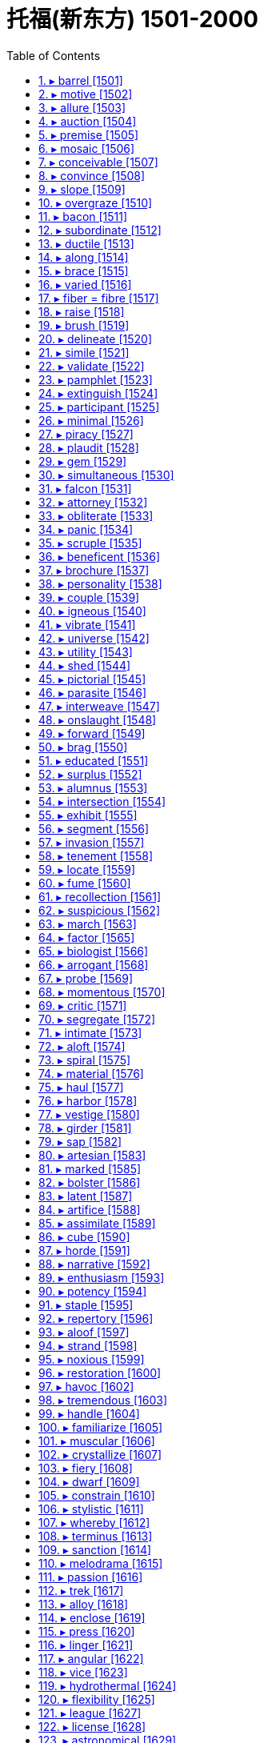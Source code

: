 


= 托福(新东方) 1501-2000
:toc: left
:toclevels: 3
:sectnums:

'''



==== ▸ barrel  [1501]   +
な/ˈbærəl/   +

【N-COUNT】   A _barrel_ is a large, round container for liquids or food. 桶   +
⇒  The wine is aged for almost a year in oak barrels.  这葡萄酒在橡木桶里陈了将近一年。   +

【N-COUNT】   In the oil industry, a _barrel_ is a unit of measurement equal to 42 gallons (159 litres). 桶 (石油计量单位，等于42 加仑或159升)   +
⇒  In 1989, Kuwait was exporting 1.5 million barrels of oil a day.  1989年，科威特每天出口150万桶石油。   +

【N-COUNT】   The _barrel_ of a gun is the tube through which the bullet moves when the gun is fired. 枪管; 炮管   +
⇒  He pushed the barrel of the gun into the other man's open mouth.  他把枪管插入另一个人张开着的嘴里。   +

【V-I】   If a vehicle or person _is barrelling_ in a particular direction, they are moving very quickly in that direction. 高速行驶   +
⇒  The car was barrelling down the street at a crazy speed.  汽车沿着街道发疯一般地高速行驶。   +

【PHRASE】   If you say, for example, that someone moves or buys something _lock, stock, and barrel_, you are emphasizing that they move or buy every part or item of it. 完全   +
⇒  They received a verbal offer to buy the company lock, stock and barrel.  他们收到全盘收购公司的口头承诺。   +

---


==== ▸ motive  [1502]   +
な/ˈməʊtɪv/   +

【N-COUNT】   Your _motive_ for doing something is your reason for doing it. 动机   +
⇒  Police have ruled out robbery as a motive for the killing.  警方已排除了抢劫是杀人的动机。   +

---


==== ▸ allure  [1503]   +
な/əˈljʊə/   +
--> allure = al（=ad，去）+ lure（诱饵）→用诱饵引诱→引诱、诱惑 +

【N-UNCOUNT】   The _allure_ of something or someone is the pleasing or exciting quality that they have. 魅力   +
⇒  It's a game that has really lost its allure.  这是一场已经真正失去其魅力的比赛。   +

---


==== ▸ auction  [1504]   +
な/ˈɔːkʃən/   +
--> auction = auc（增大）+tion（名词后缀）→价格逐渐增大的过程→拍卖  +

【N-VAR】   An _auction_ is a public sale where items are sold to the person who offers the highest price. 拍卖   +
⇒  The painting is expected to fetch up to $400,000 at auction.  这幅画预计在拍卖会上能卖到40万美元。   +

【V-T】   If something _is auctioned_, it is sold in an auction. 被拍卖   +
⇒  Eight drawings by French artist Jean Cocteau will be auctioned next week.  法国艺术家让·科克托的8幅画作将在下周拍卖。   +

---


==== ▸ premise  [1505]   +
な/ˈprɛmɪs/   +
--> 来自拉丁语premissa,前提，假设，在前面的论断，来自pre-,在前，早于，-miss,送出，提出，词源同mission,emit.在法律文件中意为前面陈述之事，描述物，通常指土地或房屋，因而引申该词义。 +

【N-PLURAL】   The _premises_ of a business or an institution are all the buildings and land that it occupies in one place. 经营场所; 办公场所   +
⇒  There is a kitchen on the premises.  营业场所内有一个厨房。   +

【N-COUNT】   A _premise_ is something that you suppose is true and that you use as a basis for developing an idea. 前提   +
⇒  The premise is that schools will work harder to improve if they must compete.  前提是各学校如必须竞争就会更加努力改进。   +

---


==== ▸ mosaic  [1506]   +
な/məˈzeɪɪk/   +

【N-VAR】   A _mosaic_ is a design which consists of small pieces of coloured glass, pottery, or stone set in concrete or plaster. 马赛克   +
⇒  ...a Roman villa which once housed a fine collection of mosaics.  …一座曾藏有一批精美的马赛克收藏品的罗马别墅。   +

---


==== ▸ conceivable  [1507]   +
な/kənˈsiːvəbəl/   +

【ADJ】   If something is _conceivable_, you can imagine it or believe it. 可想像的; 可相信的   +
⇒  Without their support, the project would not have been conceivable.  若没有他们的支持，这个项目是无法想像的。   +

---


==== ▸ convince  [1508]   +
な/kənˈvɪns/   +

【V-T】   If someone or something _convinces_ you _to_ do something, they persuade you to do it. 说服   +
⇒  That weekend in Plattsburgh, *he convinced her to go ahead 着手做,进行* and marry Bud.  在普拉茨堡的那个周末，他说服了她嫁给巴德。   +

【V-T】   If someone or something _convinces_ you _of_ something, they make you believe that it is true or that it exists. 使信服   +
⇒  *Although I soon convinced him of my innocence*, I think he still has serious doubts about my sanity 精神健全；神志正常.  /尽管我很快就使他相信我是清白的，但是他还是非常怀疑我精神是否正常。   +

---


==== ▸ slope  [1509]   +
な/sləʊp/   +
--> 来自辅音丛 sl-,滑的，滑动的，词源同 slip,slide.引申比喻义斜坡，陡坡等。 +

【N-COUNT】   A _slope_ is the side of a mountain, hill, or valley. (山丘或山谷的) 斜坡   +
⇒  Saint-Christo is perched on a mountain slope.  圣克里斯托坐落在山坡上。   +

【N-COUNT】   A _slope_ is a surface that is at an angle, so that one end is higher than the other. 斜面   +
⇒  The street must have been on a slope.  那条街一定是一直在一个斜坡上。   +

image:img/slope.jpg[,20%]

【V-I】   If a surface _slopes_, it is at an angle, so that one end is higher than the other. 倾斜   +
⇒  The bank sloped down sharply to the river.  那座堤岸陡峭地朝着那条河倾斜下去。   +

【ADJ】   倾斜的   +
⇒  ...a brick building, with a sloping roof.  …一幢斜顶的砖建筑。   +

【V-I】   If something _slopes_, it leans to the right or to the left rather than being upright. 歪斜   +
⇒  The writing sloped backwards.  那字迹向后斜了。   +

【N-COUNT】   The _slope_ of something is the angle at which it slopes. 斜度; 坡度   +
⇒  The slope increases as you go up the curve.  你顺着那条弯路往上走，坡度越来越大。   +

---


==== ▸ overgraze  [1510]   +
な/ˌəʊvəˈɡreɪz/   +
-->  over-,超过，过度，graze,放牧，词源同grass. +

【V】   to graze (land) beyond its capacity to sustain stock (土地)过度放牧   +

---


==== ▸ bacon  [1511]   +
な/ˈbeɪkən/   +

【N-UNCOUNT】  _Bacon_ is salted or smoked meat which comes from the back or sides of a pig. 腌猪肉; 熏猪肉   +
⇒  ...*bacon and eggs*.  …腌猪肉和鸡蛋。   +

image:img/bacon.jpg[,20%]

---


==== ▸ subordinate  [1512]   +
な【N-COUNT】   If someone is your _subordinate_, they have a less important position than you in the organization that you both work for. 下级   +
⇒  Haig tended not to seek guidance from subordinates.  黑格不想向下属们寻求指导。   +

【ADJ】   Someone who is _subordinate to_ you has a less important position than you and has to obey you. 下级的   +
⇒  Sixty of his subordinate officers followed his example.  他的60个下级官员都以他为榜样。   +

【ADJ】   Something that is _subordinate to_ something else is less important than the other thing. 次要的; 从属的   +
⇒  It was an art in which words were subordinate to images.  它是一种语言比图像次要的艺术。   +

【V-T】   If you _subordinate_ something _to_ another thing, you regard it or treat it as less important than the other thing. 使从属于; 把…列于次要地位   +
⇒  He was both willing and able to subordinate all else to this aim.  他既愿意也能够让别的一切从属于这个目标。   +

【N-UNCOUNT】   从属; 次要   +
⇒  ...the social subordination of women.  …妇女们的社会从属地位。   +

---


==== ▸ ductile  [1513]   +
な/ˈdʌktaɪl/   +
--> 来自duct, 导管，管道。 +

【ADJ】   (of a metal, such as gold or copper) able to be drawn out into wire (金、铜等金属)可延伸的   +

---


==== ▸ along  [1514]   +
な/əˈlɒŋ/   +

【PREP】   If you move or look _along_ something such as a road, you move or look toward one end of it. 沿着   +
⇒  Pedro walked along the street alone.  佩德罗独自一人沿着这条街走。   +
⇒  The young man led Mark Ryle along a corridor.  那个青年男子带着马克·赖尔沿着一条走廊走。   +

【PREP】   If something is situated _along_ a road, river, or corridor, it is situated in it or beside it. 在…里; 在…边上   +
⇒  ...enormous traffic jams all along the roads.  …各条道路上严重的交通堵塞。   +

【ADV】   When someone or something moves _along_, they keep moving in a particular direction. 向前地   +
⇒  She skipped and danced along.  她向前蹦跳着、舞蹈着。   +
⇒  He raised his voice a little, talking into the wind as they walked along.  当他们向前走时, 他提高了一点儿嗓门, 迎风讲着话。   +

【ADV】   If you say that something is going _along_ in a particular way, you mean that it is progressing in that way. 一直   +
⇒  ...the negotiations which have been dragging along interminably.  …这场一直以来无限地拖沓着的谈判。   +

【ADV】   If you take someone or something _along_ when you go somewhere, you take them with you. 一起地   +
⇒  This is open to women of all ages, so bring along your friends and colleagues.  这对所有年龄的妇女开放，所以带你的朋友和同事一起来。   +

【ADV】   If someone or something is coming _along_ or is sent _along_, they are coming or being sent to a particular place. 与“来”或“去”搭配，表示来或去某一地方   +
⇒  She invited everyone she knew to come along.  她邀请了所有认识的人过来。   +

【PHRASE】   You use _along with_ to mention someone or something else that is also involved in an action or situation. 同…一起   +
⇒  The baby's mother escaped from the fire along with two other children.  这个婴儿的母亲和其他两个孩子一起从火里逃了出来。   +

【PHRASE】   If something has been true or been present _all along_, it has been true or been present throughout a period of time. 一直   +
⇒  I've been fooling myself all along.  我一直在骗我自己。   +

---


==== ▸ brace  [1515]   +
な/breɪs/   +

【V-T】   If you _brace yourself for_ something unpleasant or difficult, you prepare yourself for it. 准备 (面对不愉快或困难之事)   +
⇒  He braced himself for the icy plunge into the black water.  他准备跳入冰冷的黑水。   +

【V-T】   If you _brace yourself against_ something or _brace_ part of your body _against_ it, you press against something in order to steady your body or to avoid falling. 抵住   +
⇒  Elaine braced herself against the dresser and looked in the mirror.  伊莱恩身体抵住梳妆台，照了照镜子   +

【V-T】   If you _brace_ your shoulders or knees, you keep them stiffly in a particular position. 绷紧 (肩或膝盖)   +
⇒  He braced his shoulders defiantly as another squall of wet snow slashed across his face.  当又一阵雨雪呼啸着划过他的脸庞时，他毫无畏惧地绷紧双肩。   +

【V-T】   To _brace_ something means to strengthen or support it with something else. 支撑   +
⇒  Overhead, the lights showed the old timbers, used to brace the roof.  在头顶上，光线照射出支撑屋顶的旧木头。   +

【N-COUNT】   A _brace_ is a device attached to a part of a person's body, for example, to a weak leg, in order to strengthen or support it. 支架   +
⇒  He wore leg braces after he had polio in childhood.  小时候患小儿麻痹症后，他使用了腿部支架。   +

【N-PLURAL】  _Braces_ are a metal device that can be fastened to a person's teeth in order to help them grow straight. 牙箍   +
⇒  I used to have to wear braces.  我以前不得不戴牙箍。   +

【N-COUNT】  <span class="additional">[美国英语]</span>   +

【N-PLURAL】  _Braces_ are a pair of straps that pass over your shoulders and fasten to your trousers at the front and back in order to stop them from falling down. (裤子的) 背带   +

image:img/brace.jpg[,20%]

---


==== ▸ varied  [1516]   +
な/ˈvɛərɪd/   +

【ADJ】   Something that is _varied_ consists of things of different types, sizes, or qualities. 各种各样的   +
⇒  It is essential that *your diet is varied and balanced*.  重要的是你的饮食应当是多样而平衡的。   +

---


==== ▸ fiber = fibre [1517]   +
な/ˈfaɪbə/   +
1.[ U] the part of food that helps to keep a person healthy by keeping the bowels working and moving other food quickly through the body （食物中的）纤维素 +
SYN roughage +
=> *dietary fibre* 饮食纤维素 +
=> Dried fruits *are especially high in fibre* . 干水果的纤维素含量尤其高。 +
=> *a high-/low-fibre diet* 纤维素含量高╱低的饮食 +

2.[ CU] a material such as cloth or rope that is made from a mass of natural or artificial threads （织物或绳等的）纤维制品 +
=> nylon and other *man-made fibres* 尼龙和其他人造纤维制品 +

3.[ C] one of the many thin threads that form body tissue , such as muscle, and natural materials, such as wood and cotton （人或动物身体组织及天然物质的）纤维 +
=> *cotton/wood/nerve/muscle fibres* 棉╱木╱神经╱肌肉纤维 +

( literary) +
=> *She loved him with every fibre of her being*. 她一心一意地爱他。  +

---


==== ▸ raise  [1518]   +
な/reɪz/   +

【V-T】   If you _raise_ something, you move it so that it is in a higher position. 举起   +
⇒  *He raised his hand* to wave.  他举起手来挥动。   +
⇒  Milton *raised the glass to his lips*.  米尔顿举起杯子放到嘴唇边。   +

【V-T】   If you _raise_ a flag, you display it by moving it up a pole or into a high place where it can be seen. 升起   +
⇒  *They had raised the white flag* in surrender.  他们已经升起白旗投降。   +

【V-T】   If you _raise yourself_, you lift your body so that you are standing up straight, or so that you are no longer lying flat. 站立; 起身   +
⇒  *He raised himself into a sitting position*.  他起身坐了起来。   +

【V-T】   If you _raise_ the rate or level of something, you increase it. 增加   +
⇒  The Federal Reserve Board *is expected to raise interest rates*.  联邦储备委员会预计将增加利率。   +

【V-T】   To _raise_ the standard of something means to improve it. 提高 (水平)   +
⇒  ...a new drive *to raise standards of literacy* in New York's schools.  …一场提高纽约各学校文化程度的新运动。   +

【V-T】   If you _raise_ your _voice_, you speak more loudly, usually because you are angry. (常指因生气) 提高 (嗓门)   +
⇒  *Don't you raise your voice to me*!  别对我高声大气！   +

【N-COUNT】   A _raise_ is an increase in your wages or salary. 加薪   +

【V-T】   If you _raise_ money _for_ a charity or an institution, you ask people for money which you collect on its behalf. 筹募 (资金)   +
⇒  ...events *held to raise money for* flood victims.  …为水患灾民募捐而举行的活动。   +

【V-T】   If a person or company _raises_ money that they need, they manage to get it, for example by selling their property or by borrowing. 筹措 (资金)   +
⇒  *They raised the money* to buy the house and two hundred acres of land.  他们筹措了资金来购买房子和200英亩土地。   +

【V-T】   If an event _raises_ a particular emotion or question, it makes people feel the emotion or consider the question. 唤起; 引发   +
⇒  *The agreement has raised hopes that* the war may end soon.  合约唤起了战争也许很快会结束的希望。   +

【V-T】   If you _raise_ a subject, an objection, or a question, you mention it or bring it to someone's attention. 提出   +
⇒  He had been consulted and *had raised no objections*.  他已经被征询意见，并没有提出异议。   +

【V-T】   Someone who _raises_ a child takes care of it until it is grown up. 抚养   +
⇒  My mother was an amazing woman. *She raised four of us kids virtually singlehandedly*.  我母亲是个了不起的女人。她几乎是独自抚养大了我们4个孩子。   +

【V-T】   If someone _raises_ a particular type of animal or crop, they breed that type of animal or grow that type of crop. 饲养; 种植   +
⇒  *He raises 2,000 acres of* wheat and hay.  他种植了2000英亩的小麦和饲料用草。   +

---


==== ▸ brush  [1519]   +
な/brʌʃ/   +

【N-COUNT】   A _brush_ is an object that has a large number of bristles or hairs fixed to it. You use brushes for painting, for cleaning things, and for making your hair neat. 画笔; 刷子   +
⇒  We gave him paint and brushes.  我们给了他颜料和画笔。   +
⇒  Stains are removed with buckets of soapy water and scrubbing brushes.  污点用一桶桶的肥皂水和擦洗的刷子除掉了。   +

【V-T】   If you _brush_ something or _brush_ something such as dirt off it, you clean it or make it neat using a brush. 刷; 梳理   +
⇒  Have you brushed your teeth?  你刷过牙了吗？   +
⇒  She brushed the powder out of her hair.  她把粉末从头发中梳掉。   +

【N-SING】  _Brush_ is also a noun. 刷; 梳理   +
⇒  I gave it a quick brush with my hairbrush.  我用发刷对它进行了一番迅速的梳理。   +

【V-T】   If you _brush_ something _with_ a liquid, you apply a layer of that liquid using a brush. 用…涂刷   +
⇒  Brush the dough with beaten egg yolk.  在生面团上刷一层打好的蛋黄。   +

【V-T】   If you _brush_ something somewhere, you remove it with quick light movements of your hands. (用手) 轻轻拭去   +
⇒  He brushed his hair back with both hands.  他用双手把头发轻轻地捋到后面去。   +
⇒  She brushed away tears as she spoke of him.  她在谈起他的时候轻轻拭去眼泪。   +

【V-T/V-I】   If one thing _brushes against_ another or if you _brush_ one thing _against_ another, the first thing touches the second thing lightly while passing it. 轻轻擦过   +
⇒  Something brushed against her leg.  有什么东西轻轻从她腿上擦过。   +
⇒  I felt her dark brown hair brushing the back of my shoulder.  我感觉到她深褐色的头发轻轻拂过我的肩后。   +

【N-COUNT】   If you have a _brush with_ a particular situation, usually an unpleasant one, you almost experience it. 擦肩而过   +
⇒  ...the trauma of a brush with death.  …与死神擦肩而过后的创伤。   +

【N】   the bushy tail of a fox, often kept as a trophy after a hunt, or of certain breeds of dog (作为狩猎战利品的)狐狸尾巴; 某些品种的狗的尾巴   +

【N-UNCOUNT】  _Brush_ is an area of rough open land covered with small bushes and trees. You also use _brush_ to refer to the bushes and trees on this land. 灌木丛地带; 灌木丛   +
⇒  ...the brush fire that destroyed nearly 500 acres.  …烧毁了近五百英亩的灌木丛火灾。   +

---


==== ▸ delineate  [1520]   +
な/dɪˈlɪnɪˌeɪt/   +
--> de-, 向下，强调。line, 线，线条。即画线，描绘。 +

【V-T】   If you _delineate_ something such as an idea or situation, you describe it or define it, often in a lot of detail. 描述   +
⇒  Biography must to some extent delineate characters.  在某种程度上，传记一定要描述人物。   +

【V-T】   If you _delineate_ a border, you say exactly where it is going to be. 划定   +
⇒  ...an agreement to delineate the border.  ...划定边界的一项协议。   +

---


==== ▸ simile  [1521]   +
な/ˈsɪmɪlɪ/   +
--> 来自 similis,相似的，词源同 similar.用于语言学 指明喻，直喻。 +

【N-COUNT】   A _simile_ is an expression which describes a person or thing as being similar to someone or something else. For example, the sentences "She runs like a deer" and "He's as white as a sheet" contain similes. 明喻   +
=> *simile and metaphor* 比喻明喻和暗喻 +

---


==== ▸ validate  [1522]   +
な/ˈvælɪˌdeɪt/   +

【V-T】   To _validate_ something such as a claim or statement means to prove or confirm that it is true or correct. 证实   +
⇒  This discovery seems to validate the claims of popular astrology.  这一发现似乎证实了流行占星术的一些观点。   +

【N-VAR】   确认   +
⇒  When we want validation for our decisions we often turn to friends for advice and approval.  当我们想要获得对我们的决定的确认时，我们经常向朋友们求得建议和认可。   +

【V-T】   To _validate_ a person, state, or system means to prove or confirm that they are valuable or worthwhile. 证实…有价值   +
⇒  The Academy Awards appear to validate his career.  这些奥斯卡金像奖看来证实了他的职业生涯的价值。   +

【N-VAR】   认可   +
⇒  I think the film is a validation of our lifestyle.  我想这部电影是对我们的生活方式的一种认可。   +

---


==== ▸ pamphlet  [1523]   +
な/ˈpæmflɪt/   +
--> pam-前缀“全”，-phl-即词根phil“爱”，如philosophy（哲学），本义为“为人人所爱”。 +

【N-COUNT】   A _pamphlet_ is a very thin book with a paper cover that gives information about something. 小册子   +
⇒  ...a pamphlet about smoking.  …一本关于吸烟的小册子。   +

image:img/pamphlet.jpg[,20%]

---


==== ▸ extinguish  [1524]   +
な/ɪkˈstɪŋɡwɪʃ/   +
-->  ex-出 + -stingu-(s略)扑灭 + -ish动词词尾 +

【V-T】   If you _extinguish_ a fire or a light, you stop it from burning or shining. 使熄灭   +
⇒  It took about 50 minutes *to extinguish the fire*.  扑灭那场大火花了约五十分钟。   +

【V-T】   If something _extinguishes_ a feeling or idea, it destroys it. 使破灭; 消除   +
⇒  *The message extinguished her hopes of* Richard's return.  这消息使她对理查德返回的希望破灭了。   +

---


==== ▸ participant  [1525]   +
な/pɑːˈtɪsɪpənt/   +

【N-COUNT】   The _participants_ in an activity are the people who take part in it. 参加者   +
⇒  *40 of the course participants* are offered  提供（东西或机会）；供应 employment with the company.  参加课程学习的人中有40名得到了在该公司工作的机会。   +

---


==== ▸ minimal  [1526]   +
な/ˈmɪnɪməl/   +

【ADJ】   Something that is _minimal_ is very small in quantity, value, or degree. 尽可能少的; 最低限度的   +
⇒  *The cooperation* between the two *is minimal*.  两者之间的合作是最低程度的。   +

---


==== ▸ piracy  [1527]   +
な/ˈpaɪrəsɪ/   +
--> 来自pirate,海盗，-acy,行为后缀。引申词义盗版，剽窃。 +

【N-UNCOUNT】  _Piracy_ is robbery at sea carried out by pirates. 海盗行为   +
⇒  Seven of the fishermen *have been formally charged with piracy*.  其中7名渔民已被正式指控犯有海盗罪。   +

【N-UNCOUNT】   You can refer to the illegal copying of things such as DVDs and computer programs as _piracy_. 盗版行为   +
⇒  ...*protection against piracy of books*, films, and other intellectual property.  …对书籍、影片以及其他知识产权免遭侵权的保护。   +

---


==== ▸ plaudit  [1528]   +

(n.)喝彩；赞美

---

==== ▸ gem  [1529]   +
な/dʒɛm/   +

【N-COUNT】   A _gem_ is a jewel or stone that is used in jewellery. 宝石   +
⇒  The mask is formed of a gold-platinum alloy inset with emeralds and other gems.  这张面具是由黄金和白金的合金制成，并镶嵌翡翠和其他宝石。   +

【N-COUNT】   If you describe something or someone as a _gem_, you mean that they are especially pleasing, good, or helpful. 珍品   +
⇒  ...a gem of a hotel, Castel Clara.  …卡斯特尔·克拉拉酒店，酒店中的明珠。   +

---


==== ▸ simultaneous  [1530]   +
な/ˌsɪməlˈteɪnɪəs/   +

【ADJ】   Things which are _simultaneous_ happen or exist at the same time. 同时的   +
⇒  ...the simultaneous release of the book and the CD.  …书与激光唱片的同时发行。   +

【ADV】   同时地   +
⇒  The two guns fired almost simultaneously.  两支枪几乎同时开火。   +

---


==== ▸ falcon  [1531]   +
な/ˈfɔːlkən/   +

【N-COUNT】   A _falcon_ is a bird of prey that can be trained to hunt other birds and animals. 猎鹰   +

image:img/falcon.jpg[,20%]

---


==== ▸ attorney  [1532]   +
な/əˈtɜːnɪ/   +
--> 前缀at-同ad-. -torn同turn, 转。转向顾客的，代表当事人利益的人。 +

【N-COUNT】   In the United States, an _attorney_ or _attorney-at-law_ is a lawyer. 律师   +
⇒  ...*a prosecuting 起诉；控告；检举 attorney*.  …一位公诉律师。   +
⇒  At the hearing, *her attorney did not enter a plea*.  在听证会上，她的律师没有提出申诉。   +

---


==== ▸ obliterate  [1533]   +
な/əˈblɪtəˌreɪt/   +
--> 来自oblino,涂抹，抹掉，-t,过去分词缀。来自ob-,相对，对着的，-lino,涂抹，词源同liniment,delete.拼写受letter,literal影响。 +

【V-T】   If something _obliterates_ an object or place, it destroys it completely. 摧毁   +
⇒  Their warheads *are enough to obliterate the world several times over*.  他们的弹头足以摧毁这个世界好几次。   +

【N-UNCOUNT】   摧毁   +
⇒  ...*the obliteration of* three isolated rainforests.  …3处孤立雨林的毁灭。   +

【V-T】   If you _obliterate_ something such as a memory, emotion, or thought, you remove it completely from your mind. (从头脑中) 抹掉   +
⇒  There was time enough to obliterate memories of how things once were for him.  有足够的时间来抹掉他对过去的记忆。   +

---


==== ▸ panic  [1534]   +
な/ˈpænɪk/   +

【N-VAR】  _Panic_ is a very strong feeling of anxiety or fear that makes you act without thinking carefully. 惊慌   +
⇒  An earthquake has hit the capital, causing damage to buildings and panic among the population.  一场地震袭击了首都，造成建筑物的损坏和人们的惊慌。   +

【N-UNCOUNT】  _Panic_ or _a panic_ is a situation in which people are affected by a strong feeling of anxiety. 恐慌局面   +
⇒  There was a moment of panic as it became clear just how vulnerable the nation was.  随着国家如此脆弱变得明显，出现了一阵恐慌局面。   +
⇒  I'm in a panic about getting everything done in time.  我处于一阵要把一切及时安排就绪的恐慌中。   +

【V-T/V-I】   If you _panic_ or if someone _panics_ you, you suddenly feel anxious or afraid, and act quickly and without thinking carefully. 使惊慌; 惊慌   +
⇒  Guests panicked and screamed when the bomb exploded.  炸弹爆炸的时候，客人们惊慌失措，惊声尖叫。   +
⇒  The unexpected and sudden memory briefly panicked her.  这突如其来的记忆使她一时惊慌失措。   +

---


==== ▸ scruple  [1535]   +
な/ˈskruːpəl/   +
--> 鞋内的一粒小小石子都会让人觉得十分难受，在拉丁语中表示“小石子”的词是scrupulus. scrupulus一词就被古罗马著名演讲家、政治家和思想家西塞罗用来比喻“良心不安、顾虑”。 +

【N-VAR】  _Scruples_ are moral principles or beliefs that make you unwilling to do something that seems wrong. 道德良知   +
⇒  ...a man *with no moral scruples*.  …一个毫无道德良知的男人。   +

---


==== ▸ beneficent  [1536]   +
な/bɪˈnɛfɪsənt/   +

【ADJ】   A _beneficent_ person or thing helps people or results in something good. 有益的   +
⇒  ...optimism about *the beneficent effects of new technology*.  ...对新技术带来有益成效表示乐观。   +

---


==== ▸ brochure  [1537]   +
な/ˈbrəʊʃjʊə/   +

【N-COUNT】   A _brochure_ is a thin magazine with pictures that gives you information about a product or service. 小册子   +
⇒  ...*travel brochures*.  …旅游小册子。   +

---


==== ▸ personality  [1538]   +
な/ˌpɜːsəˈnælɪtɪ/   +

【N-VAR】   Your _personality_ is your whole character and nature. 性格; 品性   +
⇒  She has such a kind, friendly personality.  她有着如此友善的性格。   +
⇒  The contest was *as much* about personalities *as* it was about politics.  这次竞赛既比政治策略，又比品质性格。   +

【N-VAR】   If someone has _personality_ or is _a personality_, they have a strong and lively character. (坚强、活泼的) 个性   +
⇒  ...a woman of great personality.  …一个很有个性的女人。   +

【N-COUNT】   You can refer to a famous person, especially in entertainment, broadcasting, or sports, as a _personality_. (尤指娱乐、广播、体育界) 名人   +
⇒  ...the radio and television personality, Johnny Carson.  …广播电视名人约翰尼·卡森。   +

---


==== ▸ couple  [1539]   +
な/ˈkʌpəl/   +

【QUANT】   If you refer to _a couple of_ people or things, you mean two or approximately two of them, although the exact number is not important or you are not sure of it. 一两个; 几个   +
⇒  Across the street from me there are a couple of police officers standing guard.  我所在的街对面有一两个警察在站岗。   +
⇒  I think the trouble will clear up in a couple of days.  我想几天内麻烦就会消除。   +

【DET】  _Couple_ is also a determiner in spoken American English, and is often used before "more" and "less." 几个   +
⇒  ...a couple weeks before the election.  …选举前的几周。   +

【PRON】  _Couple_ is also a pronoun. 几个   +
⇒  I've got a couple that don't look too bad.  我有几个，看上去还不错。   +

【N-COUNT-COLL】   A _couple_ is two people who are married, living together, or having a sexual relationship. 一对夫妇   +
⇒  The couple have no children.  这对夫妇没有孩子。   +
⇒  Burglars ransacked an elderly couple's home.  窃贼们洗劫了一对老夫妇的家。   +

【N-COUNT-COLL】   A _couple_ is two people that you see together on a particular occasion or that have some association. (特定场合或有特定联系的) 一对人   +
⇒  ...as the four couples began the opening dance.  …随着4对舞伴跳起开场舞蹈。   +

【V-T】   If you say that one thing produces a particular effect when it _is coupled with_ another, you mean that the two things combine to produce that effect. 与…结合   +
⇒  ...a problem that is coupled with lower demand for the machines themselves.  …一个与对机器本身需求量减少连在一起的问题。   +

---


==== ▸ igneous  [1540]   +
な/ˈɪɡnɪəs/   +
-->  -ign-火 + -eous形容词词尾 +

【ADJ】   In geology, _igneous_ rocks are rocks that were once so hot that they were liquid. 火熔的; 火成的   +

---


==== ▸ vibrate  [1541]   +
な/vaɪˈbreɪt/   +

【V-T/V-I】   If something _vibrates_ or if you _vibrate_ it, it shakes with repeated small, quick movements. 使颤动; 颤动   +
⇒  The ground shook and the cliffs seemed to vibrate.  大地摇晃，那些悬崖似乎在颤动。   +

【N-VAR】   颤动   +
⇒  The vibrations of the vehicles rattled the shop windows.  那些车辆的颤动使得商店的窗户咯咯作响。   +

---


==== ▸ universe  [1542]   +
な/ˈjuːnɪˌvɜːs/   +

【N-COUNT】  _The universe_ is the whole of space and all the stars, planets, and other forms of matter and energy in it. 宇宙   +
⇒  Einstein's equations showed the universe to be expanding.  爱因斯坦的方程式表明宇宙正在扩大。   +

【N-COUNT】   If you talk about someone's _universe_, you are referring to the whole of their experience or an important part of it. (某人的) 经历   +
⇒  Good writers suck in what they see of the world, re-creating their own universe on the page.  好的作家吸收他们所看到的世界，在书里重新创造自己的世界。   +

---


==== ▸ utility  [1543]   +
な/juːˈtɪlɪtɪ/   +
-->  -util-用 + -ity名词词尾 +

【N-COUNT】   A _utility_ is an important service such as water, electricity, or gas that is provided for everyone, and that everyone pays for. 公用事业   +
⇒  ...public utilities such as gas, electricity and phones.  …煤气、电和电话等公用事业。   +

---


==== ▸ shed  [1544]   +
な/ʃɛd/   +

【N-COUNT】   A _shed_ is a small building that is used for storing things such as garden tools. (用于存放园艺工具等的) 棚屋   +
⇒  ...a garden shed.  …一个园艺工具棚。   +

【N-COUNT】   A _shed_ is a large shelter or building, for example, at a train station, port, or factory. (车站、港口、工厂等的) 棚式建筑   +
⇒  ...a vast factory shed.  …一座巨大的厂房。   +

image:img/shed.jpg[,20%]

【V-T】   When a tree _sheds_ its leaves, its leaves fall off in the autumn. When an animal _sheds_ hair or skin, some of its hair or skin drops off. 落 (叶); 脱 (发); 蜕 (皮)   +
⇒  Some of the trees were already beginning to shed their leaves.  有些树已经开始落叶了。   +

【V-T】   To _shed_ something means to get rid of it. 去除; 摆脱   +
⇒  The firm is to shed 700 jobs.  这个公司将裁掉700个工作岗位。   +

【V-T】   If you _shed_ tears, you cry. 落 (泪)   +
⇒  They will shed a few tears at their daughter's wedding.  他们在女儿的婚礼上会落些泪。   +

【V-T】   To _shed_ blood means to kill people in a violent way. If someone _sheds_ their blood, they are killed in a violent way, usually when they are fighting in a war. 洒 (热血)   +
⇒  ...young warriors, eager to shed blood.  …渴望洒热血的年轻武士们。   +

---


==== ▸ pictorial  [1545]   +
な/pɪkˈtɔːrɪəl/   +

【ADJ】  _Pictorial_ means using or relating to pictures. 图示的; 与图片有关的   +
⇒  ...a pictorial history of the Jewish people.  …一部犹太民族的图解历史。   +

---


==== ▸ parasite  [1546]   +
な/ˈpærəˌsaɪt/   +
--> 来自para-,在旁，在周围，sitos,食物 +

【N-COUNT】   A _parasite_ is a small animal or plant that lives on or inside a larger animal or plant, and gets its food from it. 寄生虫; 寄生植物   +
⇒  Kangaroos harbour a vast range of parasites.  袋鼠身上有各种各样的寄生虫。   +

【N-COUNT】   If you disapprove of someone because you think that they get money or other things from other people but do not do anything in return, you can call them a _parasite_. 靠他人为生的人; 寄生虫   +
⇒  ...a parasite, who produced nothing but lived on the work of others.  …一个什么都不做而靠他人的劳动为生的寄生虫。   +

---


==== ▸ interweave  [1547]   +
な/ˌɪntəˈwiːv/   +

【V-RECIP】   If two or more things _are interwoven_ or _interweave_, they are very closely connected or are combined with each other. 交织   +
⇒  For these people, land is inextricably interwoven with life itself.  对那些人来说，土地和生活本身紧密交织在一起。   +
⇒  Complex family relationships interweave with a murder plot in this ambitious new novel.  在这部构思大胆的新小说中，复杂的家庭关系与一个谋杀阴谋交织在一起。   +
⇒  The program successfully interweaves words and pictures.  该节目将文字和画面成功地交织在一起。   +
⇒  Social structures are not discrete objects; they overlap and interweave.  社会结构不是离散的客体；他们重叠并交织在一起。   +

---


==== ▸ onslaught  [1548]   +
な/ˈɒnˌslɔːt/   +
--> on,在上，向上，-slaught,攻击，屠杀，词源同slay,slaughter. +

【N-COUNT】   An _onslaught_ on someone or something is a very violent, forceful attack against them. 猛攻   +
⇒  The press launched another vicious onslaught on the president.  新闻界对这位总统进行了新一轮的恶毒抨击。   +

【N-COUNT】   If you refer to an _onslaught of_ something, you mean that there is a large amount of it, often so that it is very difficult to deal with. (常指难以应付的) 大量   +
⇒  ...the constant onslaught of ads on TV.  …电视上连续不断的大量广告。   +

---


==== ▸ forward  [1549]   +
な/ˈfɔːwəd/   +

【ADV】   If you move or look _forward_, you move or look in a direction that is in front of you. 向前 (移动、看)   +
⇒  He came forward with his hand out. "Mr. and Mrs. Selby?" he said.  他伸着手走上前来，“塞尔比先生和夫人吧？”他说。   +
⇒  She fell forward on to her face.  她脸着地向前摔倒了。   +

【ADV】  _Forward_ means in a position near the front of something such as a building or a vehicle. 靠前地   +
⇒  The best seats are in the aisle and as far forward as possible.  最好的座位在过道处尽可能靠前的地方。   +

【ADJ】  _Forward_ is also an adjective. 靠前的   +
⇒  Reinforcements were needed to allow more troops to move to forward positions.  需要增援以便让更多的部队推进至前沿阵地。   +

【ADV】   If you say that someone looks _forward_, you approve of them because they think about what will happen in the future and plan for it. (看) 向前地   +
⇒  Now the leadership wants to look forward, and to outline a strategy for the rest of the century.  现在领导层想要向前看，为本世纪余下的时间勾画一个战略框架。   +
⇒  People should forget and look forward.  人们应当忘记过去向前看。   +

【ADJ】  _Forward_ is also an adjective. 向前的   +
⇒  The university system requires more forward planning.  大学体制要求更具前瞻性的规划。   +

【ADV】   If you move a clock or watch _forward_, you change the time shown on it so that it shows a later time, for example, when the time changes to daylight saving time. (拨钟表) 向前地   +
⇒  When we put the clocks forward in March we go into daylight saving time.  当我们在3月份把钟向前拨以后，我们就进入了夏令时。   +

【ADV】   When you are referring to a particular time, if you say that something was true _from_ that time _forward_, you mean that it became true at that time, and continued to be true afterward. (从某时刻) 起   +
⇒  Velzquez's work from that time forward was confined largely to portraits of the royal family.  从那以后，委拉斯开兹的作品就很大程度上仅限于王室的肖像画了。   +

【ADV】   You use _forward_ to indicate that something progresses or improves. 向前 (进展、进步)   +
⇒  And by boosting economic prosperity in Mexico, Canada and the United States, it will help us move forward on issues that concern all of us.  而且通过推动墨西哥、加拿大和美国的经济繁荣，它将会帮助我们在解决与我们大家有关的问题上取得进展。   +
⇒  They just couldn't see any way forward.  他们就是看不到任何前进之路。   +

【ADV】   If something or someone is put _forward_, or comes _forward_, they are suggested or offered as suitable for a particular purpose. (呈、走) 上前; (提) 出来   +
⇒  Over the years several similar theories have been put forward.  多年来几种类似理论被提了出来。   +
⇒  Investigations have ground to a standstill because no witnesses have come forward.  调查已陷入一种停滞状态，因为没有证人出来作证。   +

【V-T】   If a letter or message _is forwarded to_ someone, it is sent to the place where they are, after having been sent to a different place earlier. 转发   +
⇒  When he's out on the road, office calls are forwarded to the cellular phone in his truck.  当他外出在路上时，打到办公室的电话便被转到他卡车中的移动电话上。   +

【N-COUNT】   In basketball, football, or hockey, a _forward_ is a player whose usual position is in the opponents' half of the field, and whose usual job is to attack or score goals. (篮球、足球、曲棍球等运动的) 前锋   +
⇒  Junior forward Sam McCracken added 14 points for the home team.  前锋小萨姆·麦克拉肯为主队添了14分。   +

---


==== ▸ brag  [1550]   +
な/bræɡ/   +

【V-T/V-I】   If you _brag_, you say in a very proud way that you have something or have done something. 吹嘘说; 吹嘘   +
⇒  He's always bragging that he's a great martial artist.  他总是吹嘘说他是伟大的武术家。   +
⇒  He'll probably go around bragging to his friends.  他可能会到处去向他的朋友们吹嘘。   +
⇒  Winn bragged that he had spies in the department.  温吹嘘说他在这个部门里有密探。   +

---


==== ▸ educated  [1551]   +
な/ˈɛdjʊˌkeɪtɪd/   +

【ADJ】   Someone who is _educated_ has a high standard of learning. 受过良好教育的   +
⇒  The new CEO is an educated, amiable, and decent man.  新的首席执行官是一位受过良好教育、亲切、正派的人。   +

---


==== ▸ surplus  [1552]   +
な/ˈsɜːpləs/   +

【N-VAR】   If there is a _surplus of_ something, there is more than is needed. 过剩   +
⇒  ...countries where there is a surplus of labour.  …劳动力过剩的国家。   +

【ADJ】  _Surplus_ is used to describe something that is extra or that is more than is needed. 过剩的; 多余的   +
⇒  Few people have large sums of surplus cash.  几乎没人有大笔的闲钱。   +
⇒  I sell my surplus birds to a local pet shop.  我把我多余的鸟卖给一家当地的宠物店。   +

【N-COUNT】   If a country has a trade _surplus_, it exports more than it imports. 顺差   +
⇒  Japan's annual trade surplus is in the region of 100 billion dollars.  日本每年的贸易顺差约有一千亿美元。   +

【N-COUNT】   If a government has a budget _surplus_, it has spent less than it received in taxes. 盈余   +
⇒  Norway's budget surplus has fallen from 5.9% in 1986 to an expected 0.1% this year.  挪威的预算盈余已从1986年的5.9%下降到今年预计的0.1%。   +

---


==== ▸ alumnus  [1553]   +
な/əˈlʌmnəs/   +

【N-COUNT】   The _alumni_ of a school, college, or university are the people who used to be students there. 校友   +

---


==== ▸ intersection  [1554]   +
な/ˌɪntəˈsɛkʃən/   +

【N-COUNT】   An _intersection_ is a place where roads or other lines meet or cross. 道路交叉口; 交点   +
⇒  We crossed at a busy intersection.  我们穿过了一个繁忙的道路交叉口。   +

---


==== ▸ exhibit  [1555]   +
な/ɪɡˈzɪbɪt/   +

【V-T】   If someone or something shows a particular quality, feeling, or type of behaviour, you can say that they _exhibit_ it. 表现出   +
⇒  He has exhibited symptoms of anxiety and overwhelming worry.  他已表现出焦虑和忧心如焚的症状。   +

【V-T】   When a painting, sculpture, or object of interest _is exhibited_, it is put in a public place such as a museum or art gallery so that people can come to look at it. You can also say that animals _are exhibited_ in a zoo. 展览   +
⇒  His work was exhibited in the best galleries in America, Europe and Asia.  他的作品在美国、欧洲和亚洲最好的美术馆展览过。   +

【N-UNCOUNT】   展览   +
⇒  Five large pieces of the wall are currently on exhibition.  那堵墙的五块大碎片目前在展览。   +

【V-I】   When artists _exhibit_, they show their work in public. 展出作品   +
⇒  He has also exhibited at galleries and museums in New York and Washington.  他还在纽约和华盛顿的美术馆及博物馆展出过作品。   +

【N-COUNT】   An _exhibit_ is a painting, sculpture, or object of interest that is displayed to the public in a museum or art gallery. 展览品   +
⇒  Shona showed me around the exhibits.  肖纳带我参观了展品。   +

【N-COUNT】   An _exhibit_ is a public display of paintings, sculpture, or objects of interest in a museum or art gallery. 展览   +
⇒  ...an exhibit at the Metropolitan Museum of Art.  …大都会艺术博物馆的一场展览。   +

【N-COUNT】   An _exhibit_ is an object that a lawyer shows in court as evidence in a legal case. (法庭上出示的) 证物   +
⇒  The jury has already asked to see more than 40 exhibits from the trial.  陪审团已经要求查看了审判中超过40件的证物。   +

---


==== ▸ segment  [1556]   +
な/ˈsɛgmənt/   +

【N-COUNT】   A _segment of_ something is one part of it, considered separately from the rest. 部分   +
⇒  ...the poorer segments of society.  …社会中的较贫困阶层。   +

【N-COUNT】   A _segment_ of fruit such as an orange or grapefruit is one of the sections into which it is easily divided. (水果的) 瓣   +
⇒  Peel all the fruit except the lime and separate into segments.  除了酸橙之外，把所有的水果剥皮并分成瓣。   +

【N-COUNT】   A _segment_ of a circle is one of the two parts into which it is divided when you draw a straight line through it. 圆缺   +
⇒  The other children stood around the circle, one in each segment.  其他孩子围着圆圈而站,每一半圈里站着一个孩子。   +

---


==== ▸ invasion  [1557]   +
な/ɪnˈveɪʒən/   +

【N-VAR】   If there is an _invasion_ of a country, a foreign army enters it by force. 入侵   +
⇒  ...seven years after the Roman invasion of Britain.  …罗马人入侵大不列颠岛之后的7年。   +

【N-VAR】   If you refer to the arrival of a large number of people or things as an _invasion_, you are emphasizing that they are unpleasant or difficult to deal with. 大群涌入   +
⇒  ...this year's annual invasion of flies, wasps and ants.  …今年苍蝇、黄蜂和蚂蚁像往年一样的大量涌入。   +

【N-VAR】   If you describe an action as an _invasion_, you disapprove of it because it affects someone or something in a way that is not wanted. 侵扰   +
⇒  Is reading a child's diary always a gross invasion of privacy?  看孩子的日记在任何情况下都是严重侵犯隐私的行为吗？   +

---


==== ▸ tenement  [1558]   +
な/ˈtɛnəmənt/   +

【N-COUNT】   A _tenement_ is a large, old building which is divided into a number of individual apartments. 旧式公寓大楼   +
⇒  ...streets of low-cost tenements.  …低成本旧式公寓街。   +

【N-COUNT】   A _tenement_ is one of the apartments in a tenement. (公寓大楼里的) 公寓   +
⇒  He struggled to pay the rent on his $88 a month tenement.  他艰难地支付每月$88的公寓租金。   +

---


==== ▸ locate  [1559]   +
な/ləʊˈkeɪt/   +

【V-T】   If you _locate_ something or someone, you find out where they are. 找到   +
⇒  The scientists want to locate the position of the gene on a chromosome.  科学家们想找到该基因在染色体上的位置。   +

【V-T】   If you _locate_ something in a particular place, you put it there or build it there. 把…建在   +
⇒  Atlanta was voted the best city in which to locate a business by more than 400 chief executives.  亚特兰大被四百多位企业首席执行官投票选为建立公司的最佳城市。   +

【V-I】   If you _locate_ in a particular place, you move there or open a business there. 定居; 营业   +
⇒  ...tax breaks for businesses that locate in run-down neighbourhoods.  …对在衰落地段营业的公司的减税。   +

---


==== ▸ fume  [1560]   +
な/fjuːm/   +

【N-PLURAL】  _Fumes_ are the unpleasant and often unhealthy smoke and gases that are produced by fires or by things such as chemicals, fuel, or cooking. (难闻且常有害的) 烟气   +
⇒  ...car exhaust fumes.  …汽车尾气。   +

【V-T/V-I】   If you _fume_ over something, you express annoyance and anger about it. 表达气愤   +
⇒  "It's monstrous!" Jackie fumed.  “这太不像话了！”杰基表达了气愤。   +

---


==== ▸ recollection  [1561]   +
な/ˌrɛkəˈlɛkʃən/   +

【N-VAR】   If you have a _recollection of_ something, you remember it. 记忆   +
⇒  Pat has vivid recollections of the trip, and remembers some of the frightening aspects I had forgotten.  帕特对这次旅行的记忆生动清晰，他还记得一些我已经忘却的可怕的事情。   +

---


==== ▸ suspicious  [1562]   +
な/səˈspɪʃəs/   +

【ADJ】   If you are _suspicious of_ someone or something, you do not trust them, and are careful when dealing with them. 怀疑的   +
⇒  He was rightly suspicious of meeting me until I reassured him I was not writing about him.  他对于见我充满疑虑，直到我向他再次保证我不是在写有关他的东西。   +

【ADJ】   怀疑地   +
⇒  "What is it you want me to do?" Adams asked suspiciously.  “你要我去干的是什么？”亚当斯怀疑地问道。   +

【ADJ】   If you are _suspicious of_ someone or something, you believe that they are probably involved in a crime or some dishonest activity. 起疑心的   +
⇒  Two officers on patrol became suspicious of two men in a car.  两位巡警对一辆小汽车内的两名男子起了疑心。   +

【ADJ】   If you describe someone or something as _suspicious_, you mean that there is some aspect of them which makes you think that they are involved in a crime or a dishonest activity. 可疑的   +
⇒  He reported that two suspicious-looking characters had approached Callendar.  他报告说两名看似可疑的人曾靠近过卡兰德。   +

【ADV】   可疑地   +
⇒  They'll question them as to whether anyone was seen acting suspiciously in the area over the last few days.  他们将询问这些人过去几天是否在该地区发现行迹可疑的人。   +

---


==== ▸ march  [1563]   +
 辞典中没找到  +
==== ▸ oppose  [1564]   +
な/əˈpəʊz/   +

【V-T】   If you _oppose_ someone or _oppose_ their plans or ideas, you disagree with what they want to do and try to prevent them from doing it. 反对   +
⇒  Mr. Taylor was not bitter toward those who had opposed him.  泰勒先生并不仇恨那些曾经反对过他的人。   +

---


==== ▸ factor  [1565]   +
な/ˈfæktə/   +

【N-COUNT】   A _factor_ is one of the things that affects an event, decision, or situation. 因素   +
⇒  Physical activity is an important factor in maintaining fitness.  体育活动是保持健康的一个重要因素。   +

【N-COUNT】   If an amount increases by _a factor of_ two, for example, or by _a factor of_ eight, then it becomes two times bigger or eight times bigger. 倍数   +
⇒  The cost of butter quadrupled and bread prices increased by a factor of five.  黄油的价格是原来的4倍，面包的价格上涨了5倍。   +

【N-SING】   You can use _factor_ to refer to a particular level on a scale of measurement. 系数   +
⇒  A sunscreen with a protection factor of 30 allows you to stay in the sun without burning.  一种防护系数为30的防晒霜使你能够待在太阳底下而不被晒伤。   +

---


==== ▸ biologist  [1566]   +
 辞典中没找到  +
==== ▸ sluggish  [1567]   +
な/ˈslʌɡɪʃ/   +

【ADJ】   You can describe something as _sluggish_ if it moves, works, or reacts much slower than you would like or is normal. 缓慢的; 迟钝的   +
⇒  The economy remains sluggish.  经济保持缓慢发展。   +
⇒  Circulation is much more sluggish in the feet than in the hands.  血液循环在脚部要比在手部慢得多。   +

---


==== ▸ arrogant  [1568]   +
な/ˈærəɡənt/   +

【ADJ】   Someone who is _arrogant_ behaves in a proud, unpleasant way toward other people because they believe that they are more important than others. 傲慢的   +
⇒  He was so arrogant.  他是如此傲慢。   +
⇒  That sounds arrogant, doesn't it?  那听起来很傲慢，不是吗？   +

【N-UNCOUNT】   傲慢   +
⇒  At times the arrogance of those in power is quite blatant.  有时那些当权者的傲慢很露骨。   +

---


==== ▸ probe  [1569]   +
な/prəʊb/   +

【V-I】   If you _probe into_ something, you ask questions or try to discover facts about it. 调查; 探寻   +
⇒  The more they probed into his background, the more inflamed their suspicions would become.  他们越深入调查他的背景，对他的怀疑就会越强烈。   +
⇒  For three years, I have probed for understanding.  3年来我一直在寻求理解。   +

【N-COUNT】  _Probe_ is also a noun. 调查; 探寻   +
⇒  ...a federal grand-jury probe into corruption within the FDA.  …联邦大陪审团对食品及药品管理局内部腐败的一次调查。   +

【V-I】   If a doctor or dentist _probes_, he or she uses a long instrument to examine part of a patient's body. 用探针探查   +
⇒  The surgeon would pick up his instruments, probe, repair, and stitch up again.  外科医生会拿起器械进行探查、修复，然后再缝合。   +
⇒  Dr. Amid probed around the sensitive area.  阿米德医生在敏感部位周围做了探查。   +

【N-COUNT】   A _probe_ is a long thin instrument that doctors and dentists use to examine parts of the body. 探针   +
⇒  ...a fibre-optic probe.  …一根光纤探针。   +

【V-T】   If you _probe_ a place, you search it in order to find someone or something that you are looking for. 搜索   +
⇒  A flashlight beam probed the underbrush only yards away from their hiding place.  一束手电光搜索了离他们藏身之处仅几码远的低矮灌丛。   +

---


==== ▸ momentous  [1570]   +
な/məʊˈmɛntəs/   +

【ADJ】   If you refer to a decision, event, or change as _momentous_, you mean that it is very important, often because of the effects that it will have in the future. 重大的   +
⇒  ...the momentous decision to send in the troops.  …派兵的重大决定。   +

---


==== ▸ critic  [1571]   +
な/ˈkrɪtɪk/   +

【N-COUNT】   A _critic_ is a person who writes about and expresses opinions about things such as books, movies, music, or art. 评论家   +
⇒  Mather was a film critic for many years.  马瑟做过多年的电影评论家。   +

【N-COUNT】   Someone who is a _critic_ of a person or system disapproves of them and criticizes them publicly. 批评者   +
⇒  The newspaper has been one of the most consistent critics ever of the government.  该报纸是政府最坚持的批评者之一。   +

---


==== ▸ segregate  [1572]   +
な/ˈsɛɡrɪˌɡeɪt/   +

【V-T】   To _segregate_ two groups of people or things means to keep them physically apart from each other. 隔离; 分开   +
⇒  A large detachment of police was used to segregate the two rival camps of protesters.  一大队分遣警察被派来隔离两群敌对的抗议者。   +

---


==== ▸ intimate  [1573]   +
な【ADJ】   If you have an _intimate_ friendship with someone, you know them very well and like them a lot. 亲密的   +
⇒  I discussed with my intimate friends whether I would immediately have a baby.  我和我的密友们商量我是不是该马上要孩子。   +

【ADV】   亲密地   +
⇒  He did not feel he had got to know them intimately.  他觉得自己不必和他们亲密熟悉。   +

【ADJ】   If two people are in an _intimate_ relationship, they are involved with each other in a loving or sexual way. 有性关系的; 有恋爱关系的   +
⇒  ...their intimate moments with their boyfriends.  …她们和其男友们的私密时刻。   +

【ADV】   在私密方面   +
⇒  You have to be willing to get to know yourself and your partner intimately.  你必须乐意在私密方面逐渐了解自己和伴侣。   +

【ADJ】   An _intimate_ conversation or detail, for example, is very personal and private. 个人的; 私下的   +
⇒  He wrote about the intimate details of his family life.  他写下了家庭生活中一些私人的细节。   +

【ADV】   个人地; 私下地   +
⇒  It was the first time they had attempted to talk intimately.  这是他们第一次试图私下交谈。   +

【ADJ】   If you use _intimate_ to describe an occasion or the atmosphere of a place, you like it because it is quiet and pleasant, and seems suitable for close conversations between friends. 宁静怡人的   +
⇒  ...an intimate candlelit dinner for two.  …宁静怡人的一次二人烛光晚餐。   +

【ADJ】   An _intimate_ connection between ideas or organizations, for example, is a very strong link between them. 密切的   +
⇒  ...an intimate connection between madness and wisdom.  …疯狂和睿智之间的一种密切联系。   +

【ADV】   密切地   +
⇒  Scientific research and conservation are intimately connected.  科学研究与环境保护联系密切。   +

【ADJ】   An _intimate_ knowledge of something is a deep and detailed knowledge of it. 深刻的; 精通的   +
⇒  He surprised me with his intimate knowledge of Kierkegaard and Schopenhauer.  他对克尔恺郭尔和叔本华的深刻了解令我感到惊奇。   +

【ADV】   深刻地; 精通地   +
⇒  ...a golden age of musicians whose work she knew intimately.  …她熟知的那些音乐家们的一个黄金时代。   +

【N】   a close friend 密友   +

【V-T】   If you _intimate_ something, you say it in an indirect way. 暗示   +
⇒  He went on to intimate that he was indeed contemplating a shake-up of the company.  他接着暗示他确实在考虑对公司进行一次改组。   +

---


==== ▸ aloft  [1574]   +
な/əˈlɒft/   +

【ADV】   Something that is _aloft_ is in the air or off the ground. 在空中   +
⇒  He held the trophy proudly aloft.  他骄傲地把奖杯举向空中。   +

---


==== ▸ spiral  [1575]   +
な/ˈspaɪərəl/   +

【N-COUNT】   A _spiral_ is a shape which winds around and around, with each curve above or outside the previous one. 螺旋形   +
⇒  The maze is actually two interlocking spirals.  这个迷宫实际上是两个连锁的螺旋体。   +

【ADJ】  _Spiral_ is also an adjective. 螺旋形的   +
⇒  ...a spiral staircase.  …一段旋梯。   +

【V-T/V-I】   If something _spirals_ or _is spiralled_ somewhere, it grows or moves in a spiral curve. 使…螺旋式生长或移动; 螺旋式生长或移动   +
⇒  Vines spiralled upward toward the roof.  藤蔓螺旋式向上朝屋顶生长。   +
⇒  The aircraft began spiralling out of control.  那架飞机开始做螺旋式飞行，失去了控制。   +

【N-COUNT】  _Spiral_ is also a noun. 螺旋式运动   +
⇒  Larks were rising in spirals from the ridge.  云雀在从山脊上盘旋飞升。   +

【V-I】   If an amount or level _spirals_, it rises quickly and at an increasing rate. 加速上升   +
⇒  Production costs began to spiral.  生产成本开始加速上涨。   +
⇒  ...spiralling health care costs.  …加速上涨的各种保健费用。   +

【N-SING】  _Spiral_ is also a noun. 加速上升   +
⇒  ...an inflationary spiral.  …一次通胀性的激增。   +

【V-I】   If an amount or level _spirals_ downward, it falls quickly and at an increasing rate. 加速下降   +
⇒  House prices will continue to spiral downwards.  房价将继续加速下跌。   +

【N-SING】  _Spiral_ is also a noun. 加速下降   +
⇒  ...a spiral of debt.  …债务的加剧减少。   +

---


==== ▸ material  [1576]   +
な/məˈtɪərɪəl/   +

【N-VAR】   A _material_ is a solid substance. 固态物质   +
⇒  ...electrons in a conducting material such as a metal.  …金属等导电物质中的电子。   +

【N-MASS】  _Material_ is cloth. 布料   +
⇒  ...the thick material of her skirt.  …她裙子的厚布料。   +

【N-PLURAL】  _Materials_ are the things that you need for a particular activity. 材料   +
⇒  The builders ran out of materials.  建筑商用完了材料。   +

【N-UNCOUNT】   Ideas or information that are used as a basis for a book, play, or film can be referred to as _material_. 素材   +
⇒  In my version of the story, I added some new material.  在我这个版本的故事中，我添加了一些新素材。   +

【ADJ】  _Material_ things are related to possessions or money, rather than to more abstract things such as ideas or values. 物质的   +
⇒  Every room must have been stuffed with material things.  每个房间肯定已经堆满了东西。   +

【ADV】   物质上地   +
⇒  He has tried to help this child materially and spiritually.  他已经尽力在物质和精神上帮助这个孩子了。   +

【ADJ】  _Material_ evidence or information is directly relevant and important in a legal or academic argument. (法律或学术辩论中) 实质性的 (证据或信息)   +
⇒  The nature and availability of material evidence was not to be discussed.  关键证据的性质和有效性将不予以讨论。   +

---


==== ▸ haul  [1577]   +
な/hɔːl/   +

【V-T】   If you _haul_ something which is heavy or difficult to move, you move it using a lot of effort. (用力地) 拉   +
⇒  A crane had to be used to haul the car out of the stream.  不得不用了一台起重机把轿车从河里拉出来。   +

【V-T】   If someone _is hauled before_ a court or someone in authority, they are made to appear before them because they are accused of having done something wrong. 传讯   +
⇒  He was hauled before the managing director and fired.  他被总裁叫去问话并被解雇了。   +

【PHRASAL VERB】  _Haul up_ means the same as . 传讯   +
⇒  He was hauled up before the board of trustees.  他被带到了托管委员会面前问话。   +

【N-COUNT】   A _haul_ is a quantity of things that are stolen, or a quantity of stolen or illegal goods found by police or customs. 一次偷得之量; (警察或海关) 一次查获之量   +
⇒  The size of the drug haul shows that the international trade in heroin is still flourishing.  这次的毒品缴获量说明国际性海洛因交易依然猖獗。   +

【PHRASE】   If you say that a task or a journey is a _long haul_, you mean that it takes a long time and a lot of effort. 费时费力的工作   +
⇒  Revitalizing the Romanian economy will be a long haul.  复兴罗马尼亚经济将是一项长期艰巨的工作。   +

---


==== ▸ harbor  [1578]   +
 辞典中没找到  +
==== ▸ culpable  [1579]   +
な/ˈkʌlpəbəl/   +

【ADJ】   If someone or their conduct is _culpable_, they are responsible for something wrong or bad that has happened. 难辞其咎的   +
⇒  Their decision to do nothing makes them culpable.  他们不采取行动的决定使他们难辞其咎。   +
⇒  ...manslaughter resulting from culpable negligence.  ...由疏忽导致的过失杀人罪应受到处罚。   +

【N-UNCOUNT】  </div>   +
⇒  He added there was clear culpability on the part of the government.  他补充说政府方面明显负有责任。   +

---


==== ▸ vestige  [1580]   +
な/ˈvɛstɪdʒ/   +

【N-COUNT】   A _vestige of_ something is a very small part that still remains of something that was once much larger or more important. 残留部分; 遗迹   +
⇒  We represent the last vestige of what made this nation great – hard work.  我们代表了曾经使这个国家伟大的仅存的品质–勤奋。   +

---


==== ▸ girder  [1581]   +
な/ˈɡɜːdə/   +

【N-COUNT】   A _girder_ is a long, thick piece of steel or iron that is used in the framework of buildings and bridges. 大梁   +

---


==== ▸ sap  [1582]   +
な/sæp/   +

【V-T】   If something _saps_ your strength or confidence, it gradually weakens or destroys it. 消耗; 削弱   +
⇒  I was afraid the sickness had sapped my strength.  恐怕这场病已经消耗了我的力气。   +

【V-T】   to undermine (a fortification, etc) by digging saps 挖地道以摧毁(工事等)   +

【N-UNCOUNT】  _Sap_ is the watery liquid in plants and trees. (植物的) 汁液   +
⇒  The leaves, bark and sap are also common ingredients of local herbal remedies.  树叶、树皮和树液也是当地草药疗法的常用药材。   +

【N-COUNT】   a gullible or foolish person 容易上当的人   +

【N-COUNT】   energy; vigour 精力   +

【N-COUNT】   a deep and narrow trench used to approach or undermine an enemy position, esp in siege warfare 地道   +

---


==== ▸ artesian  [1583]   +
 辞典中没找到  +
==== ▸ draw  [1584]   +
な/drɔː/   +

【V-T/V-I】   When you _draw_, or when you _draw_ something, you use a pencil or pen to produce a picture, pattern, or diagram. 画   +
⇒  She would sit there drawing with the pencil stub.  她会坐在那儿用铅笔头画画。   +

【N-UNCOUNT】   画画   +
⇒  I like dancing, singing, and drawing.  我喜欢跳舞、唱歌和画画。   +
 ▷ draw   +
な/drɔː/   +

【N-UNCOUNT】     +

【V-I】   If you _draw_ somewhere, you move there slowly. 缓慢移动   +
⇒  She drew away and did not smile.  她慢步走开，面无笑容。   +

【V-T】   If you _draw_ something or someone in a particular direction, you move them in that direction, usually by pulling them gently. 轻拖; 轻拉   +
⇒  He drew his chair nearer the fire.  他把椅子轻轻拉近火边。   +
⇒  He put his arm around Caroline's shoulders and drew her close to him.  他把手臂搂在卡罗琳的肩膀上并且把她轻轻拉近自己。   +

【V-T】   When you _draw_ a curtain or blind, you pull it across a window, either to cover or to uncover it. 拉 (窗帘等)   +
⇒  After drawing the curtains, she lit a candle.  拉上窗帘后，她点了一根蜡烛。   +

【V-T】   If someone _draws_ a gun, knife, or other weapon, they pull it out of its container and threaten you with it. 拔出 (武器)   +
⇒  He drew his dagger and turned to face his pursuers.  他拔出匕首并且转过身去面对追他的人。   +

【V-I】   When a vehicle _draws_ somewhere, it moves there smoothly and steadily. 平稳地前进   +
⇒  Claire had seen the taxi drawing away.  克莱尔看着出租车缓缓驶走。   +

【V-T】   If you _draw_ a deep breath, you breathe in deeply once. 吸入   +
⇒  He paused, drawing a deep breath.  他停下，深吸了一口气。   +

【V-I】   If you _draw on_ a cigarette, you breathe the smoke from it into your mouth or lungs. 吸烟   +
⇒  He drew on an American cigarette.  他吸了一口美国香烟。   +

【V-T】   To _draw_ something such as water or energy _from_ a particular source means to take it from that source. 汲取 (水、能源等); 提取 (水、能源等)   +
⇒  Villagers still have to draw their water from wells.  村民仍然要从井里打水。   +

【V-T】   If something that hits you or presses part of your body _draws_ blood, it cuts your skin so that it bleeds. 抽 (血)   +
⇒  Any practice that draws blood could increase the risk of getting the virus.  任何形式抽血都能增加感染病毒的危险。   +

【V-T】   If you _draw_ money out of a bank account, you get it from the account so that you can use it. 提取 (钱款)   +
⇒  She was drawing out cash from an ATM.  她那时正在从自动取款机上取钱。   +

【V-T】   To _draw_ something means to choose it or to be given it, as part of a competition, game, or lottery. 抽 (奖); 抽 (签)   +
⇒  He put the pile of chips in the centre of the table and drew a card.  他把一堆筹码放在桌子中央，抽了一张牌。   +

【N-COUNT】  _Draw_ is also a noun. 抽奖; 抽签   +
⇒  ...the final draw for all prize winners takes place on March 17.  …最后一轮所有获奖者的抽签在3月17日举行。   +

【V-T】   To _draw_ something _from_ a particular thing or place means to take or get it from that thing or place. 取得   +
⇒  I draw strength from the millions of women who have faced this challenge successfully.  我从许许多多成功面对这种挑战的妇女身上获得了力量。   +

【V-T】   If something such as a film or an event _draws_ a lot of people, it is so interesting or entertaining that a lot of people go to it. 吸引   +
⇒  The game is currently drawing huge crowds.  这项比赛目前正吸引着大批群众。   +

【V-T】   If someone or something _draws_ you, it attracts you very strongly. 强烈吸引   +
⇒  In no sense did he draw and enthral her as Alex had done.  他远不如亚历克斯那么强烈地吸引她，让她着迷。   +
 ▷ draw   +
な/drɔː/   +

【V-T】     +

【V-T】   If you _draw_ a particular conclusion, you decide that that conclusion is true. 得出 (结论)   +
⇒  He draws two conclusions from this.  他由此得出两个结论。   +

【V-T】   If you _draw_ a comparison, parallel, or distinction, you compare or contrast two different ideas, systems, or other things. 作出 (比较); 加以 (区别)   +
⇒  ...literary critics drawing comparisons between George Sand and George Eliot.  …把乔治·桑和乔治·艾略特进行比较的文学评论家。   +

【V-T】   If you _draw_ someone's attention to something, you make them aware of it or make them think about it. 使注意   +
⇒  He was waving his arms to draw their attention.  他正挥动手臂吸引他们的注意力。   +

【V-T】   If someone or something _draws_ a particular reaction, people react to it in that way. 引起 (某种反应)   +
⇒  Such a policy would inevitably draw fierce resistance from farmers.  这样的政策将不可避免地引起农民的激烈抵制。   +

【V-RECIP】   In a game or competition, if one person or team _draws with_ another one, or if two people or teams _draw_, they have the same number of points or goals at the end of the game. (在游戏或竞赛中) 打平   +
⇒  Holland and the Republic of Ireland drew one-one.  荷兰队与爱尔兰队一比一平。   +
⇒  We drew with Ireland in the first game.  我们同爱尔兰队在第一局打成平局。   +

【N-COUNT】  _Draw_ is also a noun. 平局   +

【PHRASE】   When an event or period of time _draws to a close_ or _draws to an end_, it finishes. 结束   +
⇒  Another celebration had drawn to its close.  另一个庆典已经结束了。   +

【PHRASE】   If an event or period of time _is drawing closer_ or _is drawing nearer_, it is approaching. 来临; 临近   +
⇒  Next spring's elections are drawing closer.  下一个春季选举即将来临。   +

---


==== ▸ marked  [1585]   +
な/mɑːkt/   +

【ADJ】   A _marked_ change or difference is very obvious and easily noticed. 明显的   +
⇒  There has been a marked increase in crimes against property.  侵犯财产罪的数量有了明显的增加。   +

【ADV】   明显地   +
⇒  The current economic downturn is markedly different from previous recessions.  目前的经济衰退和以前的经济衰退明显不同。   +

---


==== ▸ bolster  [1586]   +
な/ˈbəʊlstə/   +

【V-T】   If you _bolster_ something such as someone's confidence or courage, you increase it. 增强   +
⇒  Hopes of an early cut in interest rates bolstered confidence.  提前降低利率的希望增强了信心。   +

【V-T】   If someone tries to _bolster_ their position in a situation, they try to strengthen it. 巩固   +
⇒  The country is free to adopt policies to bolster its economy.  这个国家可自由采取措施来巩固经济。   +

【N-COUNT】   A _bolster_ is a firm pillow shaped like a long tube which is sometimes put across a bed instead of pillows, or under the ordinary pillows. 长枕   +

---


==== ▸ latent  [1587]   +
な/ˈleɪtənt/   +

【ADJ】  _Latent_ is used to describe something which is hidden and not obvious at the moment, but which may develop further in the future. 潜在的   +
⇒  Advertisements attempt to project a latent meaning behind an overt message.  广告试图传达一种隐藏在公开信息里的潜在意义。   +

---


==== ▸ artifice  [1588]   +
な/ˈɑːtɪfɪs/   +

【N-VAR】  _Artifice_ is the clever use of tricks and devices. 巧计   +
⇒  Weegee's photographs are full of artfulness, and artifice.  维加的照片充满了奇技妙想。   +

---


==== ▸ assimilate  [1589]   +
な/əˈsɪmɪˌleɪt/   +

【V-T/V-I】   When people such as immigrants _assimilate into_ a community or when that community _assimilates_ them, they become an accepted part of it. 同化; 被同化   +
⇒  There is every sign that new Asian-Americans are just as willing to assimilate.  各种迹象表明新的亚裔美籍人简直一样愿意被同化。   +
⇒  His family tried to assimilate into the white and Hispanic communities.  他的家人努力融入到白人和拉美人社区。   +

【N-UNCOUNT】   同化   +
⇒  They promote social integration and assimilation of minority ethnic groups into the culture.  他们提倡少数民族团体与该文化的社会融合及同化。   +

【V-T】   If you _assimilate_ new ideas, customs, or techniques, you learn them or adopt them. 吸纳   +
⇒  My mind could only assimilate one impossibility at a time.  我的头脑一次只能吸纳一件不可能的事情。   +

【N-UNCOUNT】   吸纳   +
⇒  This technique brings life to instruction and eases assimilation of knowledge.  这种技术给教学带来活力，并使知识的吸收更加容易。   +

---


==== ▸ cube  [1590]   +
な/ˈkjuːb/   +

【N-COUNT】   A _cube_ is a solid object with six square surfaces which are all the same size. 立方体   +
⇒  ...cold water with ice cubes in it.  …加冰块的冷水。   +
⇒  ...a box of sugar cubes.  …一盒方糖。   +

【N-COUNT】  _The__cube__of_ a number is another number that is produced by multiplying the first number by itself twice. For example, the cube of 2 is 8. 立方   +

【V-T】   When you _cube_ food, you cut it into cube-shaped pieces. 将…切成方块   +
⇒  Remove the seeds and stones and cube the flesh.  去除籽和核，然后把果肉切成方块。   +

【V-T】   to raise (a number or quantity) to the third power 求…的立方   +

---


==== ▸ horde  [1591]   +
な/hɔːd/   +

【N-COUNT】   If you describe a crowd of people as a _horde_, you mean that the crowd is very large and excited and, often, rather frightening or unpleasant. (通常指熙攘纷扰的) 一大群人   +
⇒  This attracts hordes of tourists to Las Vegas.  这吸引了一群群的旅客来到拉斯维加斯。   +

---


==== ▸ narrative  [1592]   +
な/ˈnærətɪv/   +

【N-COUNT】   A _narrative_ is a story or an account of a series of events. 故事; 叙事   +
⇒  ...a fast-moving narrative.  …一个快节奏的叙事。   +

【N-UNCOUNT】  _Narrative_ is the description of a series of events, usually in a novel. (尤指小说中的) 记叙   +
⇒  Neither author was very strong on narrative.  两位作者在记叙方面都不强。   +

---


==== ▸ enthusiasm  [1593]   +
な/ɪnˈθjuːzɪˌæzəm/   +

【N-VAR】  _Enthusiasm_ is great eagerness to be involved in a particular activity that you like and enjoy or that you think is important. 热情   +
⇒  Their skill and enthusiasm has got them on the team.  他们的技术和热情使他们进了那支团队。   +

【N-COUNT】   An _enthusiasm_ is an activity or subject that interests you very much and that you spend a lot of time on. 热衷的活动; 喜爱的科目   +
⇒  Draw him out about his current enthusiasms and future plans.  让他畅谈一下他当前喜爱的科目和将来的打算。   +

---


==== ▸ potency  [1594]   +
な/ˈpəʊtənsɪ/   +

【N-UNCOUNT】  _Potency_ is the power and influence that a person, action, or idea has to affect or change people's lives, feelings, or beliefs. 影响力   +
⇒  All their songs have a lingering potency.  他们所有的歌曲都有挥之不去的影响力。   +

【N-UNCOUNT】   The _potency_ of a drug, poison, or other chemical is its strength. (毒品、药品等的) 效力   +
⇒  Sunscreen can lose its potency if left over winter in the bathroom cabinet.  防晒霜在盥洗室柜子里放置一个冬天后会失去效力。   +

---


==== ▸ staple  [1595]   +
な/ˈsteɪpəl/   +

【ADJ】   A _staple_ food, product, or activity is one that is basic and important in people's everyday lives. 基本的; 主要的 (食物、产品、活动)   +
⇒  Rice is the staple food of more than half the world's population.  大米是世界上半数以上人口的主食。   +
⇒  The Chinese also eat a type of pasta as part of their staple diet.  中国人也以一种面食作为他们的部分主食。   +

【N-COUNT】  _Staple_ is also a noun. 主食; 主要产品; 主要活动   +
⇒  Fish is a staple in the diet of many Africans.  鱼是许多非洲人饮食中的主食。   +

【N-COUNT】   A _staple_ is something that forms an important part of something else. 重要部分   +
⇒  Political reporting has become a staple of American journalism.  政治报道已经成为美国新闻业的一个重要内容。   +

【N-COUNT】  _Staples_ are small pieces of bent wire that are used mainly for holding sheets of paper together firmly. You put the staples into the paper using a device called a stapler. 订书钉   +

【V-T】   If you _staple_ something, you fasten it to something else or fix it in place using staples. 用订书钉订住   +
⇒  Staple some sheets of paper together into a book.  用订书钉把一些纸张订成一本。   +

---


==== ▸ repertory  [1596]   +
な/ˈrɛpətərɪ/   +

【N-UNCOUNT】   A _repertory_ company is a group of actors and actresses who perform a small number of plays for just a few weeks at a time. They work in a _repertory_ theatre. 保留剧目轮演   +
⇒  ...a well-known repertory company in Boston.  …波士顿一个著名的保留剧目轮演剧团。   +

---


==== ▸ aloof  [1597]   +
な/əˈluːf/   +

【ADJ】   Someone who is _aloof_ is not very friendly and does not like to spend time with other people. 冷淡的   +
⇒  He seemed aloof and detached.  他看起来冷淡且超然。   +

---


==== ▸ strand  [1598]   +
な/strænd/   +

【N-COUNT】   A _strand of_ something such as hair, wire, or thread is a single thin piece of it. (头发、电线或纱线的) 缕   +
⇒  She tried to blow a grey strand of hair from her eyes.  她试图吹开眼前的一缕白发。   +

【V-T】   If you _are stranded_, you are prevented from leaving a place, for example because of bad weather. 使滞留   +
⇒  The climbers had been stranded by a storm.  这些登山者被暴风雨困住了。   +

【V】   to form (a rope, cable, etc) by winding strands together 搓; 绞(绳索等)   +

【V】   to leave or drive (ships, fish, etc) aground or ashore or (of ships, fish, etc) to be left or driven ashore 使(船、鱼等)搁浅   +

---


==== ▸ noxious  [1599]   +
な/ˈnɒkʃəs/   +

【ADJ】   A _noxious_ gas or substance is poisonous or very harmful. 有毒的; 有害的   +
⇒  Many household products give off noxious fumes.  很多家用产品散发有害气体。   +

【ADJ】   If you refer to someone or something as _noxious_, you mean that they are extremely unpleasant. 令人厌恶的   +
⇒  ...the heavy, noxious smell of burning sugar, butter, fats, and flour.  ...糖、黄油、油脂和面粉浓烈难闻的焦糊气味。   +
⇒  Their behaviour was noxious.  他们的行为令人生厌。   +

---


==== ▸ restoration  [1600]   +
 辞典中没找到  +
==== ▸ exhale  [1601]   +
な/ɛksˈheɪl/   +

【V-T/V-I】   When you _exhale_, you breathe out the air that is in your lungs. 呼气   +
⇒  Hold your breath for a moment and exhale.  屏息一会儿，然后呼气。   +

---


==== ▸ havoc  [1602]   +
な/ˈhævək/   +

【N-UNCOUNT】  _Havoc_ is great disorder and confusion. 大混乱   +
⇒  Rioters caused havoc in the centre of the town.  暴徒在市中心造成了极大的混乱。   +

【PHRASE】   If one thing _plays havoc with_ another or _wreaks havoc on_ it, it prevents it from continuing or functioning as normal, or damages it. 打乱   +
⇒  The weather played havoc with airline schedules.  天气状况打乱了航空公司的时刻表。   +

---


==== ▸ tremendous  [1603]   +
な/trɪˈmɛndəs/   +

【ADJ】   You use _tremendous_ to emphasize how strong a feeling or quality is, or how large an amount is. 非常的; 巨大的   +
⇒  I felt a tremendous pressure on my chest.  我感到胸口有股巨大的压力。   +

【ADV】   非常地; 极大地   +
⇒  I thought they played tremendously well, didn't you?  我认为他们表演得非常好，你不觉得吗？   +

【ADJ】   You can describe someone or something as _tremendous_ when you think they are very good or very impressive. 极好的; 精彩的   +
⇒  I thought it was absolutely tremendous.  我觉得它绝对精彩。   +

---


==== ▸ handle  [1604]   +
な/ˈhændəl/   +

【N-COUNT】   A _handle_ is a small round object or a lever that is attached to a door and is used for opening and closing it. 门把手   +
⇒  I turned the handle and found the door was open.  我转动把手，发现门是开着的。   +

【N-COUNT】   A _handle_ is the part of an object such as a tool, bag, or cup that you hold in order to be able to pick up and use the object. 柄; 把   +
⇒  ...a broom handle.  …一个扫帚柄   +

【V-T】   If you say that someone can _handle_ a problem or situation, you mean that they have the ability to deal with it successfully. (成功地) 处理   +
⇒  To tell the truth, I don't know if I can handle the job.  说实话，我不知道我能否做好这份工作。   +

【V-T】   If you talk about the way that someone _handles_ a problem or situation, you mention whether or not they are successful in achieving the result they want. 应付   +
⇒  I think I would handle a meeting with Mr. Siegel very badly.  我觉得我可能应付不了与西格尔先生的会谈。   +

【N-UNCOUNT】   应付   +
⇒  The family has criticized the military's handling of Robert's death.  罗伯特的家人批评军方没有处理好罗伯特的死亡。   +

【V-T】   If you _handle_ a particular area of work, you have responsibility for it. 负责   +
⇒  She handled travel arrangements for the press corps during the presidential campaign.  她负责安排新闻报道团在总统竞选期间的出行事宜。   +

【V-T】   When you _handle_ something, you hold it or move it with your hands. 拿; 用手移动   +
⇒  Wear rubber gloves when handling cat litter.  捡拾猫粪时要带橡皮手套。   +

【PHRASE】   If you _fly off the handle_, you suddenly and completely lose your temper. 突然大发脾气   +
⇒  He flew off the handle at the slightest thing.  他为一点小事就突然大发雷霆。   +

---


==== ▸ familiarize  [1605]   +
な/fəˈmɪljəˌraɪz/   +

【V-T】   If you _familiarize_ yourself _with_ something, or if someone _familiarizes_ you _with_ it, you learn about it and start to understand it. 使熟悉   +
⇒  The goal of the experiment was to familiarize the people with the new laws.  该实验的目的是使人们熟悉新的规则。   +

---


==== ▸ muscular  [1606]   +
な/ˈmʌskjʊlə/   +

【ADJ】  _Muscular_ means involving or affecting your muscles. (有关) 肌肉的   +
⇒  As a general rule, all muscular effort is enhanced by breathing in as the effort is made.  一般规律是，肌肉都通过用力吸气而增强力量。   +

【ADJ】   If a person or their body is _muscular_, they are very fit and strong, and have firm muscles which are not covered with a lot of fat. 强壮的   +
⇒  Like most female athletes, she was lean and muscular.  像大多数女运动员一样，她精瘦而健壮。   +

---


==== ▸ crystallize  [1607]   +
な/ˈkrɪstəlaɪz/   +

【V-T/V-I】   If you _crystallize_ an opinion or idea, or if it _crystallizes_, it becomes fixed and definite in someone's mind. 使成形; 具体化   +
⇒  He has managed to crystallize the feelings of millions of ordinary Russians.  他成功地阐明了数百万普通俄国人的感情。   +

【V-T/V-I】   If a substance _crystallizes_, or something _crystallizes_ it, it turns into crystals. 使结晶; 结成晶体   +
⇒  Don't stir or the sugar will crystallize.  不要搅，否则糖会结晶的。   +

---


==== ▸ fiery  [1608]   +
な/ˈfaɪərɪ/   +

【ADJ】   If you describe something as _fiery_, you mean that it is burning strongly or contains fire. 雄雄燃烧的   +
⇒  A helicopter crashed in a fiery explosion in Vallejo.  一架直升机在瓦列霍起火爆炸后坠毁了。   +

【ADJ】   You can use _fiery_ for emphasis when you are referring to bright colours such as red or orange. 火一般的 (颜色)   +
⇒  The sky turned from fiery orange to lemon yellow.  天空由火红色变成了柠檬黄。   +

---


==== ▸ dwarf  [1609]   +
な/dwɔːf/   +

【V-T】   If one person or thing _is dwarfed_ by another, the second is so much bigger than the first that it makes them look very small. 使…显得过于矮小   +
⇒  His figure is dwarfed by the huge red McDonald's sign.  他的个子被巨大的红色麦当劳招牌衬得格外矮小。   +

【ADJ】  _Dwarf_ is used to describe varieties or species of plants and animals which are much smaller than the usual size for their kind. (植物或动物) 过于矮小的   +
⇒  ...dwarf shrubs.  …过于矮小的灌木丛。   +

【N-COUNT】   In children's stories, a _dwarf_ is an imaginary creature that is like a small man. Dwarfs often have magical powers. (童话中的) 小矮人   +

【N-COUNT】   In former times, people who were much smaller than normal were called _dwarves_. 侏儒   +

---


==== ▸ constrain  [1610]   +
な/kənˈstreɪn/   +

【V-T】   To _constrain_ someone or something means to limit their development or force them to behave in a particular way. 限制; 迫使   +
⇒  Women are too often constrained by family commitments and by low expectations.  女性往往受家庭职责及低期望值约束。   +

---


==== ▸ stylistic  [1611]   +
な/staɪˈlɪstɪk/   +

【ADJ】  _Stylistic_ describes things relating to the methods and techniques used in creating a piece of writing, music, or art. (文学、音乐或艺术作品) 风格上的   +
⇒  There are some stylistic elements in the statue that just don't make sense.  这座雕像中有一些风格上的成分毫无意义。   +

---


==== ▸ whereby  [1612]   +
な/wɛəˈbaɪ/   +

【PRON-REL】   A system or action _whereby_ something happens is one that makes that thing happen. 凭借   +
⇒  The company operates an arrangement whereby employees may select any 8-hour period between 6 a.m. to 8 p.m. to go to work.  该公司做出了一种安排，据此员工可以在上午6点到晚上8点之间任意选择8个小时去上班。   +

---


==== ▸ terminus  [1613]   +
な/ˈtɜːmɪnəs/   +

【N-COUNT】   On a bus or train route, the _terminus_ is the last stop, where the bus or train turns around or starts going in the opposite direction. 终点站   +

---


==== ▸ sanction  [1614]   +
な/ˈsæŋkʃən/   +

【V-T】   If someone in authority _sanctions_ an action or practice, they officially approve of it and allow it to be done. 批准; 认可   +
⇒  He may now be ready to sanction the use of force.  他或许现在正准备批准使用武力。   +

【N-UNCOUNT】  _Sanction_ is also a noun. 批准; 认可   +
⇒  ...a newspaper run by citizens without the sanction of the government.  …未经政府许可的一家民办报纸。   +

【N-PLURAL】  _Sanctions_ are measures taken by countries to restrict trade and official contact with a country that has broken international law. 国际制裁   +
⇒  The continued abuse of human rights has now led the United States to impose sanctions against the regime.  对人权的不断践踏现已导致美国对该政权实施国际制裁。   +

---


==== ▸ melodrama  [1615]   +
な/ˈmɛləˌdrɑːmə/   +

【N-VAR】   A _melodrama_ is a story or play in which there are a lot of exciting or sad events and in which people's emotions are very exaggerated. 惊险故事; 传奇剧   +

---


==== ▸ passion  [1616]   +
な/ˈpæʃən/   +

【N-UNCOUNT】  _Passion_ is strong sexual feelings toward someone. 强烈的情欲   +
⇒  ...my passion for a dark-haired, slender boy named Josh.  …我对一个黑头发、身材修长名叫乔希的男孩的强烈的情欲。   +
⇒  ...the expression of love and passion.  …爱与情欲的表白。   +

【N-UNCOUNT】  _Passion_ is a very strong feeling about something or a strong belief in something. 强烈的感情; 强烈的信任   +
⇒  He spoke with great passion.  他激情洋溢地讲话。   +

【N-COUNT】   If you have a _passion for_ something, you have a very strong interest in it and like it very much. 酷爱   +
⇒  She had a passion for gardening.  她对于园艺有一份热爱。   +

---


==== ▸ trek  [1617]   +
な/trɛk/   +

【V-I】   If you _trek_ somewhere, you go on a journey across difficult country, usually on foot. (艰难地) 徒步旅行   +
⇒  ...trekking through the jungles.  …徒步穿越丛林。   +

【N-COUNT】  _Trek_ is also a noun. 徒步旅行   +
⇒  He is on a trek through the South Gobi desert.  他正徒步穿越南戈壁沙漠。   +

【V-I】   If you _trek_ somewhere, you go there heavily and unwillingly, usually because you are tired. 疲惫地行走   +
⇒  They trekked from shop to shop in search of white knee-high socks.  他们疲惫地奔波于一家又一家商店，寻找高到膝盖的白色长筒袜。   +

---


==== ▸ alloy  [1618]   +
な/ˈælɔɪ/   +

【N-MASS】   An _alloy_ is a metal that is made by mixing two or more types of metal together. 合金   +
⇒  Bronze is an alloy of copper and tin.  青铜是一种铜锡合金。   +

---


==== ▸ enclose  [1619]   +
な/ɪnˈkləʊz/   +

【V-T】   If a place or object _is enclosed_ by something, the place or object is inside that thing or completely surrounded by it. 包围; 装   +
⇒  The rules state that samples must be enclosed in two watertight containers.  条例规定样品必须用两个不漏水的容器封装起来。   +
⇒  Enclose the flower in a small muslin bag.  把这花用一个小棉袋包起来。   +

【V-T】   If you _enclose_ something with a letter, you put it in the same envelope as the letter. (随信) 附上   +
⇒  I have enclosed a cheque for £100.  我信里附上了一张$100的支票。   +

---


==== ▸ press  [1620]   +
な/prɛs/   +

【V-T】   If you _press_ something somewhere, you push it firmly against something else. 推; 挤   +
⇒  He pressed his back against the door.  他将背顶在了门上。   +

【V-T】   If you _press_ a button or switch, you push it with your finger in order to make a machine or device work. 按压   +
⇒  Drago pressed a button and the door closed.  德拉戈按了一个按钮，门关上了。   +

【N-COUNT】  _Press_ is also a noun. 按压   +
⇒  ...a TV which rises from a table at the press of a button.  …按一个按钮就会从桌上升起的一台电视机。   +

【V-T/V-I】   If you _press_ something or _press down on_ it, you push hard against it with your foot or hand. 用力按; 用力踩   +
⇒  The engine stalled. He pressed the accelerator hard.  引擎熄火了。他猛踩油门。   +

【V-I】   If you _press for_ something, you try hard to persuade someone to give it to you or to agree to it. 竭力争取   +
⇒  Police might now press for changes in the law.  警方现在可能会竭力争取法律的修改。   +

【V-T】   If you _press_ someone, you try hard to persuade them to do something. 极力劝说   +
⇒  Trade unions are pressing him to stand firm.  各工会在极力劝说他坚持立场。   +
⇒  Mr. Kurtz seems certain to be pressed for further details.  库尔茨先生似乎肯定会被极力劝说说出更多细节。   +

【V-T】   If someone _presses_ their claim, demand, or point, they state it in a very forceful way. 有力陈述   +
⇒  The protest campaign has used mass strikes and demonstrations to press its demands.  抗议活动采用了大规模罢工和示威游行来有力地表明其要求。   +

【V-T】   If you _press_ something _on_ someone, you give it to them and insist that they take it. 硬塞   +
⇒  All I had was money, which I pressed on her reluctant mother.  我只有钱，硬塞给了她那不肯接受我钱的母亲。   +

【V-T】   If you _press_ clothes, you iron them in order to get rid of the creases. 熨   +
⇒  Vera pressed his shirt.  薇拉熨了他的衬衣。   +
⇒  There's a couple of dresses to be pressed.  有几条连衣裙要熨。   +

【N】   any machine that exerts pressure to form, shape, or cut materials or to extract liquids, compress solids, or hold components together while an adhesive joint is formed 挤压机; 压力机; 打包机   +

【N-SING-COLL】   Newspapers are referred to as _the press_. 报纸   +
⇒  ...interviews in the local and foreign press.  …当地和国外报纸中的采访。   +
⇒  ...freedom of the press.  …新闻自由。   +

【N-SING-COLL】   Journalists and reporters are referred to as _the press_. 新闻工作者   +
⇒  Christie looked relaxed and calm as she faced the press afterwards.  克里斯蒂之后面对新闻工作者时看上去轻松平静。   +

【N-COUNT】   A _press_ or a _printing press_ is a machine used for printing things such as books and newspapers. 印刷机   +

【V】   to recruit (men) by forcible measures for military service (对男人)强征服兵役   +

【N】   recruitment into military service by forcible measures, as by a press gang 抓丁入伍   +

【PHRASE】   If someone or something _gets bad press_, they are criticized, especially in the newspapers, on television, or on radio. If they _get good press_, they are praised. 受到媒体批评/好评   +
⇒  ...the bad press that career women consistently get in this country.  …在这个国家职业女性一贯受到的媒体批评一家先前不知名。   +

【PHRASE】   If you _press charges against_ someone, you make an official accusation against them that has to be decided in a court of law. 起诉   +
⇒  I could have pressed charges against him.  我原本可以起诉他的。   +

【PHRASE】   When a newspaper or magazine _goes to press_, it starts being printed. 付印   +
⇒  We check prices at the time of going to press.  我们在付印时核对价格。   +

---


==== ▸ linger  [1621]   +
な/ˈlɪŋɡə/   +

【V-I】   When something such as an idea, feeling, or illness _lingers_, it continues to exist for a long time, often much longer than expected. (想法、感觉、疾病) 继续存留   +
⇒  The scent of her perfume lingered on in the room.  她的香水味在房间里久久不散。   +
⇒  He was ashamed. That feeling lingered, and he was never comfortable in church after that.  他很惭愧。这种感觉持续着，此后他在教堂里就再没有自在过。   +

【V-I】   If you _linger_ somewhere, you stay there for a longer time than is necessary, for example, because you are enjoying yourself. 继续逗留   +
⇒  Customers are welcome to linger over coffee until around midnight.  顾客们可以慢慢品味咖啡到午夜。   +

---


==== ▸ angular  [1622]   +
な/ˈæŋɡjʊlə/   +

【ADJ】  _Angular_ things have shapes that seem to contain a lot of straight lines and sharp points. 有棱角的   +
⇒  He had an angular face with prominent cheekbones.  他有一张颧骨突出、棱角分明的脸。   +

---


==== ▸ vice  [1623]   +
な/ˈvaɪsɪ/   +

【N-COUNT】   A _vice_ is a habit that is regarded as a weakness in someone's character, but not usually as a serious fault. 不良习惯   +
⇒  His only vice is to get drunk on champagne after concluding a successful piece of business.  他惟一的不良习惯就是在成功做成一笔生意之后喝香槟酒至大醉。   +

【N-UNCOUNT】  _Vice_ refers to criminal activities, especially those connected with pornography or prostitution. (尤指与色情、卖淫等有关的) 犯罪活动   +
⇒  He said those responsible for offences connected with vice, gaming and drugs should be deported on conviction.  他说那些跟卖淫、赌博、贩毒有关的罪犯应在判罪后被驱逐出境。   +

【N-COUNT】   A _vice_ is a tool with a pair of parts that hold an object tightly while you do work on it. 虎钳   +

【V】   to grip (something) with or as if with a vice 握住; 钳紧   +

【ADJ】   serving in the place of or as a deputy for 代替的; 代理的   +

【ADJ】   (_in combination_) 副的   +
⇒  viceroy     +

【N】   a person who serves as a deputy to another 代理人; 任副职者   +

【PREP】   instead of; as a substitute for 代替; 取代   +

---


==== ▸ hydrothermal  [1624]   +
な/ˌhaɪdrəʊˈθɜːməl/   +

【ADJ】   of or relating to the action of water under conditions of high temperature, esp in forming rocks and minerals 高温水作用的   +

---


==== ▸ flexibility  [1625]   +
 辞典中没找到  +
==== ▸ prolong  [1626]   +
な/prəˈlɒŋ/   +

【V-T】   To _prolong_ something means to make it last longer. 延长   +
⇒  Mr. Chesler said foreign military aid was prolonging the war.  切斯勒先生说外国的军事援助正在延长这场战争。   +

---


==== ▸ league  [1627]   +
な/liːɡ/   +

【N-COUNT】   A _league_ is a group of people, clubs, or countries that have joined together for a particular purpose, or because they share a common interest. 联盟; 协会   +
⇒  ...the League of Nations.  …国际联盟。   +

【N-COUNT】   A _league_ is a group of teams that play the same sport or activity against each other. (各种运动队的) 联盟   +
⇒  ...the American League series between the Boston Red Sox and World Champion Oakland Athletics.  …波士顿红袜队和世界冠军奥克兰运动家队之间的美国职业棒球联盟系列赛。   +

【N-COUNT】   You use _league_ to make comparisons between different people or things, especially in terms of their quality. 级别; 水平   +
⇒  Her success has taken her out of my league.  她的成功使她和我不再处于同一个等级上了。   +

【PHRASE】   If you say that someone is _in league with_ another person to do something bad, you mean that they are working together to do that thing. (与某人) 勾结   +
⇒  There is no evidence that the broker was in league with the fraudulent vendor.  没有代理人和奸商相勾结的证据。   +

【N】   an obsolete unit of distance of varying length. It is commonly equal to 3 miles 里格; 长度单位，约为3英里   +

---


==== ▸ license  [1628]   +
な/ˈlaɪsəns/   +

【V-T】   To _license_ a person or activity means to give official permission for the person to do something or for the activity to take place. 准许   +
⇒  ...a proposal that would require the state to license guns the way it does cars.  …提案要求政府像发驾驶证一样发放枪支许可证。   +

【N-COUNT】  <span class="additional">[美国英语]</span>   +

---


==== ▸ astronomical  [1629]   +
な/ˌæstrəˈnɒmɪkəl/   +

【ADJ】   If you describe an amount, especially the cost of something as _astronomical_, you are emphasizing that it is very large. 天文数字般的 (数量，尤指花费)   +
⇒  Houses in the subdivision are going for astronomical prices.  该小区里的房子在以天价出售。   +

【ADJ】  _Astronomical_ means relating to astronomy. 天文学的   +
⇒  ...the American Astronomical Society.  …美国天文学会。   +

---


==== ▸ sledding  [1630]   +
 辞典中没找到  +
==== ▸ stimulate  [1631]   +
な/ˈstɪmjʊˌleɪt/   +

【V-T】   To _stimulate_ something means to encourage it to begin or develop further. 鼓励; 刺激   +
⇒  America's priority is rightly to stimulate its economy.  美国的首要任务自然是刺激经济。   +

【N-UNCOUNT】   鼓励; 刺激   +
⇒  ...an economy in need of stimulation.  …一个需要刺激的经济。   +

【V-T】   If you _are stimulated by_ something, it makes you feel full of ideas and enthusiasm. 激励   +
⇒  Bill was stimulated by the challenge.  比尔受到该挑战的激励。   +

【ADJ】   激励的   +
⇒  It is a complex yet stimulating book.  这是一本复杂却能引发兴趣的书。   +

【V-T】   If something _stimulates_ a part of a person's body, it causes it to move or start working. 刺激 (身体器官)   +
⇒  Exercise stimulates the digestive and excretory systems.  运动刺激消化和排泄系统。   +

【ADJ】   刺激的   +
⇒  ...the stimulating effect of adrenaline.  …肾上腺素的刺激作用。   +

---


==== ▸ novice  [1632]   +
な/ˈnɒvɪs/   +

【N-COUNT】   A _novice_ is someone who has been doing a job or other activity for only a short time and so is not experienced at it. 新手   +
⇒  I'm a novice at these things, Lieutenant. You're the professional.  在这些事情上我是一名新手，中尉。你是行家。   +

【N-COUNT】   In a monastery or convent, a _novice_ is a person who is preparing to become a monk or nun. 见习修士; 见习修女   +

---


==== ▸ venture  [1633]   +
な/ˈvɛntʃə/   +

【N-COUNT】   A _venture_ is a project or activity that is new, exciting, and difficult because it involves the risk of failure. 风险项目; 冒险活动   +
⇒  ...a Russian-American joint venture.  …一个俄美合资的风险项目。   +

【V-I】   If you _venture_ somewhere, you go somewhere that might be dangerous. 冒险去 (某处)   +
⇒  People are afraid to venture out for fear of sniper attacks.  人们不敢冒险外出，害怕狙击手的袭击。   +

【V-T】   If you _venture_ a question or statement, you say it in an uncertain way because you are afraid it might be stupid or wrong. 试探地提出 (问题或观点)   +
⇒  "So you're Leo's girlfriend?" he ventured.  “那么你就是利奥的女朋友了？”他小心地问道。   +
⇒  He ventured that plants draw part of their nourishment from the air.  他试探着提出了植物从空气中吸取它们的部分养分的观点。   +

【V-T】   If you _venture to_ do something that requires courage or is risky, you do it. 冒险 (做某事)   +
⇒  "Don't ask," he said, whenever Ginny ventured to raise the subject.  每当金尼冒险提起这个话题时，他总是说∶“你不要问了。”   +

【V-I】   If you _venture into_ an activity, you do something that involves the risk of failure because it is new and different. 冒险 (从事活动)   +
⇒  He enjoyed little success when he ventured into business.  他在冒险涉足生意时很少成功。   +

---


==== ▸ plot  [1634]   +
な/plɒt/   +

【N-COUNT】   A _plot_ is a secret plan by a group of people to do something that is illegal or wrong, usually against a person or a government. 阴谋   +
⇒  Security forces have uncovered a plot to overthrow the government.  安全部队已经揭穿了一个推翻政府的阴谋。   +

【V-T】   If people _plot to_ do something or _plot_ something that is illegal or wrong, they plan secretly to do it. 密谋   +
⇒  Prosecutors in the trial allege the defendants plotted to overthrow the government.  审判的公诉人声称被告曾密谋推翻政府。   +
⇒  The military were plotting a coup.  该军方当时正在密谋政变。   +

【V-T】   When people _plot_ a strategy or a course of action, they carefully plan each step of it. 制订   +
⇒  Yesterday's meeting was intended to plot a survival strategy for the party.  昨天的会议旨在制订该党的生存策略。   +

【N-VAR】   The _plot_ of a film, novel, or play is the connected series of events which make up the story. 情节   +
⇒  He began to tell me the plot of his new book.  他开始向我讲述他新书的情节。   +

【N-COUNT】   A _plot of_ land is a small piece of land, especially one that has been measured or marked out for a special purpose, such as building houses or growing vegetables. 小块圈地   +
⇒  I thought that I'd buy myself a small plot of land and build a house on it.  我觉得我应该给自己买一小块地，在上面盖一所房子。   +

【V】   to arrange or divide (land) into plots 划分(土地); 把(土地)分成小块   +

【V-T】   When someone _plots_ something on a graph, they mark certain points on it and then join the points up. (在曲线图上) 绘制   +
⇒  We plotted about eight points on the graph.  我们在图表上绘出了大约有八个点的曲线。   +

【V-T】   When someone _plots_ the position or course of a plane or ship, they mark it on a map using instruments to obtain accurate information. 标绘    +
⇒  We were trying to plot the course of the submarine.  我们当时正试图标绘出那艘潜艇的航线。   +

【V-T】   If someone _plots_ the progress or development of something, they make a diagram or a plan which shows how it has developed in order to give some indication of how it will develop in the future. 用图表展示 (发展趋势)   +
⇒  They used a computer to plot the movements of everyone in the police station on December 24, 1990.  他们使用计算机绘制了图表，来显示1990年12月24日警察局中每个人的行动。   +

---


==== ▸ preside  [1635]   +
な/prɪˈzaɪd/   +

【V-I】   If you _preside over_ a meeting or an event, you are in charge. 做主持   +
⇒  The PM returned to Downing Street to preside over a meeting of his inner cabinet.  首相回到唐宁街去主持一场核心内阁会议。   +

---


==== ▸ replica  [1636]   +
な/ˈrɛplɪkə/   +

【N-COUNT】   A _replica of_ something such as a statue, building, or weapon is an accurate copy of it. (雕像、建筑物或武器等的) 复制品   +
⇒  ...a human-sized replica of the Statue of Liberty.  …一件真人大小的自由女神像的复制品。   +

---


==== ▸ sample  [1637]   +
な/ˈsɑːmpəl/   +

【N-COUNT】   A _sample_ of a substance or product is a small quantity of it that shows you what it is like. 样品; 样本   +
⇒  You'll receive samples of paint, curtains and upholstery.  你将收到涂料、窗帘和座套的样品。   +
⇒  We're giving away 2,000 free samples.  我们正在赠送2000件免费样品。   +

【N-COUNT】   A _sample_ of a substance is a small amount of it that is examined and analysed scientifically. (用于检验、分析的) 试样   +
⇒  They took samples of my blood.  他们采了我的血样。   +

【N-COUNT】   A _sample_ of people or things is a number of them chosen out of a larger group and then used in tests or used to provide information about the whole group. 抽样   +
⇒  We based our analysis on a random sample of more than 200 males.  我们把我们的分析基于二百多名男性的一组随机抽样。   +

【V-T】   If you _sample_ food or drink, you taste a small amount of it in order to find out if you like it. 品尝   +
⇒  We sampled a selection of different bottled waters.  我们品尝了挑选出来的各种瓶装水。   +

【V-T】   If you _sample_ a place or situation, you experience it for a short time in order to find out about it. 体验   +
⇒  ...the chance to sample a different way of life.  …体验一种不同生活方式的机会。   +

---


==== ▸ elusive  [1638]   +
な/ɪˈluːsɪv/   +

【ADJ】   Something or someone that is _elusive_ is difficult to find, describe, remember, or achieve. 难 (找、形容、记、取得) 的   +
⇒  In Denver late-night taxis are elusive and far from cheap.  在丹佛，深夜出租车很难找，而且绝不便宜。   +

---


==== ▸ beach  [1639]   +
な/biːtʃ/   +

【N-COUNT】   A _beach_ is an area of sand or stones beside the ocean. 海滩   +
⇒  ...a beautiful sandy beach.  …一片美丽的沙滩。   +

【V-T/V-I】   If something such as a boat _beaches_, or if it _is beached_, it is pulled or forced out of the water and onto land. 使上岸; 上岸   +
⇒  We beached the canoe, running it right up the bank.  我们把独木舟拖上了海滩，直朝堤岸拖去。   +
⇒  The boat beached on a mud flat.  船在泥沼上搁浅了。   +

---


==== ▸ executive  [1640]   +
な/ɪɡˈzɛkjʊtɪv/   +

【N-COUNT】   An _executive_ is someone who is employed by a business at a senior level. Executives decide what the business should do, and ensure that it is done. 执行总监   +
⇒  ...an advertising executive.  …一位广告执行总监。   +

【ADJ】   The _executive_ sections and tasks of an organization are concerned with the making of decisions and with ensuring that decisions are carried out. 执行的   +
⇒  A successful job search needs to be as well organized as any other executive task.  一次成功的寻职要像任何其他执行任务一样精心安排。   +

【ADJ】  _Executive_ goods are expensive products designed or intended for executives and other people at a similar social or economic level. 高级的   +
⇒  ...an executive briefcase.  …一个高级公文包。   +

【N-SING】   The _executive_ committee or board of an organization is a committee within that organization that has the authority to make decisions and ensures that these decisions are carried out. 执行委员会   +
⇒  They opted to put an executive committee in charge of the project rather than a single person.  他们选择由一个执行委员会而非个人来负责这个项目。   +

【N-SING】  _The executive_ is the part of the government of a country that is concerned with carrying out decisions or orders, as opposed to the part that makes laws or the part that deals with criminals. (政府的) 行政部门   +
⇒  The government, the executive and the judiciary are supposed to be separate.  政府、行政和司法应该彼此分立。   +

---


==== ▸ contamination  [1641]   +
 辞典中没找到  +
==== ▸ aristocratic  [1642]   +
な/ˌærɪstəˈkrætɪk/   +

【ADJ】  _Aristocratic_ means belonging to or typical of the aristocracy. 贵族的   +
⇒  ...a wealthy, aristocratic family.  …一个富有的贵族家庭。   +

---


==== ▸ captive  [1643]   +
な/ˈkæptɪv/   +

【ADJ】   A _captive_ person or animal is being kept imprisoned or enclosed. 被囚禁的; 被圈养的   +
⇒  Her heart had begun to pound inside her chest like a captive animal.  她心如鹿撞，怦怦跳个不停。   +

【N-COUNT】   A _captive_ is someone who is captive. 被囚禁者   +
⇒  He described the difficulties of surviving for four months as a captive.  他讲述了沦为阶下囚的4个月中生存的种种不易。   +

【ADJ】   A _captive_ audience is a group of people who are not free to leave a certain place and so have to watch or listen. A _captive_ market is a group of people who cannot choose whether or where to buy things. (观众) 不能随意离开的; (市场) 被垄断的   +
⇒  We all performed action songs, sketches, and dances before a captive audience of parents and patrons.  我们都表演了带动作的歌曲、短剧和舞蹈给父母和赞助人这类被动观众看。   +

【PHRASE】   If you _take_ someone _captive_ or _hold_ someone _captive_, you take or keep them as a prisoner. 囚禁某人   +
⇒  Richard was finally released on February 4, one year and six weeks after he'd been taken captive.  理查德经历了1年零6周的囚禁之后，终于在2月4日被释放。   +

---


==== ▸ protrude  [1644]   +
な/prəˈtruːd/   +

【V-I】   If something _protrudes from_ somewhere, it sticks out. 突出   +
⇒  ...a huge round mass of smooth rock protruding from the water.  …从水中突出来的一块光滑的圆形巨石。   +

---


==== ▸ infiltrate  [1645]   +
な/ˈɪnfɪlˌtreɪt/   +

【V-T/V-I】   If people _infiltrate_ a place or organization, or _infiltrate into_ it, they enter it secretly in order to spy on it or influence it. 渗入; 潜入 (某地方或组织)   +
⇒  Activists had infiltrated the student movement.  激进分子已经渗入学生运动。   +

【N-VAR】   渗透   +
⇒  ...an inquiry into alleged infiltration by the far left group.  …一项对被指称的极左团体渗入的调查。   +

【V-T】   To _infiltrate_ people _into_ a place or organization means to get them into it secretly in order to spy on it or influence it. 使…渗入   +
⇒  He claimed that some countries have been trying to infiltrate their agents into the republic.  他声称有些国家一直试图使他们的特工渗入该共和国。   +

---


==== ▸ rely  [1646]   +
な/rɪˈlaɪ/   +

【V-I】   If you _rely on_ someone or something, you need them and depend on them in order to live or work properly. 依赖; 依靠   +
⇒  They relied heavily on the advice of their professional advisers.  他们非常依赖专业顾问的建议。   +

【V-I】   If you can _rely on_ someone to work well or to behave as you want them to, you can trust them to do this. 信任; 信赖   +
⇒  I know I can rely on you to sort it out.  我知道我可以信赖你来处理此事。   +

---


==== ▸ tributary  [1647]   +
な/ˈtrɪbjʊtərɪ/   +

【N-COUNT】   A _tributary_ is a stream or river that flows into a larger one. 支流   +
⇒  ...the Napo river, a tributary of the Amazon.  ...纳波河，亚马孙河的一条支流。   +

---


==== ▸ council  [1648]   +
な/ˈkaʊnsəl/   +
⇒  The city council has voted almost unanimously in favour.  市议会几乎全部投了赞成票。   +

【N-COUNT-COLL】  _Council_ is used in the names of some organizations. 委员会   +
⇒  ...the National Council for Civil Liberties.  …国家公民自由委员会。   +
⇒  ...the Arts Council.  …艺术委员会。   +

【N-COUNT-COLL】   In some organizations, the _council_ is the group of people that controls or governs it. 管理委员会   +
⇒  The permanent council of the Organization of American States meets today here in Washington.  美洲国家组织常务委员会今天在华盛顿召开会议。   +

【N-COUNT】   A _council_ is a specially organized, formal meeting that is attended by a particular group of people. 会议   +
⇒  President Najibullah said he would call a grand council of all Afghans.  纳吉布拉总统说他将召开全阿富汗人大会。   +

---


==== ▸ append  [1649]   +
な/əˈpɛnd/   +

【V-T】   When you _append_ something _to_ something else, especially a piece of writing, you attach it or add it to the end of it. 附加; 添加附件   +
⇒  She appended a note at the end of the letter.  她在信件尾部附加了一个说明。   +
⇒  It was a relief that his real name hadn't been appended to the manuscript.  他的真实姓名没有附加在手稿后面，让人松了口气。   +

---


==== ▸ engulf  [1650]   +
な/ɪnˈɡʌlf/   +

【V-T】   If one thing _engulfs_ another, it completely covers or hides it, often in a sudden and unexpected way. 吞没   +
⇒  A seven-year-old boy was found dead after a landslide engulfed an apartment block.  山崩掩埋了一座公寓楼之后，一名7岁的男孩被发现遇难。   +

【V-T】   If a feeling or emotion _engulfs_ you, you are strongly affected by it. 使陷于   +
⇒  ...the pain that engulfed him.  …他所陷入的痛苦。   +

---


==== ▸ remnant  [1651]   +
な/ˈrɛmnənt/   +

【N-COUNT】   The _remnants of_ something are small parts of it that are left over when the main part has disappeared or has been used or destroyed. 残余部分; 残迹   +
⇒  Beneath the present church were remnants of Roman flooring.  在目前的这座教堂下面还有残余的古罗马地板。   +

---


==== ▸ cannibalism  [1652]   +
な/ˈkænɪbəˌlɪzəm/   +

【N-UNCOUNT】   If a group of people practise _cannibalism_, they eat the flesh of other people. 同类相食   +
⇒  They were forced to practise cannibalism in order to survive.  为了生存，他们被迫同类相食。   +

---


==== ▸ overhaul  [1653]   +
な【V-T】   If a piece of equipment _is overhauled_, it is cleaned, checked thoroughly, and repaired if necessary. 全面检修   +
⇒  They had ensured the plumbing was overhauled a year ago.  他们确保管道设备一年前已被彻底检修过。   +

【N-COUNT】  _Overhaul_ is also a noun. 全面检修   +
⇒  ...the overhaul of a cruiser.  …一艘巡洋舰的全面检修。   +

【V-T】   If you _overhaul_ a system or method, you examine it carefully and make many changes in it in order to improve it. 改革; 修订   +
⇒  ...proposals to overhaul bank regulations.  …修订银行规章的提议。   +

【N-COUNT】  _Overhaul_ is also a noun. 改革; 修订   +
⇒  The study says there must be a complete overhaul of air traffic control systems.  研究称必须对航空交通管理系统进行彻底的改革。   +

---


==== ▸ comprehensible  [1654]   +
な/ˌkɒmprɪˈhɛnsəbəl/   +

【ADJ】   Something that is _comprehensible_ can be understood. 能理解的   +
⇒  He spoke abruptly, in barely comprehensible Arabic.  他突然开始说话，说的是几乎没人能听懂的阿拉伯语。   +

---


==== ▸ expenditure  [1655]   +
な/ɪkˈspɛndɪtʃə/   +

【N-VAR】  _Expenditure_ is the spending of money on something, or the money that is spent on something. 花销; 支出   +
⇒  Policies of tax reduction must lead to reduced public expenditure.  减税政策必然导致公共开支减少。   +

---


==== ▸ handy  [1656]   +
な/ˈhændɪ/   +

【ADJ】   Something that is _handy_ is useful. 有用的   +
⇒  The book gives handy hints on looking after indoor plants.  这本书提供了关于如何照料室内植物的有用信息。   +

【PHRASE】   If something _comes in handy_, it is useful in a particular situation. 派上用场   +
⇒  The £20 cheque came in very handy.  这张$20的支票正好派上用场。   +

【ADJ】   A thing or place that is _handy_ is nearby and therefore easy to get or reach. 手边的   +
⇒  It would be good to have a pencil and paper handy.  把铅笔和纸放在手边会很有好处。   +

---


==== ▸ contributor  [1657]   +
な/kənˈtrɪbjʊtə/   +

【N-COUNT】   You can use _contributor_ to refer to one of the causes of an event or situation, especially if that event or situation is an unpleasant one. 造成 (不良后果的) 因素   +
⇒  Old buses are major contributors to pollution in cities.  旧公交车是造成城市污染的主要原因。   +

---


==== ▸ evolve  [1658]   +
な/ɪˈvɒlv/   +

【V-I】   When animals or plants _evolve_, they gradually change and develop into different forms. 进化   +
⇒  The bright plumage of many male birds was thought to have evolved to attract females.  许多雄鸟的鲜艳羽毛被认为是为吸引雌鸟而进化来的。   +
⇒  Birds are widely believed to have evolved from dinosaurs.  鸟类普遍被认为是从恐龙进化而来的。   +

【V-T/V-I】   If something _evolves_ or you _evolve_ it, it gradually develops over a period of time into something different and usually more advanced. 使…逐步发展; 逐步发展   +
⇒  ...a tiny airline which eventually evolved into Pakistan International Airlines.  …最终发展成为巴基斯坦国际航空公司的一家小型航空公司。   +
⇒  Popular music evolved from folk songs.  流行音乐由民歌演变而来。   +

---


==== ▸ bounce  [1659]   +
な/baʊns/   +

【V-T/V-I】   When an object such as a ball _bounces_ or when you _bounce_ it, it moves upward from a surface or away from it immediately after hitting it. 使…弹起; 弹起   +
⇒  My father would burst into the kitchen bouncing a tennis ball.  我父亲会拍打着网球闯进厨房。   +
⇒  ...a falling pebble, bouncing down the eroded cliff.  …弹跳着滚下被蚀悬崖的一块卵石。   +

【N-COUNT】  _Bounce_ is also a noun. 弹   +
⇒  The wheelchair tennis player is allowed two bounces of the ball.  残疾网球运动员可以有两次弹球的机会。   +

【V-T/V-I】   If sound or light _bounces off_ a surface or _is bounced off_ it, it reaches the surface and is reflected back. 使…反射; 反射   +
⇒  Your arms and legs need protection from light bouncing off glass.  你的双臂和双腿需要保护，免受玻璃反射光的照射。   +

【V-T/V-I】   If something _bounces_ or if something _bounces_ it, it swings or moves up and down. 使…跳动; 跳动   +
⇒  Her long black hair bounced as she walked.  她长长的黑发在她走路时摆动着。   +
⇒  The car was bouncing up and down as if someone were jumping on it.  车上下颠簸，仿佛有人正在上面跳动。   +

【V-I】   If you _bounce_ on a soft surface, you jump up and down on it repeatedly. 蹦跳   +
⇒  She lets us do anything, even bounce on our beds.  她允许我们做任何事，甚至是在床上蹦跳。   +

【V-I】   If someone _bounces_ somewhere, they move there in an energetic way, because they are feeling happy. (因为开心) 蹦跳着走   +
⇒  Moira bounced into the office.  莫伊拉蹦蹦跳跳地走进办公室。   +

【V-T】   If you _bounce_ your ideas _off_ someone, you tell them to that person, in order to find out what they think about them. 征求别人的看法   +
⇒  It was good to bounce ideas off another mind.  征求别人的看法是好的。   +

【V-T/V-I】   If a cheque _bounces_ or if someone _bounces_ it, the bank refuses to accept it and pay out the money, because the person who wrote it does not have enough money in their account. 拒付 (支票)   +
⇒  Our only complaint would be if the cheque bounced.  如果支票被拒收，这会是我们惟一的抱怨。   +

【V-I】   If an e-mail or other electronic message _bounces_, it is returned to the person who sent it because the address was wrong or because of a problem with one of the computers involved in sending it. 退回   +
⇒  ...a message saying that your mail has bounced or was unable to be delivered.  …一条说明你的邮件被退回或无法递送的信息。   +

---


==== ▸ cholesterol  [1660]   +
な/kəˈlɛstəˌrɒl/   +

【N-UNCOUNT】  _Cholesterol_ is a substance that exists in the fat, tissues, and blood of all animals. Too much cholesterol in a person's blood can cause heart disease. 胆固醇   +
⇒  ...a dangerously high cholesterol level.  …一个危险的高胆固醇水平。   +

---


==== ▸ vigilance  [1661]   +
 辞典中没找到  +
==== ▸ facial  [1662]   +
な/ˈfeɪʃəl/   +

【ADJ】  _Facial_ means appearing on or being part of your face. 面部的   +
⇒  Cross didn't answer; his facial expression didn't change.  克罗斯没有回答；他的面部表情没有改变。   +

【N-COUNT】   A _facial_ is a sort of beauty treatment in which someone's face is massaged, and creams and other substances are rubbed into it. 美容   +
⇒  Where's the best place to get a facial in New York City?  在纽约做美容最好的地方在哪儿？   +

---


==== ▸ extreme  [1663]   +
な/ɪkˈstriːm/   +

【ADJ】  _Extreme_ means very great in degree or intensity. 极大的   +
⇒  The girls were afraid of snakes and picked their way along with extreme caution.  那些女孩们害怕蛇，一路极其谨慎地看好每一步走。   +
⇒  ...people living in extreme poverty.  …活在极度贫穷中的人们。   +

【ADJ】   You use _extreme_ to describe situations and behaviour that are much more severe or unusual than you would expect, especially when you disapprove of them because of this. 过激的   +
⇒  The extreme case was Poland, where 29 parties won seats.  过激的案例是波兰，那里有29个政党获得席位。   +
⇒  It is hard to imagine Jesse capable of anything so extreme.  很难想像杰西能做这样过激的事情。   +

【ADJ】   You use _extreme_ to describe opinions, beliefs, or political movements that you disapprove of because they are very different from those that most people would accept as reasonable or normal. 偏激的   +
⇒  This extreme view hasn't captured popular opinion.  这种偏激的观点还没有赢得大众的认同。   +

【N-COUNT】   You can use _extremes_ to refer to situations or types of behaviour that have opposite qualities to each other, especially when each situation or type of behaviour has such a quality to the greatest degree possible. 极端   +
⇒  ...a "middle way" between the extremes of success and failure, wealth and poverty.  …成功与失败、富裕与贫穷两个极端之间的“中道”。   +

【ADJ】   The _extreme_ end or edge of something is its farthest end or edge. 极远的 (端、边缘)   +
⇒  ...the room at the extreme end of the corridor.  …走廊最尽头的房间。   +

【PHRASE】   If a person _goes to extremes_ or _takes_ something _to extremes_, they do or say something in a way that people consider to be unacceptable, unreasonable, or foolish. (行动、说话) 走极端   +
⇒  The police went to the extremes of installing the most advanced safety devices in the man's house.  警察走了极端，在这个人的房屋里安装了最先进的安全设备。   +

---


==== ▸ contract  [1664]   +
な【N-COUNT】   A _contract_ is a legal agreement, usually between two companies or between an employer and employee, which involves doing work for a stated sum of money. 合同   +
⇒  The company won a hefty contract for work on Chicago's tallest building.  公司赢得了芝加哥最高建筑的重要施工合同。   +
⇒  Have you read the contract?  你看过这份合同了吗？   +

【V-T】   If you _contract with_ someone _to_ do something, you legally agree to do it for them or for them to do it for you. (与某人) 签订合同   +
⇒  You can contract with us to deliver your cargo.  你们可以和我们签订合同，由我们负责运输你们的货物。   +

【V-T/V-I】   When something _contracts_ or when something _contracts_ it, it becomes smaller or shorter. 缩小; 缩短; 使缩小; 使缩短   +
⇒  Blood is only expelled from the heart when it contracts.  心脏收缩时，血液才从心脏射出。   +

【N-VAR】   收缩   +
⇒  ...the contraction and expansion of blood vessels.  …血管的收缩与扩张。   +

【V-I】   When something such as an economy or market _contracts_, it becomes smaller. (经济、市场等) 萎缩   +
⇒  The manufacturing economy contracted in October for the sixth consecutive month.  制造业经济到10月份已连续萎缩6个月了。   +

【V-T】   If you _contract_ a serious illness, you become ill with it. 染 (重病)   +
⇒  He contracted AIDS from a blood transfusion.  他因一次输血感染了艾滋病。   +

【PHRASE】   If you are _under contract to_ someone, you have signed a contract agreeing to work for them, and for no one else, during a fixed period of time. 已经与…签订合同   +
⇒  The director wanted Olivia de Havilland, then under contract to Warner Brothers.  导演想要奥莉维亚·德·哈维兰，但是那时她已经签约华纳兄弟公司。   +

---


==== ▸ publicize  [1665]   +
な/ˈpʌblɪˌsaɪz/   +

【V-T】   If you _publicize_ a fact or event, you make it widely known to the public. 宣传; 公布   +
⇒  The author appeared on television to publicize her latest book.  作者出现在电视上宣传她的新书。   +
⇒  He never publicized his plans.  他从未将他的计划公之于众。   +

---


==== ▸ parliament  [1666]   +
な/ˈpɑːləmənt/   +
⇒  The Bangladesh Parliament today approved the policy, but it has not yet become law.  孟加拉共和国议会今天批准了这项政策，但它还没有成为法律。   +

【N-COUNT】   A particular _parliament_ is a particular period of time in which a parliament is doing its work, between two elections or between two periods of holiday. 一届议会的任期; (两次大选之间的) 一届议会   +
⇒  The legislation is expected to be passed in the next parliament.  这项法规有望在下届议会中通过。   +

---


==== ▸ idealize  [1667]   +
な/aɪˈdɪəˌlaɪz/   +

【V-T】   If you _idealize_ something or someone, you think of them, or represent them to other people, as being perfect or much better than they really are. 把…理想化   +
⇒  People idealize the past.  人们总是把过去理想化。   +

---


==== ▸ flagellum  [1668]   +
な/fləˈdʒɛləm/   +

【N】   a long whiplike outgrowth from a cell that acts as an organ of locomotion: occurs in some protozoans, gametes, spores, etc 鞭毛   +

---


==== ▸ prestige  [1669]   +
な/prɛˈstiːʒ/   +

【N-UNCOUNT】   If a person, a country, or an organization has _prestige_, they are admired and respected because of the position they hold or the things they have achieved. 威望   +
⇒  ...efforts to build up the prestige of the United Nations.  …为树立联合国威望而做的努力。   +
⇒  It was his responsibility for foreign affairs that gained him international prestige.  是他在外交事务中的尽职尽责为他赢得了国际声望。   +

【ADJ】  _Prestige_ is used to describe products, places, or activities that people admire because they are associated with being rich or having a high social position. 名贵的   +
⇒  ...such prestige cars as Cadillac, Mercedes, Porsche, and Jaguar.  …像凯迪拉克、梅赛德斯、保时捷和捷豹这样的名贵轿车。   +

---


==== ▸ contributory  [1670]   +
な/kənˈtrɪbjʊtərɪ/   +

【ADJ】   A _contributory_ factor of a problem or accident is one of the things which caused it. 起促进作用的   +
⇒  ...an allegation of contributory negligence.  ...一项互有过失的指控。   +

---


==== ▸ expedition  [1671]   +
な/ˌɛkspɪˈdɪʃən/   +

【N-COUNT】   An _expedition_ is an organized trip made for a particular purpose such as exploration. (以探险等为目的的) 有组织的旅行   +
⇒  ...Byrd's 1928 expedition to Antarctica.  …伯德1982年到南极洲的探险之旅。   +

【N-COUNT】   You can refer to a group of people who are going on an expedition as an _expedition_. (以探险等为目的的) 旅行队   +
⇒  Forty-three members of the expedition were killed.  探险队中43名成员丧生。   +

【N-COUNT】   An _expedition_ is a short trip that you make for pleasure. 短程旅行   +
⇒  ...Officer Goss was on a fishing expedition.  …戈斯军官正在进行一次垂钓之旅。   +

---


==== ▸ meager  [1672]   +
 辞典中没找到  +
==== ▸ overdue  [1673]   +
な/ˌəʊvəˈdjuː/   +

【ADJ】   If you say that a change or an event is _overdue_, you mean that you think it should have happened before now. 早该发生的   +
⇒  This debate is long overdue.  这场辩论早就应该进行了。   +

【ADJ】  _Overdue_ sums of money have not been paid, even though it is later than the date on which they should have been paid. 到期未付的   +
⇒  There is a 2% interest charge on overdue balances.  到期未付的余款加收2%的利息。   +

【ADJ】   An _overdue_ library book has not been returned to the library, even though the date on which it should have been returned has passed. 逾期未还的   +
⇒  ...a library book now weeks overdue.  …一本逾期数周尚未归还的图书馆藏书。   +

---


==== ▸ subsistence  [1674]   +
な/səbˈsɪstəns/   +

【N-UNCOUNT】  _Subsistence_ is the condition of just having enough food or money to stay alive. 生存   +
⇒  ...below the subsistence level.  …在生存线之下。   +

【ADJ】   In _subsistence_ farming or _subsistence_ agriculture, farmers produce food to eat themselves rather than to sell. 自给自足的   +
⇒  Many Namibians are subsistence farmers who live in the arid borderlands.  许多纳米比亚人都是自给自足的农民，居住在干旱的边境地区。   +

---


==== ▸ sled  [1675]   +
な/slɛd/   +

【N-COUNT】   A _sled_ is the same as a . 雪橇   +

【V-I】   If you _sled_ or go _sledding_, you ride on a sled. 乘雪橇   +
⇒  We got home and went sledding on the small hill in our back garden.  我们回到家，去后院的小山丘上滑雪橇。   +

---


==== ▸ respond  [1676]   +
な/rɪˈspɒnd/   +

【V-T/V-I】   When you _respond_ to something that is done or said, you react to it by doing or saying something yourself. 回应   +
⇒  They are likely to respond positively to the president's request for aid.  他们有可能积极地回应该总统的援助请求。   +
⇒  The army responded with gunfire and tear gas.  军方以炮火和催泪弹回应。   +
⇒  "I have no idea," she responded.  “我不知道，”她回应道。   +

【V-I】   When you _respond to_ a need, crisis, or challenge, you take the necessary or appropriate action. 应对   +
⇒  This modest group size allows our teachers to respond to the needs of each student.  这个适中的小组规模使得我们的老师们可以应对每个学生的需要。   +

【V-I】   If a patient or their injury or illness _is responding to_ treatment, the treatment is working and they are getting better. 作出反映   +
⇒  I'm pleased to say that he is now doing well and responding to treatment.  我很高兴地说他现在正在顺利恢复，治疗是有效果的。   +

---


==== ▸ refrigerate  [1677]   +
な/rɪˈfrɪdʒəˌreɪt/   +

【V-T】   If you _refrigerate_ food, you make it cold by putting it in a refrigerator, usually in order to preserve it. 冷藏   +
⇒  Refrigerate the dough overnight.  把生面团冷藏一整夜。   +

---


==== ▸ susceptible  [1678]   +
な/səˈsɛptəbəl/   +

【ADJ】   If you are _susceptible to_ something or someone, you are very likely to be influenced by them. 易受…影响的   +
⇒  Young people are the most susceptible to advertisements.  年轻人最容易受广告影响。   +
⇒  James was extremely susceptible to flattery.  詹姆斯非常容易受奉承话的影响。   +

【ADJ】   If you are _susceptible to_ a disease or injury, you are very likely to be affected by it. 易受 (伤) 的; 易患 (病) 的   +
⇒  Walking with weights makes the shoulders very susceptible to injury.  负重行走使肩膀很容易受伤。   +

---


==== ▸ turkey  [1679]   +
な/ˈtɜːkɪ/   +

【N-COUNT】   A _turkey_ is a large bird that is kept on a farm for its meat. 火鸡   +

【N-UNCOUNT】  _Turkey_ is the meat of this bird eaten as food. 火鸡肉   +
⇒  They will sit down to a traditional turkey dinner early this afternoon.  他们今天下午早些时候将坐下来吃一顿传统的火鸡宴。   +

---


==== ▸ boycott  [1680]   +
な/ˈbɔɪkɒt/   +

【V-T】   If a country, group, or person _boycotts_ a country, organization, or activity, they refuse to be involved with it in any way because they disapprove of it. 联合抵制   +
⇒  The main opposition parties are boycotting the elections.  主要的反对党派正在联合抵制选举。   +

【N-COUNT】  _Boycott_ is also a noun. 联合抵制   +
⇒  Opposition leaders had called for a boycott of the vote.  反对派领导者号召联合抵制投票。   +

---


==== ▸ mushroom  [1681]   +
な/ˈmʌʃruːm/   +

【N-VAR】  _Mushrooms_ are fungi that you can eat. They have short stems and round tops. 蘑菇   +
⇒  There are many types of wild mushrooms.  有许多种野生蘑菇。   +

【V-I】   If something such as an industry or a place _mushrooms_, it grows or comes into existence very quickly. 迅速发展   +
⇒  The media training industry has mushroomed over the past decade.  媒体培训业在过去的十年中迅速发展。   +

---


==== ▸ distasteful  [1682]   +
な/dɪsˈteɪstfʊl/   +

【ADJ】   If something is _distasteful to_ you, you think it is unpleasant, disgusting, or immoral. 令人厌恶的; 令人反感的   +
⇒  He found it distasteful to be offered a cold buffet and drinks before witnessing the execution.  他觉得观看死刑处决之前被招待吃冷盘自助餐、喝饮料很倒胃口。   +

---


==== ▸ abort  [1683]   +
な/əˈbɔːt/   +

【V-T】   If an unborn baby _is aborted_, the pregnancy is ended deliberately and the baby is not born alive. 使流产   +
⇒  Her lover walked out on her after she had aborted their child.  在她打掉了他们的孩子之后，她的情人离开了她。   +

【V-T】   If someone _aborts_ a process, plan, or activity, they stop it before it has been completed. 中途放弃   +
⇒  When the decision was made to abort the mission, there was great confusion.  中途放弃这次任务的决定引起了严重混乱。   +

---


==== ▸ intoxication  [1684]   +
な/ɪnˌtɒksɪˈkeɪʃən/   +

【N-UNCOUNT】  _Intoxication_ is the state of being drunk. 醉酒   +
⇒  Intoxication interferes with memory and thinking, speech and coordination.  醉酒影响记忆、思考，讲话和协调性。   +

【N-UNCOUNT】   You use _intoxication_ to refer to a quality of something that makes you feel very excited. 陶醉   +
⇒  ...the intoxication of greed and success.  ...贪婪和成功的这种陶醉。   +

---


==== ▸ meaningful  [1685]   +
な/ˈmiːnɪŋfʊl/   +

【ADJ】   If you describe something as _meaningful_, you mean that it is serious, important, or useful in some way. 严肃的; 重要的; 有用的   +
⇒  She believes these talks will be the start of a constructive and meaningful dialogue.  她相信这些谈话将是一次建设性的、重要的对话的开始。   +

【ADJ】   A _meaningful_ look or gesture is one that is intended to express something, usually to a particular person, without anything being said. 意味深长的   +
⇒  Upon the utterance of this word, Dan and Harry exchanged a quick, meaningful look.  这个字一出口，丹和哈里马上交换了一个意味深长的眼神．   +

【ADV】   意味深长地   +
⇒  He glanced meaningfully at the other policeman, then he went up the stairs.  他向另一名警察意味深长地扫了一眼，然后走上楼去。   +

---


==== ▸ apprehend  [1686]   +
な/ˌæprɪˈhɛnd/   +

【V-T】   If the police _apprehend_ someone, they catch them and arrest them. 逮捕   +
⇒  Police have not apprehended her killer.  警方尚未逮捕杀害她的凶手。   +

---


==== ▸ replenish  [1687]   +
な/rɪˈplɛnɪʃ/   +

【V-T】   If you _replenish_ something, you make it full or complete again. 重新充满; 再度装满   +
⇒  Three hundred thousand tons of cereals are needed to replenish stocks.  需要30万吨谷物才能重新装满仓库。   +

---


==== ▸ intrude  [1688]   +
な/ɪnˈtruːd/   +

【V-I】   If you say that someone _is intruding into_ a particular place or situation, you mean that they are not wanted or welcome there. 侵扰   +
⇒  The press has been blamed for intruding into people's personal lives in an unacceptable way.  新闻媒体因以一种令人无法接受的方式侵入人们的私生活而受到谴责。   +

【V-I】   If something _intrudes on_ your mood or your life, it disturbs it or has an unwanted effect on it. 扰乱   +
⇒  Do you feel anxious when unforeseen incidents intrude on your day?  当无可预料的事件侵扰到你的生活时，你会感到焦虑吗？   +

【V-I】   If someone _intrudes into_ a place, they go there even though they are not allowed to be there. 侵入   +
⇒  An American officer on the scene said no one had intruded into the space he was defending.  现场的一名美国军官说还没有人闯入过他所防卫的区域。   +

---


==== ▸ botany  [1689]   +
な/ˈbɒtənɪ/   +

【N-UNCOUNT】  _Botany_ is the scientific study of plants. 植物学   +

---


==== ▸ compose  [1690]   +
な/kəmˈpəʊz/   +

【V-T】   The things that something _is composed of_ are its parts or members. The separate things that _compose_ something are the parts or members that form it. 组成   +
⇒  The force would be composed of troops from NATO countries.  该部队将由北约各国的军队组成。   +
⇒  Protein molecules compose all the complex working parts of living cells.  蛋白质分子构成了活细胞所有复杂的工作部件。   +

【V-T/V-I】   When someone _composes_ a piece of music or _composes_, they write music. 创作 (乐曲); 作曲   +
⇒  Vivaldi composed a large number of very fine concertos.  维瓦尔蒂创作了大量非常优美的协奏曲。   +

【V-T】   If you _compose_ something such as a letter, poem, or speech, you write it, often using a lot of concentration or skill. (用心) 写 (信、诗、演讲稿)   +
⇒  He started at once to compose a reply to Anna.  他立刻开始给安娜写回信。   +

---


==== ▸ cart  [1691]   +
な/kɑːt/   +

【N-COUNT】   A _cart_ is an old-fashioned wooden vehicle that is used for transporting goods or people. Some carts are pulled by animals. 老式板车   +
⇒  ...a country where horse-drawn carts far outnumber cars.  …一个马拉车远多于汽车的国家。   +

【N-COUNT】   A _cart_ is a small vehicle with a motor. 小型机动车   +
⇒  Cars are prohibited, so transportation is by electric cart or by horse and buggy.  由于汽车被禁止使用，交通依赖于电车或轻便马车。   +

【N-COUNT】   A _cart_ or a _shopping cart_ is a large metal basket on wheels which is provided by shops such as supermarkets for customers to use while they are in the shop. 购物推车   +

【N-COUNT】   cartridge的缩写   +

【V-T】   If you _cart_ things or people somewhere, you carry them or transport them there, often with difficulty. (常指费力地) 运送   +
⇒  After their parents died, one of their father's relatives carted off the entire contents of the house.  他们的父母死后，其父的一个亲戚把这所房子里所有的东西都运走了。   +
⇒  ...a neat tote bag for carting around your child's books or toys.  …用来装孩子的书本和玩具的精致手袋。   +

---


==== ▸ destination  [1692]   +
な/ˌdɛstɪˈneɪʃən/   +

【N-COUNT】   The _destination_ of someone or something is the place to which they are going or being sent. 目的地   +
⇒  Ellis Island has become one of America's most popular tourist destinations.  埃利斯岛已经成为美国最受欢迎的游览地之一。   +

---


==== ▸ voltage  [1693]   +
な/ˈvəʊltɪdʒ/   +

【N-VAR】   The _voltage_ of an electrical current is its force measured in volts. 电压   +
⇒  The systems are getting smaller and using lower voltages.  这些系统正变得更小而且使用更低的电压。   +

---


==== ▸ surmise  [1694]   +
な/səːˈmaɪz/   +

【V-T】   If you _surmise_ that something is true, you guess it from the available evidence, although you do not know for certain. 猜测   +
⇒  There's so little to go on, we can only surmise what happened.  几乎没有什么可继续进行的，我们只能猜测发生过的事。   +

【N-VAR】   If you say that a particular conclusion is _surmise_, you mean that it is a guess based on the available evidence and you do not know for certain that it is true. 猜测   +
⇒  It is mere surmise that Bosch had Brant's poem in mind when doing this painting.  博斯画这幅画时头脑里想着勃朗特的诗，这只是猜测而已。   +

---


==== ▸ chaste  [1695]   +
な/tʃeɪst/   +

【ADJ】   If you describe a person or their behaviour as _chaste_, you mean that they do not have sex with anyone, or they only have sex with their husband or wife. 洁身自好的   +
⇒  He remained chaste.  他仍保持洁身自好。   +

---


==== ▸ aviation  [1696]   +
な/ˌeɪvɪˈeɪʃən/   +

【N-UNCOUNT】  _Aviation_ is the operation and production of aircraft. 航空; 飞机制造业   +
⇒  ...the aviation industry.  …航空工业。   +

---


==== ▸ immutable  [1697]   +
な/ɪˈmjuːtəbəl/   +

【ADJ】   Something that is _immutable_ will never change or cannot be changed. 永恒的; 永远不变的   +
⇒  ...the eternal and immutable principles of right and wrong.  ...这些永恒不变的对与错的原则。   +

---


==== ▸ worth  [1698]   +
な/wɜːθ/   +

【V-T】   If something is _worth_ a particular amount of money, it can be sold for that amount or is considered to have that value. 值…钱   +
⇒  A local jeweler says the pearl is worth at least $500.  一位本地珠宝商说这颗珍珠至少值$500。   +
⇒  His mother inherited a business worth 15,000 dollars a year.  他的母亲继承了一个每年盈利15000美元的商行。   +

【COMB in QUANT】  _Worth_ combines with amounts of money, so that when you talk about a particular amount of money_'s worth of_ something, you mean the quantity of it that you can buy for that amount of money. 价值…的   +
⇒  I went and bought about six dollars' worth of potato chips.  我去买了价值约六美元的土豆片。   +

【PRON】  _Worth_ is also a pronoun. 价值…的   +
⇒  Gold reserves had fallen to less than $3 billion worth.  黄金储备已经降价至30亿美元以下。   +

【COMB in QUANT】  _Worth_ combines with time expressions, so you can use _worth_ when you are saying how long an amount of something will last. For example, a week's _worth of_ food is the amount of food that will last you for a week. 可维持 (一段时间) 的东西   +
⇒  You've got three years' worth of research money to do what you want with.  你有可维持3年的研究经费来做你想做的事情。   +

【PRON】  _Worth_ is also a pronoun. 可维持 (一段时间) 的…   +
⇒  There's really not very much food down there. About two weeks' worth.  那里真的没什么食物了。大约能维持两周的。   +

【V-T】   If you say that something is _worth_ having, you mean that it is pleasant or useful, and therefore a good thing to have. 值得 (拥有)   +
⇒  He's decided to get a look at the house and see if it might be worth buying.  他已经决定去看一下那所房子，看看是否值得买。   +
⇒  Most things worth having never come easy.  大多数值得拥有的东西一向来之不易。   +

【V-T】   If something is _worth_ a particular action, or if an action is _worth_ doing, it is considered to be important enough for that action. 值得 (做…)   +
⇒  I am spending a lot of money and time on this boat, but it is worth it?  我正把大量的金钱和时间花在这艘船上，但这样做值得。   +
⇒  This restaurant is well worth a visit.  这家饭店很值得光顾。   +

【PHRASE】   If an action or activity is _worth_ someone's _while_, it will be helpful, useful, or enjoyable for them if they do it, even though it requires some effort. 值得 (花某人精力) 的   +
⇒  It might be worth your while to go to court and ask for the agreement to be changed.  你花精力上法庭请求更改协议可能会是值得的。   +

---


==== ▸ instinct  [1699]   +
な/ˈɪnstɪŋkt/   +

【N-VAR】  _Instinct_ is the natural tendency that a person or animal has to behave or react in a particular way. 本能   +
⇒  I didn't have as strong a maternal instinct as some other mothers.  我不像其他一些母亲那样有那么强烈的母性本能。   +

【N-COUNT】   If you have an _instinct for_ something, you are naturally good at it or able to do it. 天分   +
⇒  He seems to have an instinct for smart advertising and marketing.  他好像在广告和营销方面有天分。   +

【N-VAR】   If it is your _instinct to_ do something, you feel that it is right to do it. 本能的反应   +
⇒  I should've gone with my first instinct, which was not to do the interview.  我应该凭我的本能反应行事，那就是，不去面试。   +

【N-VAR】  _Instinct_ is a feeling, rather than an opinion or idea based on facts, that something is the case. 直觉   +
⇒  There is scientific evidence to support our instinct that being surrounded by plants is good for health.  有科学证据表明我们的直觉是正确的，即被植物环绕着有益健康。   +

---


==== ▸ bush  [1700]   +
な/bʊʃ/   +

【N-COUNT】   A _bush_ is a large plant which is smaller than a tree and has a lot of branches. 灌木   +
⇒  Trees and bushes grew down to the water's edge.  树和灌木丛一直向下长到了水边。   +

【N-SING】   The wild, uncultivated parts of some hot countries are referred to as _the bush_. 灌木丛区   +
⇒  They walked through the dense Mozambican bush for thirty-six hours.  他们步行穿过茂密的莫桑比克灌木丛区，走了36个小时。   +

【N】   a thin metal sleeve or tubular lining serving as a bearing or guide 轴衬; 套管 (Also called (esp US and Canadian) bushing)   +

【V】   to fit a bush to (a casing, bearing, etc) 安装套管   +

---


==== ▸ personal  [1701]   +
な/ˈpɜːsənəl/   +

【ADJ】   A _personal_ opinion, quality, or thing belongs or relates to one particular person rather than to other people. 个人的; 私人的   +
⇒  He learned this lesson the hard way – from his own personal experience.  他惨痛地得到了这一教训–从他自己的亲身经历中得来的。   +
⇒  That's my personal opinion.  这是我的个人意见。   +

【ADJ】   If you give something your _personal_ care or attention, you deal with it yourself rather than letting someone else deal with it. 亲自的   +
⇒  ...a business that requires a lot of personal contact.  …一桩需要很多亲自联络的生意。   +
⇒  ...a personal letter from the president's secretary.  …一封来自总统秘书的亲笔信。   +

【ADJ】  _Personal_ matters relate to your feelings, relationships, and health. 有关个人的   +
⇒  ...teaching young people about marriage and personal relationships.  …教导年轻人婚姻和人际关系。   +
⇒  You never allow personal problems to affect your performance.  绝不容许个人问题影响你的表现。   +

【ADJ】  _Personal_ comments refer to someone's appearance or character in an offensive way. 人身的   +
⇒  Newspapers resorted to personal abuse.  报纸搞起了人身攻击。   +

【ADJ】  _Personal_ care involves taking care of your body and appearance. 个人体貌的   +
⇒  ...the new breed of men who take as much time and trouble over personal hygiene as the women in their lives.  …生活中，和女人花一样多时间和精力在个人卫生上的新型男士。   +

【ADJ】   A _personal_ relationship is one that is not connected with your job or public life. 与公务无关的; 私人的   +
⇒  He was a great and valued personal friend whom I've known for many years.  他是个非常好的、很宝贵的私人朋友，我们已相识多年。   +

【ADJ】   If someone has a _personal_ shopper or a _personal_ trainer, they employ another person to shop for them or to help them keep fit. 属于个人的   +
⇒  Another way of escaping the crowds and the changing rooms is to employ a personal shopper.  另一个逃避人群和更衣室的办法是雇一个私人采购专员。   +
⇒  The best clubs also offer personal trainers to help motivate and ensure that exercises are properly performed.  最好的俱乐部还提供私人教练，来帮助激发动力，并确保训练适当地进行。   +

---


==== ▸ mundane  [1702]   +
な/ˈmʌndeɪn/   +

【ADJ】   Something that is _mundane_ is very ordinary and not at all interesting or unusual. 平凡的; 单调的   +
⇒  Be willing to do mundane tasks with good grace.  有风度地主动做平凡的工作。   +

【N-SING】   You can refer to mundane things as _the mundane_. 平凡的事物; 单调的事物   +
⇒  It's an attitude that turns the mundane into something more interesting and exciting.  正是一种态度使单调平凡的工作变得更加有趣和刺激。   +

---


==== ▸ oceanographer  [1703]   +
 辞典中没找到  +
==== ▸ tedium  [1704]   +
な/ˈtiːdɪəm/   +

【N-UNCOUNT】   If you talk about _the tedium of_ a job, task, or situation, you think it is boring and frustrating. 枯燥无聊   +
⇒  She began to wonder whether she would go crazy with the tedium of the job.  她开始怀疑自己会不会因工作枯燥而发疯。   +

---


==== ▸ reservoir  [1705]   +
な/ˈrɛzəˌvwɑː/   +

【N-COUNT】   A _reservoir_ is a lake that is used for storing water before it is supplied to people. 水库   +

【N-COUNT】   A _reservoir of_ something is a large quantity of it that is available for use when needed. 大量储备   +
⇒  ...the huge oil reservoir beneath the Kuwaiti desert.  …科威特沙漠下面大量的石油储备。   +

---


==== ▸ prone  [1706]   +
な/prəʊn/   +

【ADJ】   To be _prone to_ something, usually something bad, means to have a tendency to be affected by it or to do it. 易于 (受某事物影响或做某事) 的   +
⇒  For all her experience as a television reporter, she was still prone to camera nerves.  尽管有丰富的做电视记者的经验，她仍然倾向于在镜头前紧张。   +

【COMB in ADJ】  _-prone_ combines with nouns to make adjectives that describe people who are frequently affected by something bad. 易受…影响的 (与名词结合构成形容词)   +
⇒  ...the most injury-prone rider on the circuit.  …赛车道上最容易受伤的车手。   +

【ADJ】   If you are lying _prone_, you are lying on your front. 面朝下的   +
⇒  Bob slid from his chair and lay prone on the floor.  鲍勃从椅子上滑下来，面朝下躺在了地板上。   +

---


==== ▸ vital  [1707]   +
な/ˈvaɪtəl/   +

【ADJ】   If you say that something is _vital_, you mean that it is necessary or very important. 至关重要的   +
⇒  The port is vital to supply relief to millions of drought victims.  这个港口至关重要，给数百万旱灾民提供救济物资。   +
⇒  It is vital that parents give children clear and consistent messages about drugs.  至关重要的是，父母们给子女提供关于毒品明确一致的观点。   +

【ADV】   至关重要地   +
⇒  Lesley's career in the church is vitally important to her.  莱斯利的教会生涯对于她而言至关重要。   +

---


==== ▸ hue  [1708]   +
な/hjuː/   +

【N-COUNT】   A _hue_ is a colour. 颜色   +
⇒  The same hue will look different in different light.  同一颜色在不同光线下看起来会不同。   +

---


==== ▸ monotonous  [1709]   +
な/məˈnɒtənəs/   +

【ADJ】   Something that is _monotonous_ is very boring because it has a regular, repeated pattern which never changes. 单调的   +
⇒  It's monotonous work, like most factory jobs.  这是个单调的工作，和大多数工厂工作一样。   +

---


==== ▸ stagnant  [1710]   +
な/ˈstæɡnənt/   +

【ADJ】   If something such as a business or society is _stagnant_, there is little activity or change. (经济、社会等) 停滞不前的   +
⇒  He is seeking advice on how to revive the stagnant economy.  他正在征求复苏萧条经济的建议。   +

【ADJ】  _Stagnant_ water is not flowing, and therefore often smells unpleasant and is dirty. (水) 不流动而腐浊的   +
⇒  ...a stagnant pond.  …一个死水塘。   +

---


==== ▸ primary  [1711]   +
な/ˈpraɪmərɪ/   +

【ADJ】   You use _primary_ to describe something that is very important. 首要的   +
⇒  That's the primary reason the company's share price has held up so well.  这就是那家公司的股票价格一直保持得这么好的首要原因。   +
⇒  His misunderstanding of language was the primary cause of his other problems.  他对语言的误解是他其他问题的主要原因。   +

【ADJ】  _Primary_ education is the first few years of formal education for children. 初级的   +
⇒  The content of primary education should be the same for everyone.  初级教育的内容对每个人都应该是相同的。   +
⇒  Ninety-nine percent of primary pupils now have hands-on experience of computers.  99%的小学生如今都有电脑实际操作经验。   +

【ADJ】  _Primary_ is used to describe something that occurs first. 最初的   +
⇒  It is not the primary tumour that kills, but secondary growths elsewhere in the body.  致命的并不是原发肿瘤，而是在身体其他部位的继发。   +

【N-COUNT】   A _primary_ or a _primary election_ is an election in an American state in which people vote for someone to become a candidate for a political office. Compare . (美国各州的) 初选   +
⇒  ...the 1968 New Hampshire primary.  …1968年新罕布什尔州的初选。   +

---


==== ▸ scent  [1712]   +
な/sɛnt/   +

【N-COUNT】   The _scent_ of something is the pleasant smell that it has. 香味   +
⇒  Flowers are chosen for their scent as well as their look.  花儿不仅凭外观也凭香味而被选中。   +

【V-T】   If something _scents_ a place or thing, it makes it smell pleasant. 使充满香味   +
⇒  Jasmine flowers scent the air.  茉莉花使空气充满芳香。   +

【N-MASS】  _Scent_ is a liquid which women put on their necks and wrists to make themselves smell nice. 香水   +
⇒  She dabbed herself with scent.  她在自己身上擦了点香水。   +

【N-VAR】   The _scent_ of a person or animal is the smell that they leave and that other people sometimes follow when looking for them. (人的) 气味; (动物留下的) 臭迹   +
⇒  A police dog picked up the murderer's scent.  一条警犬嗅出了凶手的气味。   +

【V-T】   When an animal _scents_ something, it becomes aware of it by smelling it. 嗅到   +
⇒  ...dogs which scent the hidden birds.  …嗅到隐藏的鸟的狗。   +

---


==== ▸ irritable  [1713]   +
な/ˈɪrɪtəbəl/   +

【ADJ】   If you are _irritable_, you are easily annoyed. 易怒的   +
⇒  He had been waiting for over an hour and was beginning to feel irritable.  他已经等了一个多小时，开始觉得有些烦躁了。   +

【ADV】   易怒地   +
⇒  "Why are you whispering?" he asked irritably.  “你们为什么窃窃私语？”他生气地问。   +

---


==== ▸ frustrate  [1714]   +
な/frʌˈstreɪt/   +

【V-T】   If something _frustrates_ you, it upsets or angers you because you are unable to do anything about the problems it creates. 使懊丧   +
⇒  These questions frustrated me.  这些问题使我懊丧。   +

【ADJ】   懊丧的   +
⇒  Roberta felt frustrated and angry.  罗伯塔感到又懊丧又生气。   +

【V-T】   If someone or something _frustrates_ a plan or attempt to do something, they prevent it from succeeding. 挫败   +
⇒  The government has deliberately frustrated his efforts to gain work permits for his foreign staff.  政府蓄意挫败了他为其外国员工取得工作许可证的努力。   +

---


==== ▸ compliment  [1715]   +
な【N-COUNT】   A _compliment_ is a polite remark that you make to someone to show that you like their appearance, appreciate their qualities, or approve of what they have done. 恭维话   +
⇒  You can do no harm by paying a woman compliments.  对女人讲恭维话不会有什么害处。   +

【V-T】   If you _compliment_ someone, you give them a compliment. 恭维   +
⇒  They complimented me on the way I looked each time they saw me.  他们每次见到我都就我的外貌恭维我。   +

---


==== ▸ dehydrate  [1716]   +
な/diːˈhaɪdreɪt/   +

【V-T】   When something such as food _is dehydrated_, all the water is removed from it, often in order to preserve it. 使脱水   +
⇒  Normally specimens have to be dehydrated.  通常标本必须得脱水。   +

【V-T/V-I】   If you _dehydrate_ or if something _dehydrates_ you, you lose too much water from your body so that you feel weak or ill. 使脱水; (指人) 脱水   +
⇒  People can dehydrate in weather like this.  人在这样的天气里会脱水。   +

【N-UNCOUNT】   脱水   +
⇒  ...a child who's got diarrhoea and is suffering from dehydration.  …一个得了腹泻并患脱水的孩子。   +

---


==== ▸ tentacle  [1717]   +
な/ˈtɛntəkəl/   +

【N-COUNT】   The _tentacles_ of an animal such as an octopus are the long thin parts that are used for feeling and holding things, for getting food, and for moving. 触须   +

【N-COUNT】   If you talk about the _tentacles_ of a political, commercial, or social organization, you are referring to the power and influence that it has in the outside community. (政治、经济或社会组织的影响) 触角   +
⇒  Free speech is being gradually eroded year after year by new tentacles of government control.  言论自由正被政府控制的新触角逐渐侵蚀。   +

---


==== ▸ habitat  [1718]   +
な/ˈhæbɪˌtæt/   +

【N-VAR】   The _habitat_ of an animal or plant is the natural environment in which it normally lives or grows. 生长环境   +
⇒  In its natural habitat, the hibiscus will grow up to 25 ft.  在其野生环境中，木槿能长25英尺。   +

---


==== ▸ forum  [1719]   +
な/ˈfɔːrəm/   +

【N-COUNT】   A _forum_ is a place, situation, or group in which people exchange ideas and discuss issues, especially important public issues. 论坛   +
⇒  Members of the council agreed that was an important forum for discussion.  理事会成员们一致认为那是一个用于讨论的重要论坛。   +

---


==== ▸ awful  [1720]   +
な/ˈɔːfʊl/   +

【ADJ】   If you say that someone or something is _awful_, you dislike that person or thing or you think that they are not very good. 令人讨厌的   +
⇒  We met and I thought he was awful.  我们见了面，我觉得他令人讨厌。   +
⇒  ...an awful smell of paint.  …一股难闻的油漆味。   +

【ADJ】   If you say that something is _awful_, you mean that it is extremely unpleasant, shocking, or bad. 糟透的   +
⇒  Her injuries were massive. It was awful.  她的伤势很严重，糟透了。   +

【ADJ】   If you look or feel _awful_, you look or feel ill. 难受的   +
⇒  I hardly slept at all and felt pretty awful.  我几乎没睡，感觉挺难受。   +

【ADJ】   You can use _awful_ with noun groups that refer to an amount in order to emphasize how large that amount is. 极度的   +
⇒  I've got an awful lot of work to do.  我有极多的工作要做。   +

【ADV】   极度地   +
⇒  The caramel looks awfully good.  这种黄油奶糖看上去棒极了。   +

---


==== ▸ flora  [1721]   +
な/ˈflɔːrə/   +

【N-UNCOUNT-COLL】   You can refer to plants as _flora_, especially the plants growing in a particular area. (尤指某个地区的) 植物群   +
⇒  ...the variety of food crops and flora which now exists in Dominica.  …目前存在于多米尼加的各种粮食作物和植物群。   +

---


==== ▸ cognition  [1722]   +
な/kɒɡˈnɪʃən/   +

【N-UNCOUNT】  _Cognition_ is the mental process involved in knowing, learning, and understanding things. 认知   +
⇒  ...processes of perception and cognition.  ...感受和认知的过程。   +

---


==== ▸ dispersal  [1723]   +
な/dɪˈspɜːsəl/   +

【N-UNCOUNT】  _Dispersal_ is the spreading of things over a wide area. (对广阔地区的)喷散   +
⇒  Plants have different mechanisms of dispersal for their spores.  对不同植物的孢子有不同的喷散装置。   +

【N-UNCOUNT】   The _dispersal of_ a crowd involves splitting it up and making the people leave in different directions. (对人群的)驱散   +
⇒  The police ordered the dispersal of the crowds gathered around the building.  警方下令驱散聚集在建筑旁的人群。   +

---


==== ▸ insistence  [1724]   +
な/ɪnˈsɪstəns/   +

【N-UNCOUNT】   Someone's _insistence_ on something is the fact that they insist that it should be done or insist that it is the case. 坚持; 坚决要求   +
⇒  ...her insistence on personal privacy.  …她对个人隐私权的坚持。   +

---


==== ▸ cooperation  [1725]   +
 辞典中没找到  +
==== ▸ choppy  [1726]   +
な/ˈtʃɒpɪ/   +

【ADJ】   When water is _choppy_, there are a lot of small waves on it because there is a wind blowing. 波浪起伏的   +
⇒  A gale was blowing and the sea was choppy.  大风吹来，海面上碧波荡漾。   +

---


==== ▸ lichen  [1727]   +
な/ˈlaɪkən/   +

【N-MASS】  _Lichen_ is a group of tiny plants that looks like moss and grows on the surface of things such as rocks, trees, and walls. 地衣   +

---


==== ▸ retrospective  [1728]   +
な/ˌrɛtrəʊˈspɛktɪv/   +

【N-COUNT】   A _retrospective_ is an exhibition or showing of work done by an artist over many years, rather than his or her most recent work. (艺术家作品的) 回顾展   +
⇒  ...a retrospective of the films of Judy Garland.  …朱迪•嘉兰影片回顾展。   +

【ADJ】  _Retrospective_ feelings or opinions concern things that happened in the past. 回顾的   +
⇒  Afterwards, retrospective fear of the responsibility would make her feel almost faint.  后来，对要负的责任的后怕常使她几乎晕倒。   +

【ADV】   回顾地   +
⇒  Retrospectively, it seems as if they probably were negligent.  回想起来，似乎他们可能是疏忽了。   +

【ADJ】  _Retrospective_ laws or legal actions take effect from a date before the date when they are officially approved. 有追溯力的 (法律)   +
⇒  There are few precedents for this sort of retrospective legislation.  此类有追溯效力的立法还鲜有先例。   +

---


==== ▸ abstract  [1729]   +
な/ˈæbstrækt/   +

【ADJ】   An _abstract_ idea or way of thinking is based on general ideas rather than on real things and events. 抽象的   +
⇒  ...starting with a few abstract principles.  …以几条抽象的原则开始。   +
⇒  It's not a question of some abstract concept of justice.  这不是一个有关正义的某一抽象概念的问题。   +

【ADJ】   In grammar, an _abstract_ noun refers to a quality or idea rather than to a physical object. 抽象的 (名词)   +
⇒  ...abstract words such as glory, honour, and courage.  …诸如光荣、荣誉、勇气这样的抽象词汇。   +

【ADJ】  _Abstract_ art makes use of shapes and patterns rather than showing people or things. 抽象的 (艺术)   +
⇒  A modern abstract painting takes over one complete wall.  一幅现代抽象画占了整整一面墙。   +

【PHRASE】   When you talk or think about something _in the abstract_, you talk or think about it in a general way, rather than considering particular things or events. 在抽象意义上   +
⇒  Money was a commodity she never thought about except in the abstract.  金钱是她从未具体想过的一种商品。   +

【N-COUNT】   An _abstract_ is an abstract work of art. 抽象作品   +
⇒  His abstracts are held in numerous collections.  他的抽象画被纳入到很多收藏中。   +

【N-COUNT】   An _abstract of_ an article, document, or speech is a short piece of writing that gives the main points of it. 摘要   +
⇒  It might also be necessary to supply an abstract of the review of the literature as well.  可能也有必要提供这篇文学评论的摘要。   +

---


==== ▸ picturesque  [1730]   +
な/ˌpɪktʃəˈrɛsk/   +

【ADJ】   A _picturesque_ place is attractive and interesting, and has no ugly modern buildings. 古雅的   +
⇒  ...a picturesque mountain village.  …一个古雅的山村。   +

【N-SING】   You can refer to picturesque things as _the picturesque_. 古雅的事物   +
⇒  ...lovers of the picturesque.  …古雅物品的爱好者。   +

---


==== ▸ periodic  [1731]   +
な/ˌpɪərɪˈɒdɪk/   +

【ADJ】  _Periodic_ events or situations happen occasionally, at fairly regular intervals. 周期性的   +
⇒  Periodic checks are taken to ensure that high standards are maintained.  进行周期性检查以确保高标准得以维持。   +

---


==== ▸ diligent  [1732]   +
な/ˈdɪlɪdʒənt/   +

【ADJ】   Someone who is _diligent_ works hard in a careful and thorough way. 勤奋的   +
⇒  Meyers is a diligent and prolific worker.  迈耶斯是个勤奋而且出活多的工人。   +

【N-UNCOUNT】   勤奋   +
⇒  The police are pursuing their inquiries with great diligence.  警察正以不懈的努力进行着调查。   +

---


==== ▸ confer  [1733]   +
な/kənˈfɜː/   +

【V-RECIP】   When you _confer with_ someone, you discuss something with them in order to make a decision. You can also say that two people _confer_. 商议   +
⇒  He conferred with Hill and the others in his office.  他和希尔以及他办公室里的其他人进行了商议。   +

【V-T】   To _confer_ something such as power or an honour _on_ someone means to give it to them. 授予   +
⇒  The constitution also confers large powers on Brazil's 25 constituent states.  宪法还授予巴西25个成员州极大的权力。   +

---


==== ▸ clump  [1734]   +
な/klʌmp/   +

【N-COUNT】   A _clump of_ things such as trees or plants is a small group of them growing together. (树或植物的) 丛   +
⇒  ...a clump of trees bordering a side road.  …一丛长在小道边的树木。   +

【N-COUNT】   A _clump_ of things such as wires or hair is a group of them collected together in one place. (金属丝或毛发的) 簇   +
⇒  I was combing my hair and it was just falling out in clumps.  我当时正梳头，头发就一簇簇地掉了下来。   +

---


==== ▸ angle  [1735]   +
な/ˈæŋɡəl/   +

【N-COUNT】   An _angle_ is the difference in direction between two lines or surfaces. Angles are measured in degrees. 角   +
⇒  The boat is now leaning at a 30 degree angle.  这条船现在正以30度角倾斜着。   +

【N-COUNT】   An _angle_ is the shape that is created where two lines or surfaces join together. 角   +
⇒  ...the angle of the blade.  …刀刃的尖角。   +

【N-COUNT】   An _angle_ is the direction from which you look at something. 角度   +
⇒  Thanks to the angle at which he stood, he could just see the sunset.  多亏他站的角度，他刚好能看到日落。   +

【N-COUNT】   You can refer to a way of presenting something or thinking about it as a particular _angle_. 视角   +
⇒  He was considering the idea from all angles.  他从所有的视角考虑着这个观点。   +

【N-COUNT】   any piece of fishing tackle, esp a hook 渔具中的任何部分，尤指鱼钩   +

【N-COUNT】   to fish with a hook and line 用鱼钩和鱼线钓鱼   +

【N-COUNT】   to move in or bend into angles or an angle 斜移进来; 折弯成角   +

【PHRASE】   If something is _at an angle_, it is leaning in a particular direction so that it is not straight, horizontal, or vertical. 成一定角度   +
⇒  An iron bar stuck out at an angle.  一根铁条成一定角度地突出来。   +

---


==== ▸ tendon  [1736]   +
な/ˈtɛndən/   +

【N-COUNT】   A _tendon_ is a strong cord in a person's or animal's body which joins a muscle to a bone. 腱   +
⇒  ...a torn tendon in his right shoulder.  …他右肩一根被拉伤的腱。   +

---


==== ▸ livelihood  [1737]   +
な/ˈlaɪvlɪˌhʊd/   +

【N-VAR】   Your _livelihood_ is the job or other source of income that gives you the money to buy the things you need. 生计   +
⇒  ...fishermen who depend on the seas for their livelihood.  …依靠大海谋生的渔夫。   +

---


==== ▸ topography  [1738]   +
な/təˈpɒɡrəfɪ/   +

【N-UNCOUNT】  _Topography_ is the study and description of the physical features of an area, for example, its hills, valleys, or rivers, or the representation of these features on maps. 地形学   +

【N-COUNT】   The _topography_ of a particular area is its physical shape, including its hills, valleys, and rivers. 地形   +
⇒  The topography of the river's basin has changed significantly since the floods.  洪水过后，这条河的流域地形已经明显改变了。   +

---


==== ▸ decode  [1739]   +
な/diːˈkəʊd/   +

【V-T】   If you _decode_ a message that has been written or spoken in a code, you change it into ordinary language. 解码   +
⇒  All he had to do was decode it and pass it over.  他所要做的就是解译它，然后把它发过去。   +

【V-T】   A device that _decodes_ a broadcast signal changes it into a form that can be displayed on a television screen. 转换 (信号)   +
⇒  About 60,000 subscribers have special adapters to receive and decode the signals.  大约60000用户有专用适配器来接收和转换信号。   +

---


==== ▸ verge  [1740]   +
な/vɜːdʒ/   +

【PHRASE】   If you are _on the verge of_ something, you are going to do it very soon or it is likely to happen or begin very soon. 即将   +
⇒  The country was on the verge of becoming prosperous and successful.  这个国家即将变得繁荣昌盛。   +

【N】   an edge or rim; margin 边缘   +

【N-COUNT】   The _verge_ of a road is a narrow piece of ground by the side of a road, which is usually covered with grass or flowers. (通常种有花草的) 路边   +

【V】   to be near (to) 接近; 濒临   +
⇒  to verge on chaos     +

【V】   to move or incline in a certain direction 趋向; 倾向   +

---


==== ▸ former  [1741]   +
な/ˈfɔːmə/   +

【ADJ】  _Former_ is used to describe someone who used to have a particular job, position, or role, but no longer has it. 前任的   +
⇒  The unemployed executives include former sales managers, directors and accountants.  失业的高管包括前销售经理、主管和会计。   +
⇒  ...former president Richard Nixon.  …前总统理查德·尼克松。   +

【ADJ】  _Former_ is used to refer to countries which no longer exist or whose boundaries have changed. (国家) 已不存在的; 疆界已变的   +
⇒  ...the former Soviet Union.  …前苏联。   +

【ADJ】  _Former_ is used to describe something which used to belong to someone or which used to be a particular thing. 昔日的   +
⇒  ...the former home of Robert E. Lee.  …罗伯特·E·李的故居。   +

【PRON】   When two people, things, or groups have just been mentioned, you can refer to the first of them as _the former_. 前者   +
⇒  They grappled with the problem of connecting the electricity and water supplies. The former proved simple compared with the latter.  他们设法解决供电和供水的连接问题。前者与后者相比证明很简单。   +

【N】   a person or thing that forms or shapes 形成者; 样板   +

---


==== ▸ reproduce  [1742]   +
な/ˌriːprəˈdjuːs/   +

【V-T】   If you try to _reproduce_ something, you try to copy it. 复制; 再造   +
⇒  The effect has proved hard to reproduce.  这种效果经证实很难再造。   +

【V-T】   If you _reproduce_ a picture, speech, or piece of writing, you make a photograph or printed copy of it. 复制; 复印   +
⇒  We are grateful to you for permission to reproduce this article.  我们很感激您允许我们复印这篇文章。   +

【V-T】   If you _reproduce_ an action or an achievement, you repeat it. 重演   +
⇒  If we can reproduce the form we have shown in the last couple of months we will be successful.  如果我们能够重演上两个月表现出来的状态，我们就会成功。   +

【V-T/V-I】   When people, animals, or plants _reproduce_, they produce young. 生育; 繁殖   +
⇒  ...a society where women are defined by their ability to reproduce.  …一个以生育能力来定位妇女角色的社会。   +
⇒  We are reproducing ourselves at such a rate that our numbers threaten the ecology of the planet.  我们繁衍得如此之快，以至于人口数量威胁到地球的生态系统。   +

【N-UNCOUNT】   生育; 繁殖   +
⇒  Treatments using assisted reproduction techniques jumped 30 percent.  使用辅助技术的生育疗法猛增了30％。   +

---


==== ▸ blur  [1743]   +
な/blɜː/   +

【N-COUNT】   A _blur_ is a shape or area which you cannot see clearly because it has no distinct outline or because it is moving very fast. 模糊不清   +
⇒  Out of the corner of my eye I saw a blur of movement on the other side of the glass.  从眼角我看见了玻璃窗另一边一个移动的模糊身影。   +

【V-T/V-I】   When a thing _blurs_ or when something _blurs_ it, you cannot see it clearly because its edges are no longer distinct. 使变模糊; 变模糊   +
⇒  This creates a spectrum of colours at the edges of objects which blurs the image.  这在物体的边缘产生了一系列颜色，使图像变得模糊不清。   +

【ADJ】   模糊不清的   +
⇒  ...blurred black and white photographs.  …模糊的黑白照片。   +

【V-T】   If something _blurs_ an idea or a distinction between things, that idea or distinction no longer seems clear. 使…变模糊   +
⇒  ...her belief that scientists are trying to blur the distinction between "how" and "why" questions.  …她认为科学家们正试图模糊“如何”与“为什么”问题之间的区别的想法。   +

【ADJ】   使变模糊的   +
⇒  The line between fact and fiction is becoming blurred.  事实和虚构之间的界线正在变得模糊起来。   +

【V-T/V-I】   If your vision _blurs_, or if something _blurs_ it, you cannot see things clearly. 使 (视力) 模糊; (视力) 变模糊   +
⇒  Her eyes, behind her glasses, began to blur.  她戴着眼镜的眼睛开始看不清了。   +

【ADJ】   (视觉) 模糊的   +
⇒  ...visual disturbances like eye-strain and blurred vision.  …诸如眼睛疲劳和视力模糊的视觉紊乱。   +

---


==== ▸ glorious  [1744]   +
な/ˈɡlɔːrɪəs/   +

【ADJ】   Something that is _glorious_ is very beautiful and impressive. 壮丽的   +
⇒  ...a glorious rainbow in the air.  …空中一道壮丽的彩虹。   +
⇒  She had missed the glorious blooms of the desert spring.  她错过了沙漠春天的繁花美景。   +

【ADV】   壮丽地   +
⇒  A tree, gloriously lit by autumn, pressed against the windowpane.  一棵被秋色染得绚丽多彩的树压在窗玻璃上。   +

【ADJ】   If you describe something as _glorious_, you are emphasizing that it is wonderful and it makes you feel very happy. 极好的   +
⇒  The win revived glorious memories of his championship-winning days.  这次获胜勾起了他对那些夺冠岁月的美好记忆。   +

【ADV】   极好地   +
⇒  ...her gloriously happy love life.  …她那极其幸福的爱情生活。   +

【ADJ】   A _glorious_ career, victory, or occasion involves great fame or success. 辉煌的   +
⇒  Harrison had a glorious career spanning more than six decades.  哈里森有过一段长达六十余年的辉煌的职业生涯。   +

【ADV】   辉煌地   +
⇒  But the mission was successful, gloriously successful.  但这次任务很成功，辉煌地成功。   +

---


==== ▸ detect  [1745]   +
な/dɪˈtɛkt/   +

【V-T】   To _detect_ something means to find it or discover that it is present somewhere by using equipment or making an investigation. 探测   +
⇒  ...a sensitive piece of equipment used to detect radiation.  …一台探测辐射的敏感仪器。   +

【V-T】   If you _detect_ something, you notice it or sense it, even though it is not very obvious. 察觉   +
⇒  Arnold could detect a certain sadness in the old man's face.  阿诺德能察觉到老人脸上的某种悲伤。   +

---


==== ▸ urban  [1746]   +
な/ˈɜːbən/   +

【ADJ】  _Urban_ means belonging to, or relating to, a city or town. 城市的   +
⇒  For a small state it has a large urban population.  作为一个小州，其城市人口算是很多了。   +
⇒  Most urban areas are close to a park.  大多数城区都靠近公园。   +

---


==== ▸ cassette  [1747]   +
な/kæˈsɛt/   +

【N-COUNT】   A _cassette_ is a small, flat, rectangular plastic case containing magnetic tape which is used for recording and playing back sound or film. 磁带   +
⇒  His two albums released on cassette have sold 10 million copies.  他以磁带形式发行的两张专辑已售出1000万份。   +

---


==== ▸ successive  [1748]   +
な/səkˈsɛsɪv/   +

【ADJ】  _Successive_ means happening or existing one after another without a break. 连续的   +
⇒  Jackson was the winner for a second successive year.  杰克逊是连续第二年的获胜者。   +

---


==== ▸ monopoly  [1749]   +
な/məˈnɒpəlɪ/   +

【N-VAR】   If a company, person, or state has a _monopoly on_ something such as an industry, they have complete control over it, so that it is impossible for others to become involved in it. 垄断   +
⇒  ...Russian moves to end a state monopoly on land ownership.  …俄罗斯人提议结束国家对土地所有权的垄断。   +

【N-COUNT】   A _monopoly_ is a company which is the only one providing a particular product or service. 垄断企业   +
⇒  ...a state-owned monopoly.  …一个国有垄断企业。   +

【N-SING】   If you say that someone does not have a _monopoly on_ something, you mean that they are not the only person who has that thing. 独有   +
⇒  Women do not have a monopoly on feelings of betrayal.  背叛感并非是女人独有的。   +

---


==== ▸ dissipate  [1750]   +
な/ˈdɪsɪˌpeɪt/   +

【V-T/V-I】   When something _dissipates_ or when you _dissipate_ it, it becomes less or becomes less strong until it disappears or goes away completely. 驱散; 消散   +
⇒  The tension in the room had dissipated.  房间里的紧张气氛已经消散了。   +

【V-T】   When someone _dissipates_ money, time, or effort, they waste it in a foolish way. 浪费 (金钱、时间、努力等)   +
⇒  He needs someone who can keep him from dissipating his time and energy on too many different things.  他需要有人来阻止他浪费时间和精力做太多不同的事情。   +

---


==== ▸ auspicious  [1751]   +
な/ɔːˈspɪʃəs/   +

【ADJ】   Something that is _auspicious_ indicates that success is likely. 有望成功的   +
⇒  His career as a playwright had an auspicious start.  他的剧作家生涯有一个好的开头。   +

---


==== ▸ frigid  [1752]   +
な/ˈfrɪdʒɪd/   +

【ADJ】  _Frigid_ means extremely cold. 极冷的   +
⇒  A snowstorm hit the West today, bringing with it frigid temperatures.  一场暴风雪今天袭击西部地区，带来了严寒低温。   +

【ADJ】   If a woman is _frigid_, she finds it difficult to become sexually aroused. You can often use frigid to show disapproval. (女人)性冷淡的   +
⇒  My husband says I am frigid.  我的丈夫说我性冷淡。   +

【N-UNCOUNT】  </div>   +
⇒  ...an inability to experience orgasm (often called frigidity).  无法达到性高潮   +

---


==== ▸ polygamy  [1753]   +
な/pəˈlɪɡəmɪ/   +

【N-UNCOUNT】  _Polygamy_ is the custom in some societies in which someone can be legally married to more than one person at the same time. 多配偶习俗   +

---


==== ▸ marble  [1754]   +
な/ˈmɑːbəl/   +

【N-UNCOUNT】  _Marble_ is a type of very hard rock which feels cold when you touch it and which shines when it is cut and polished. Statues and parts of buildings are sometimes made of marble. 大理石   +
⇒  The house has a superb staircase made from oak and marble.  这座房子里有用栎木和大理石做成的一流的楼梯。   +

【N-COUNT】  _Marbles_ are sculptures made of marble. 大理石雕像   +
⇒  ...marbles and bronzes from the Golden Age of Athens.  …雅典全盛时期的大理石雕像和青铜像。   +

【N-UNCOUNT】  _Marbles_ is a children's game played with small balls, usually made of coloured glass. You roll a ball along the ground and try to hit an opponent's ball with it. 弹子游戏   +
⇒  On the far side of the street, two boys were playing marbles.  在这条街的那一头，两个男孩子正在玩弹子游戏。   +

【N-COUNT】   A _marble_ is one of the small balls used in the game of marbles. 弹子   +
⇒  ...a glass marble.  …一个玻璃弹子。   +

---


==== ▸ snack  [1755]   +
な/snæk/   +

【N-COUNT】   A _snack_ is a simple meal that is quick to cook and to eat. 快餐   +
⇒  Lunch was a snack in the fields.  午饭是在野外吃的快餐。   +

【N-COUNT】   A _snack_ is something such as a chocolate bar that you eat between meals. (正餐之间的) 小吃   +
⇒  Do you eat sweets, cakes or sugary snacks?  你吃糖果、糕点或甜点心吗？   +

【V-I】   If you _snack_, you eat snacks between meals. 吃小吃   +
⇒  Instead of snacking on crisps and chocolate, nibble on celery or carrot.  不要吃炸薯片和巧克力这些零食，要啃点芹菜或胡萝卜。   +

---


==== ▸ path  [1756]   +
な/pɑːθ/   +

【N-COUNT】   A _path_ is a long strip of ground that people walk along to get from one place to another. 小径   +
⇒  We followed the path along the clifftops.  我们沿着悬崖顶的小径行进。   +
⇒  Feet had worn a path in the rock.  脚步已在岩石里踏出一条小径。   +

【N-COUNT】   Your _path_ is the space ahead of you as you move along. (前面的) 道路   +
⇒  A group of reporters blocked his path.  一群记者堵住了他的路。   +

【N-COUNT】   The _path_ of something is the line that it moves along in a particular direction. 路线; 轨道   +
⇒  He stepped without looking into the path of a reversing car.  他一步迈了出去，连看都没看一眼一辆正在倒车的汽车。   +
⇒  ...people who live near airports or under the flight path of aeroplanes.  …住在机场附近或者飞机的飞行线路下面的人们。   +

【N-COUNT】   A _path_ that you take is a particular course of action or way of achieving something. 行动路线; 途径   +
⇒  They appear to have chosen the path of cooperation rather than confrontation.  他们好像选择了合作而不是对抗的行动路线。   +

---


==== ▸ guarantee  [1757]   +
な/ˌɡærənˈtiː/   +

【V-T】   If one thing _guarantees_ another, the first is certain to cause the second thing to happen. 确保   +
⇒  Surplus resources alone do not guarantee growth.  仅有富足的资源并不能确保发展。   +

【N-COUNT】   Something that is a _guarantee of_ something else makes it certain that it will happen or that it is true. 保证   +
⇒  A famous old name on a firm is not necessarily a guarantee of quality.  公司的老字号并不一定能保证质量。   +

【V-T】   If you _guarantee_ something, you promise that it will definitely happen, or that you will do or provide it for someone. 保证…必定发生; 保证…做某事或提供某物   +
⇒  Most states guarantee the right to free and adequate education.  大多数州都保证免费和适当教育的权利。   +
⇒  We guarantee that you will find a community with which to socialize.  我们保证你将找到一个可以社交的团体。   +

【N-COUNT】  _Guarantee_ is also a noun. 保证   +
⇒  The editors can give no guarantee that they will fulfil their obligations.  这些编辑不能保证他们将履行职责。   +

【N-COUNT】   A _guarantee_ is a written promise by a company to replace or repair a product free of charge if it has any faults within a particular time. 保修单   +
⇒  Whatever a guarantee says, when something goes wrong, you can still claim your rights from the shop.  不管保修单上怎么说，当产品出现故障时，你仍然可以去商店维护自身的权益。   +

【V-T】   If a company _guarantees_ its product or work, they provide a guarantee for it. 担保   +
⇒  Some builders guarantee their work.  一些建筑商为他们的工作担保。   +
⇒  All Dreamland's electric blankets are guaranteed for three years.  所有“梦乡”牌的电热毯都保质3年。   +

【N-COUNT】   A _guarantee_ is money or something valuable that you give to someone to show that you will do what you have promised. 担保物   +
⇒  Males between 18 and 20 had to leave a deposit as a guarantee of returning to do their military service.  18岁至20岁的男性必须留下押金作为回来服兵役的担保。   +

---


==== ▸ proficient  [1758]   +
な/prəˈfɪʃənt/   +

【ADJ】   If you are _proficient in_ something, you can do it well. 精通的   +
⇒  A great number of Egyptians are proficient in foreign languages.  大量埃及人精通外语。   +

---


==== ▸ literature  [1759]   +
な/ˈlɪtərɪtʃə, ˈlɪtrɪ-/   +

【N-VAR】   Novels, plays, and poetry are referred to as _literature_, especially when they are considered to be good or important. 文学   +
⇒  ...classic works of literature.  …古典文学作品。   +
⇒  I have spent my life getting to know diverse literatures of different epochs.  我花费一生时间来逐渐了解不同时代形形色色的文学。   +

【N-UNCOUNT】  _The__literature_ on a particular subject of study is all the books and articles that have been published about it. 文献   +
⇒  ...the literature on immigration policy.  …关于外来移民政策的文献。   +

【N-UNCOUNT】  _Literature_ is written information produced by people who want to sell you something or give you advice. 印刷品   +
⇒  I am sending you literature from two other companies that provide a similar service.  我在给你邮寄来自另外两家提供类似服务的公司的宣传单。   +

---


==== ▸ gloomy  [1760]   +
な/ˈɡluːmɪ/   +

【ADJ】   If a place is _gloomy_, it is almost dark so that you cannot see very well. 昏暗的   +
⇒  Inside it's gloomy after all that sunshine.  明媚的阳光过后，里面一片昏暗。   +

【ADJ】   If people are _gloomy_, they are unhappy and have no hope. 忧伤的   +
⇒  Miller is gloomy about the fate of the serious playwright in America.  米勒对这位严肃的美国剧作家的命运感到忧伤。   +

【ADV】   忧伤地   +
⇒  He tells me gloomily that he has been called up for army service.  他沮丧地告诉我他已经被征召入伍了。   +

【ADJ】   If a situation is _gloomy_, it does not give you much hope of success or happiness. 前景暗淡的   +
⇒  ...a gloomy picture of an economy sliding into recession.  …经济陷入衰退的一幅暗淡景象。   +
⇒  Officials say the outlook for next year is gloomy.  官员们称来年前景暗淡。   +

---


==== ▸ ongoing  [1761]   +
な/ˈɒnˌɡəʊɪŋ/   +

【ADJ】   An _ongoing_ situation has been happening for quite a long time and seems likely to continue for some time in the future. 进行中的; 继续存在的   +
⇒  There is an ongoing debate on the issue.  关于这个问题争论还在继续。   +

---


==== ▸ republic  [1762]   +
な/rɪˈpʌblɪk/   +

【N-COUNT】   A _republic_ is a country where power is held by the people or the representatives that they elect. Republics have presidents who are elected, rather than kings or queens. 共和国   +
⇒  In 1918, Austria became a republic.  1918年奥地利成为共和国。   +
⇒  ...the Baltic republics.  …波罗的海各共和国。   +

---


==== ▸ gear  [1763]   +
な/ɡɪə/   +

【N-COUNT】   The _gears_ on a machine or vehicle are a device for changing the rate at which energy is changed into motion. 排挡   +
⇒  On hills, he must use low gears.  在山上，他必须用低速挡。   +
⇒  The car was in fourth gear.  那辆汽车处于第4挡。   +

【N-UNCOUNT】   The _gear_ involved in a particular activity is the equipment or special clothing that you use. (用于特定活动的) 设备、服装   +
⇒  About 100 officers in riot gear were needed to break up the fight.  大约需要100名配备防暴装备的警官来结束那场斗殴。   +
⇒  ...fishing gear.  …钓鱼用具。   +

【N-UNCOUNT】  _Gear_ means clothing. 衣服   +
⇒  I used to wear trendy gear but it just looked ridiculous.  我过去常穿时髦服装，但那看起来简直滑稽。   +

【V-T PASSIVE】   If someone or something _is geared to_ or _toward_ a particular purpose, they are organized or designed in order to achieve that purpose. 使适合   +
⇒  Colleges are not always geared to the needs of mature students.  大学并不总是去适应成年学生的需要。   +
⇒  My training was geared toward winning gold.  我的训练是为赢得金牌去规划的。   +

---


==== ▸ attend  [1764]   +
な/əˈtɛnd/   +

【V-T/V-I】   If you _attend_ a meeting or other event, you are present at it. 参加; 出席   +
⇒  Thousands of people attended the funeral.  数千人参加了葬礼。   +
⇒  The meeting will be attended by finance ministers from many countries.  这次会议将有许多国家的财政部长出席。   +
⇒  The senator was invited but was unable to attend.  参议员受到了邀请，但是未能出席。   +

【V-T】   If you _attend_ an institution such as a school, college, or church, you go there regularly. 上 (学); 去 (教堂)   +
⇒  They attended college together at the University of Pennsylvania.  他们一起就读于宾夕法尼亚大学。   +

【V-I】   If you _attend to_ something, you deal with it. If you _attend to_ someone who is hurt or injured, you care for them. 处理; 照料   +
⇒  He took a short leave of absence to attend to personal business.  他休了一个短假去处理私事。   +

---


==== ▸ scuba  [1765]   +
 辞典中没找到  +
==== ▸ fasten  [1766]   +
な/ˈfɑːsən/   +

【V-T/V-I】   When you _fasten_ something, you close it by means of buttons or a strap, or some other device. If something _fastens_ with buttons or straps, you can close it in this way. 扣紧; 系牢   +
⇒  She got quickly into her Mini and fastened the seat-belt.  她迅速钻进她的迷你车并系好安全带。   +
⇒  Her long fair hair was fastened at the nape of her neck by an elastic band.  她长长的金发用一根橡皮筋扎在了脖子后面。   +

【V-T】   If you _fasten_ one thing _to_ another, you attach the first thing to the second, for example, with a piece of string or tape. 把…系在   +
⇒  There were no instructions on how to fasten the carrying strap to the box.  没有如何把背带系在箱子上的说明。   +

---


==== ▸ sharply  [1767]   +
 辞典中没找到  +
==== ▸ shower  [1768]   +
な/ˈʃaʊə/   +

【N-COUNT】   A _shower_ is a device for washing yourself. It consists of a pipe which ends in a flat cover with a lot of holes in it so that water comes out in a spray. 淋浴器   +
⇒  She heard him turn on the shower.  她听见他拧开了淋浴器。   +

【N-COUNT】   A _shower_ is a small enclosed area containing a shower. 淋浴间   +
⇒  Do you sing in the shower?  你在淋浴间里唱歌吗？   +

【N-COUNT】  _The__showers_ or _the shower_ in a place such as a gym is the area containing showers. (体育馆等的) 浴室   +
⇒  The showers are a mess.  那些浴室一片狼藉。   +

【N-COUNT】   If you take a _shower_, you wash yourself by standing under a spray of water from a shower. 淋浴   +
⇒  I think I'll take a shower before dinner.  我想晚饭前我要来次淋浴。   +

【V-I】   If you _shower_, you wash yourself by standing under a spray of water from a shower. 洗澡   +
⇒  There wasn't time to shower or change clothes.  没时间洗澡或换衣服了。   +

【N-COUNT】   A _shower_ is a short period of rain, especially light rain. 阵雨   +
⇒  There'll be bright or sunny spells and scattered showers this afternoon.  今天下午将放晴，间有零星阵雨。   +

【N-COUNT】   You can refer to a lot of things that are falling as a _shower of_ them. 大量下落   +
⇒  Showers of sparks flew in all directions.  无数火星儿向四处飞溅。   +

【V-T】   If you _are showered with_ a lot of small objects or pieces, they are scattered over you. 抛撒   +
⇒  They were showered with rice in the traditional manner.  人们按照传统习俗朝他们抛撒大米。   +

【N-COUNT】   A _shower_ is a party or celebration at which the guests bring gifts. 送礼会   +
⇒  ...a baby shower.  …为婴儿举行的送礼会。   +

【N】   a derogatory term applied to a person or group, esp to a group considered as being slack, untidy, etc 懒散邋遢鬼   +

【N】   a large number of particles formed by the collision of a cosmic-ray particle with a particle in the atmosphere 镞射粒子   +
 ▷ shower   +
な/ˈʃəʊə/   +

【N】     +

【N】   a person or thing that shows 演出者; 展示物品   +

---


==== ▸ preponderance  [1769]   +
な/prɪˈpɒndərəns/   +

【N-SING】   If there is a _preponderance of_ one type of person or thing in a group, there is more of that type than of any other. (数量上的)优势; 多数地位; 主体   +
⇒  ...a preponderance of bright, middle-class children in one group.  ...聪慧的中产阶级家庭子女占据了其中一组的多数地位。   +
⇒  ...New York City, with its preponderance of places to eat.  ...就餐点众多的纽约市。   +

---


==== ▸ insist  [1770]   +
な/ɪnˈsɪst/   +

【V-T/V-I】   If you _insist that_ something should be done, you say so very firmly and refuse to give in about it. If you _insist on_ something, you say firmly that it must be done or provided. 坚持认为; 执意要求   +
⇒  My family insisted that I should not give in, but stay and fight.  我家人坚持认为我不应该屈服，而应该留下来斗争。   +
⇒  She insisted on being present at all the interviews.  她坚决要求出席所有的采访。   +

【V-T/V-I】   If you _insist_ that something is the case, you say so very firmly and refuse to say otherwise, even though other people do not believe you. 坚持说   +
⇒  The president insisted that he was acting out of compassion, not political opportunism.  总统坚持说他这么做是出于同情而不是政治投机。   +
⇒  "It's not that difficult," she insists.  “事情并没有像想的那么难，”她坚持说。   +
⇒  He insisted on his innocence.  他坚持说自己是清白的。   +

---


==== ▸ contemplate  [1771]   +
な/ˈkɒntɛmˌpleɪt/   +

【V-T】   If you _contemplate_ an action, you think about whether to do it or not. 考虑   +
⇒  For a time he contemplated a career as an army medical doctor.  他曾一度考虑做一名军医。   +

【V-T】   If you _contemplate_ an idea or subject, you think about it carefully for a long time. 对…考虑再三   +
⇒  As he lay in his hospital bed that night, he cried as he contemplated his future.  那天晚上他躺在医院病床上，当他反复考虑自己的未来时他哭了。   +

【N-UNCOUNT】   考虑再三   +
⇒  It is a place of quiet contemplation.  这是一个适合静静深思的地方。   +

【V-T】   If you _contemplate_ something or someone, you look at them for a long time. 凝视   +
⇒  He contemplated his hands, still frowning.  他凝视着他的双手，依然皱着眉头。   +

【N-UNCOUNT】   凝视   +
⇒  He was lost in the contemplation of the landscape for a while.  他沉湎在对风景的凝视中好一会儿。   +

---


==== ▸ reconstruction  [1772]   +
 辞典中没找到  +
==== ▸ mandatory  [1773]   +
な/ˈmændətərɪ/   +

【ADJ】   If an action or procedure is _mandatory_, people have to do it, because it is a rule or a law. 法定的   +
⇒  ...the mandatory retirement age of 65.  …65岁的法定退休年龄。   +

【ADJ】   If a crime carries a _mandatory_ punishment, that punishment is fixed by law for all cases, in contrast to crimes for which the judge or magistrate has to decide the punishment for each particular case. (刑罚) 强制性的   +
⇒  ...the mandatory life sentence for murder.  …谋杀罪的强制性终身监禁。   +

---


==== ▸ subliminal  [1774]   +
な/sʌbˈlɪmɪnəl/   +

【ADJ】  _Subliminal_ influences or messages affect your mind without you being aware of it. 潜意识的   +
⇒  Colour has a profound, though often subliminal, influence on our senses and moods.  颜色对我们的感觉和情绪有一种很深远的影响，尽管常常是潜意识的。   +

---


==== ▸ least  [1775]   +
な/liːst/   +

【PHRASE】   You use _at least_ to say that a number or amount is the smallest that is possible or likely and that the actual number or amount may be greater. The forms _at the least_ and _at the very least_ are also used. (在数量上) 至少   +
⇒  Aim to have at least half a pint of milk each day.  目标是每天至少喝半品脱牛奶。   +
⇒  About two-thirds of adults consult their doctor at least once a year.  大约三分之二的成年人一年至少看一次医生。   +

【PHRASE】   You use _at least_ to say that something is the minimum that is true or possible. The forms _at the least_ and _at the very least_ are also used. 至少 (最小的可能性)   +
⇒  She could go on a nice holiday at least.  她至少能过一个美好的假期。   +
⇒  His possession of classified documents in his home was, at the very least, a violation of navy security regulations.  他把机密文件放在家里，这最起码是违反了海军安全条例。   +

【PHRASE】   You use _at least_ to indicate an advantage that exists in spite of the disadvantage or bad situation that has just been mentioned. 尽管如此   +
⇒  We've no idea what his state of health is but at least we know he is still alive.  我们不清楚他健康状况怎样，尽管如此我们知道他还活着。   +

【PHRASE】   You use _at least_ to indicate that you are correcting or changing something that you have just said. 至少 (修正刚说过的话)   +
⇒  It's not difficult to get money for research or at least it's not always difficult.  获得研究的资金不难，至少说，不总是很难。   +

【ADJ】   You use _the least_ to mean a smaller amount than anyone or anything else, or the smallest amount possible. 最少的   +
⇒  I try to offend the least amount of people possible.  我尽可能少得罪人。   +

【PRON】  _Least_ is also a pronoun. 最少量   +
⇒  On education funding, Japan performs best but spends the least per student.  在教育资金方面，日本做得最好，但是对每个学生的投入却最少。   +

【ADV】  _Least_ is also an adverb. 最少地   +
⇒  Damming the river may end up benefiting those who need it the least.  在河上建大坝最终可能有利于那些最不需要大坝的人。   +

【ADV】   You use _least_ to indicate that someone or something has less of a particular quality than most other things of its kind. 最少地   +
⇒  He was one of the least warm human beings I had ever met.  他是我所见过的最不热情的人之一。   +

【ADJ】   You use _the least_ to emphasize the smallness of something, especially when it hardly exists at all. 一点儿   +
⇒  I don't have the least idea of what you're talking about.  我一点儿也不明白你在说什么。   +

【ADV】   You use _least_ to indicate that something is true or happens to a smaller degree or extent than anything else or at any other time. 最低程度地   +
⇒  He had a way of throwing Helen off guard with his charm when she least expected it.  他有办法用他的魅力让海伦在最意想不到的时候失去戒备。   +

【ADJ】   You use _least_ in structures where you are emphasizing that a particular situation or event is much less important or serious than other possible or actual ones. 最微不足道的   +
⇒  Having to get up at three o'clock every morning was the least of her worries.  必须每天早晨3点起床是她烦恼中最微不足道的。   +

【PRON】   You use _the least_ in structures where you are stating the minimum that should be done in a situation, and suggesting that more should really be done. 起码   +
⇒  Well, the least you can do, if you won't help me yourself, is to tell me where to go instead.  哦，如果你不愿意亲自帮助我，起码应该告诉我往哪儿走吧。   +

---


==== ▸ deceive  [1776]   +
な/dɪˈsiːv/   +

【V-T】   If you _deceive_ someone, you make them believe something that is not true, usually in order to get some advantage for yourself. 欺骗   +
⇒  He has deceived and disillusioned us all.  他欺骗了我们所有人, 令我们所有人失望至极。   +

【V-T】   If something _deceives_ you, it gives you a wrong impression and makes you believe something that is not true. 误导   +
⇒  Do not be deceived by claims on food labels like "light" or "low fat."  不要被食品标签上像“少脂”或“低脂”的字样误导。   +

---


==== ▸ defiant  [1777]   +
な/dɪˈfaɪənt/   +

【ADJ】   If you say that someone is _defiant_, you mean they show aggression or independence by refusing to obey someone. 挑战的; 蔑视的   +
⇒  The players are in a defiant mood as they prepare for tomorrow's game.  在准备明天的比赛时，球员们态度挑衅。   +

【ADV】   挑战地; 蔑视地   +
⇒  They defiantly rejected any talk of a compromise.  他们轻蔑地拒绝了任何妥协谈判。   +

---


==== ▸ edge  [1778]   +
な/ɛdʒ/   +

【N-COUNT】   The _edge_ of something is the place or line where it stops, or the part of it that is farthest from the middle. 边缘; 边际   +
⇒  We were on a hill, right on the edge of town.  我们在一座小山上，正好位于城镇边缘。   +
⇒  She was standing at the water's edge.  她正站在水边。   +

【N-COUNT】   The _edge_ of something sharp such as a knife or an axe is its sharp or narrow side. 刃   +
⇒  ...the sharp edge of the sword.  …锋利的剑刃。   +

【V-I】   If someone or something _edges_ somewhere, they move very slowly in that direction. 慢慢移动   +
⇒  He edged closer to the telephone, ready to grab it.  他慢慢地移近电话，准备抓起它。   +

【N-SING】  _The__edge__of_ something, especially something bad, is the point at which it may start to happen. 边缘   +
⇒  They have driven the rhino to the edge of extinction.  他们已经把犀牛逼到了灭绝的边缘。   +

【N-SING】   If someone or something has an _edge_, they have an advantage that makes them stronger or more likely to be successful than another thing or person. 优势   +
⇒  The three days Uruguay have to prepare could give them the edge over Brazil.  3天的准备时间也许能使乌拉圭比巴西略胜一筹。   +

【N-SING】   If you say that someone or something has _an edge_, you mean that they have a powerful quality. 锐气   +
⇒  Featuring new bands gives the show an edge.  突出新乐队的特色给该演出一种锐气。   +

【N-SING】   If someone's voice has an _edge to_ it, it has a sharp, bitter, or emotional quality. 尖锐; 尖刻   +
⇒  But underneath the humour is an edge of bitterness.  在幽默的背后却是一种怨恨的尖刻。   +

【PHRASE】   If you or your nerves are _on edge_, you are tense, nervous, and unable to relax. 紧张不安的   +
⇒  My nerves were constantly on edge.  我的神经处于不断紧张中。   +

【PHRASE】   If something _takes the edge off_ an unpleasant situation, it weakens its effect or intensity. 减弱   +
⇒  Poor health took the edge off her performance.  健康不佳使她的表演减色。   +

---


==== ▸ barrier  [1779]   +
な/ˈbærɪə/   +

【N-COUNT】   A _barrier_ is something such as a rule, law, or policy that makes it difficult or impossible for something to happen or be achieved. 障碍   +
⇒  Duties and taxes are the most obvious barrier to free trade.  关税及其他各种税是自由贸易最明显的障碍。   +

【N-COUNT】   A _barrier_ is a problem that prevents two people or groups from agreeing, communicating, or working with each other. 障碍; 隔阂   +
⇒  There is no reason why love shouldn't cross the age barrier.  爱情没有理由不应跨越年龄障碍。   +
⇒  She had been waiting for Simon to break down the barrier between them.  她一直在等着西蒙来破除他们之间的隔阂。   +

【N-COUNT】   A _barrier_ is something such as a fence or wall that is put in place to prevent people from moving easily from one area to another. 栅栏; 围墙   +
⇒  The demonstrators broke through heavy police barriers.  示威者们冲破了警方的重重关卡。   +

【N-COUNT】   A _barrier_ is an object or layer that physically prevents something from moving from one place to another. 屏障   +
⇒  A severe storm destroyed a natural barrier between the house and the lake.  一场猛烈的暴风雨摧毁了房屋和湖泊之间的天然屏障。   +

【N-SING】   You can refer to a particular number or amount as a _barrier_ when you think it is significant, because it is difficult or unusual to go above it. (数量) 大关   +
⇒  They are fearful that unemployment will soon break the barrier of three million.  他们担心失业人数不久将突破300万大关。   +

---


==== ▸ abysmal  [1780]   +
な/əˈbɪzməl/   +

【ADJ】   If you describe a situation or the condition of something as _abysmal_, you think that it is very bad or poor in quality. 糟透的   +
⇒  The general standard of racing was abysmal.  比赛的总体水平糟透了。   +

【ADV】   糟透地   +
⇒  The group for the most part found the standard of education abysmally low.  这个小组总体上认为这里的教育水准低得可怜。   +

---


==== ▸ mingle  [1781]   +
な/ˈmɪŋɡəl/   +

【V-RECIP】   If things such as sounds, smells, or feelings _mingle_, they become mixed together but are usually still recognizable. 混合   +
⇒  Now the cheers and applause mingled in a single sustained roar.  这时欢呼声和掌声汇聚成了一阵经久不息的轰响。   +

【V-RECIP】   At a party, if you _mingle with_ the other people there, you move around and talk to them. 交际   +
⇒  Go out of your way to mingle with others at the wedding.  在婚礼上你要主动地和别人交际。   +
⇒  Guests ate and mingled.  客人们边吃边交谈。   +

---


==== ▸ issue  [1782]   +
な/ˈɪʃjuː/   +

【N-COUNT】   An _issue_ is an important subject that people are arguing about or discussing. 议题   +
⇒  Agents will raise the issue of prize-money for next year's world championships.  代理商们会提出明年世界锦标赛的奖金问题。   +
⇒  A key issue for higher education in the 1990s is the need for greater diversity of courses.  20世纪90年代高等教育的一个关键问题是需要使课程更加多样化。   +

【N-SING】   If something is _the issue_, it is the thing you consider to be the most important part of a situation or discussion. 要点   +
⇒  I was earning a lot of money, but that was not the issue.  我是挣着很多钱，但那不是问题的关键。   +
⇒  Do not draw it on the chart, however, as this will confuse the issue.  但是不要把它画在图表上，因为这将使要点模糊不清。   +

【N-COUNT】   An _issue_ of something such as a magazine or newspaper is the version of it that is published, for example, in a particular month or on a particular day. (杂志或报刊的) 期   +
⇒  The growing problem is underlined in the latest issue of the Scientific American.  这一日益严重的问题在最新一期的《科学美国人》上得到强调。   +

【V-T】   If you _issue_ a statement or a warning, you make it known formally or publicly. 发表 (声明); 发出 (警告)   +
⇒  Last night he issued a statement denying the allegations.  昨天晚上，他发表了一项声明否认那些说法。   +
⇒  The government issued a warning that the strikers should end their action or face dismissal.  该政府发出了警告，罢工者们应停止他们的行动，否则将被免职。   +

【V-T】   If you _are issued with_ something, it is officially given to you. 分发   +
⇒  On your appointment you will be issued with a written statement of particulars of employment.  你上任时会收到一份聘用细则的书面材料。   +

【N-UNCOUNT】  _Issue_ is also a noun. 分发   +
⇒  ...a standard army issue rifle.  …一支标准的军队配发的步枪。   +

【PHRASE】   The question or point _at issue_ is the question or point that is being argued about or discussed. 争论中的   +
⇒  The problems of immigration were not the question at issue.  移民问题不在争论之列。   +

【PHRASE】   If you _make an issue of_ something, you try to make other people think about it or discuss it, because you are concerned or annoyed about it. 挑起对…的争论   +
⇒  It seemed the Colonel had no desire to make an issue of the affair.  那位上校似乎不愿挑起对此事的争论。   +

【PHRASE】   If you _take issue with_ someone or something they said, you disagree with them, and start arguing about it. 对…持异议   +
⇒  I will not take issue with the fact that we have a recession.  我不会对我们经历经济衰退这一事实表示异议。   +

【PHRASE】   If someone _has issues with_ a particular aspect of their life, they have problems connected with it. 有…方面的问题   +
⇒  Once you have issues with food, you're going to have them for the rest of your life.  一旦你在食物方面有问题，你以后的生活中就一直会有这样的问题。   +

---


==== ▸ constant  [1783]   +
な/ˈkɒnstənt/   +

【ADJ】   You use _constant_ to describe something that happens all the time or is always there. 常发生的; 常存在的   +
⇒  She suggests that women are under constant pressure to be abnormally thin.  她提出女性受持续的压力之下要异常苗条。   +
⇒  Inflation is a constant threat.  通货膨胀是一种持续的威胁。   +

【ADV】   持续不断地   +
⇒  The direction of the wind is constantly changing.  风的方向在不断地变。   +

【ADJ】   If an amount or level is _constant_, it stays the same over a particular period of time. (在某时段内) 保持不变的   +
⇒  The body feels hot and the temperature remains more or less constant at the new elevated level.  身体感到热，可体温保持在升高后的新高度上差不多稳定不变。   +

---


==== ▸ variable  [1784]   +
な/ˈvɛərɪəbəl/   +

【ADJ】   Something that is _variable_ changes quite often, and there usually seems to be no fixed pattern to these changes. 多变的   +
⇒  The potassium content of foodstuffs is very variable.  食品中钾的含量是多变的。   +

【N-UNCOUNT】   可变性   +
⇒  There's a great deal of variability between individuals.  个体之间存在着很大的可变性。   +

【N-COUNT】   A _variable_ is a factor that can change in quality, quantity, or size, that you have to take into account in a situation. 可变因素   +
⇒  Decisions could be made on the basis of price, delivery dates, after-sales service or any other variable.  决定可以基于价格、送货日期、售后服务或是任何其他可变因素而做出。   +

---


==== ▸ ordinate  [1785]   +
な/ˈɔːdɪnɪt/   +

【N】   the vertical or _y_-coordinate of a point in a two-dimensional system of Cartesian coordinates 纵坐标   +

---


==== ▸ graze  [1786]   +
な/ɡreɪz/   +

【V-T/V-I】   When animals _graze_ or _are grazed_, they eat the grass or other plants that are growing in a particular place. You can also say that a field _is grazed_ by animals. 放牧 (牛、羊等); (牛、羊等) 吃草   +
⇒  Five cows graze serenely around a massive oak.  5头奶牛在一棵大橡树附近安静地吃草。   +
⇒  Several horses grazed the meadowland.  几匹马在牧场上吃草。   +

【V-T】   If you _graze_ a part of your body, you injure your skin by scraping against something. 擦破皮   +
⇒  I had grazed my knees a little.  我的膝盖擦破了一点皮。   +

【N-COUNT】   A _graze_ is a small wound caused by scraping against something. 擦伤   +
⇒  Although cuts and grazes are not usually very serious, they can be quite painful.  尽管割伤和擦伤一般并无大碍，却会很疼。   +

【V-T】   If something _grazes_ another thing, it touches that thing lightly as it passes by. 擦过   +
⇒  A bullet had grazed his arm.  一颗子弹擦过他的胳膊。   +

---


==== ▸ annual  [1787]   +
な/ˈænjʊəl/   +

【ADJ】  _Annual_ events happen once every year. 每年一次的   +
⇒  The issues will be voted on at the company's annual meeting on April 21 in Wilmington.  这些问题将在该公司4月21日在威尔明顿的年会上投票表决。   +

【ADV】   每年一次地   +
⇒  Companies report to their shareholders annually.  各公司每年向其股东们汇报一次。   +

【ADJ】  _Annual_ quantities or rates relate to a period of one year. 年度的   +
⇒  The electronic and printing unit has annual sales of about $80 million.  电子与印刷部有约八千万美元的年度销售额。   +

【ADV】   年度地   +
⇒  El Salvador produces 100,000 tons of refined copper annually.  萨尔瓦多一年生产10万吨精炼铜。   +

【N-COUNT】   An _annual_ is a book or magazine that is published once a year. 年鉴; 年刊   +
⇒  I looked for Wyman's picture in my high-school annual.  我在我的中学年鉴里找过怀曼的照片。   +

【N-COUNT】   An _annual_ is a plant that grows and dies within one year. 一年生植物   +
⇒  Maybe this year I'll sow brilliant annuals everywhere.  也许今年我会到处种上鲜艳的一年生植物。   +

---


==== ▸ endow  [1788]   +
な/ɪnˈdaʊ/   +

【V-T】   You say that someone _is endowed with_ a particular desirable ability, characteristic, or possession when they have it by chance or by birth. 天生赋予   +
⇒  You are endowed with wealth, good health and a lively intellect.  你天生赋有财富、健康，和敏锐的智力。   +

【V-T】   If you _endow_ something _with_ a particular feature or quality, you provide it with that feature or quality. 赋予 (某种特征或品质)   +
⇒  Herbs have been used for centuries to endow a whole range of foods with subtle flavours.  香草几个世纪以来一直被用来赋予各种食品细腻的味道。   +

【V-T】   If someone _endows_ an institution, scholarship, or project, they provide a large amount of money that will produce the income needed to pay for it. 资助   +
⇒  The ambassador has endowed a $1 million public-service fellowships programme.  大使资助了一个100万美元的公共服务奖学金项目。   +

---


==== ▸ mime  [1789]   +
な/maɪm/   +

【N-VAR】  _Mime_ is the use of movements and gestures in order to express something or tell a story without using speech. 用手势语; 哑剧表演   +
⇒  Music, mime, and strong visual imagery play a strong part in the productions.  音乐、哑剧动作以及强烈的视觉影像在这些作品中起重要作用。   +

【V-T/V-I】   If you _mime_ something, you describe or express it using mime rather than speech. 用哑剧动作表现   +
⇒  It featured a solo dance in which a woman mimed a lot of dainty housework.  它展示了一段独舞，一位妇女在其中用哑剧动作表演了许多细致的家务活。   +

【V-T/V-I】   If you _mime_, you pretend to be singing or playing an instrument, although the music is in fact coming from a CD or cassette. 假唱; 假装演奏   +

---


==== ▸ naturalist  [1790]   +
な/ˈnætʃrəlɪst/   +

【N-COUNT】   A _naturalist_ is a person who studies plants, animals, insects, and other living things. 博物学家   +

---


==== ▸ consumption  [1791]   +
な/kənˈsʌmpʃən/   +

【N-UNCOUNT】   The _consumption_ of fuel or natural resources is the act of using them or the amount used. 消耗   +
⇒  The laws have led to a reduction in fuel consumption in the U.S.  这些法律已导致美国燃料消耗的降低。   +

【N-UNCOUNT】   The _consumption_ of food or drink is the act of eating or drinking something, or the amount eaten or drunk. 食用; 饮用   +
⇒  Most of the wine was unfit for human consumption.  大多数酒都是不适合人类饮用的。   +

【N-UNCOUNT】  _Consumption_ is the act of buying and using things. 消费   +
⇒  They were prepared to put people out of work and reduce consumption by strangling the whole economy.  他们准备让人们失业、降低消费，由此来遏制整个经济。   +

---


==== ▸ breakthrough  [1792]   +
な/ˈbreɪkˌθruː/   +

【N-COUNT】   A _breakthrough_ is an important development or achievement. 突破   +
⇒  The company looks poised to make a significant breakthrough in China.  该公司看上去稳将在中国实现一次重大突破。   +

---


==== ▸ convict  [1793]   +
な【V-T】   If someone _is convicted of_ a crime, they are found guilty of that crime in a court of law. 证明…有罪   +
⇒  In 1977 he was convicted of murder and sentenced to life imprisonment.  在1977年，他因谋杀被判处终生监禁。   +
⇒  There was insufficient evidence to convict him.  没有足够的证据证明他有罪。   +

【N-COUNT】   A _convict_ is someone who is in prison. 囚犯   +
⇒  ...Neil Jordan's tale of two escaped convicts who get mistaken for priests.  …尼尔·乔丹的两个越狱囚犯被误认为是牧师的故事。   +

---


==== ▸ negate  [1794]   +
な/nɪˈɡeɪt/   +

【V-T】   If one thing _negates_ another, it causes that other thing to lose the effect or value that it had. 使无效   +
⇒  These weaknesses negated his otherwise progressive attitude towards the staff.  这些缺点抹杀了他本来对工作人员的开明态度。   +

【V-T】   If someone _negates_ something, they say that it does not exist. 否定   +
⇒  He warned that to negate the results of elections would only make things worse.  他警告说否定选举结果只能使事态更加恶化。   +

---


==== ▸ invade  [1795]   +
な/ɪnˈveɪd/   +

【V-T/V-I】   To _invade_ a country means to enter it by force with an army. 侵入   +
⇒  In autumn 1944 the Allies invaded the Italian mainland at Anzio and Salerno.  1944年秋，盟军从安齐奥和萨莱诺侵入意大利大陆。   +

【V-T】   If you say that people or animals _invade_ a place, you mean that they enter it in large numbers, often in a way that is unpleasant or difficult to deal with. 拥入   +
⇒  People invaded the streets in victory processions almost throughout the day.  几乎一整天，大街上挤满了欢庆胜利的游行队伍。   +

---


==== ▸ identify  [1796]   +
な/aɪˈdɛntɪˌfaɪ/   +

【V-T】   If you can _identify_ someone or something, you are able to recognize them or distinguish them from others. 识别   +
⇒  There are a number of distinguishing characteristics by which you can identify a Hollywood epic.  通过其诸多与众不同的特点,你可以识别出好莱坞的史诗影片。   +

【V-T】   If you _identify_ someone or something, you name them or say who or what they are. 确认   +
⇒  Police have already identified 10 murder suspects.  警方已经确认了10名谋杀嫌疑犯。   +

【V-T】   If you _identify_ something, you discover or notice its existence. 发现; 察觉   +
⇒  Scientists claim to have identified chemicals produced by certain plants which have powerful cancer-fighting properties.  科学家们声称已经发现某些植物产生的化学物质有强大的抗癌功能。   +

【V-T】   If a particular thing _identifies_ someone or something, it makes them easy to recognize, by making them different in some way. 是…的标志; 使易于辨认   +
⇒  She wore a little nurse's hat on her head to identify her.  她头上戴了一顶小护士帽，这使她易于辨认。   +

【V-I】   If you _identify with_ someone or something, you feel that you understand them or their feelings and ideas. 理解; 认同   +
⇒  She would only play a role if she could identify with the character.  她只愿扮演自己认同的人物角色。   +

【V-T】   If you _identify_ one person or thing _with_ another, you think that they are closely associated or involved in some way. 认为…密切相关   +
⇒  Moore really hates to play the sweet, passive women that audiences have identified her with.  穆尔非常讨厌饰演观众已将她定型的温柔可爱、逆来顺受的女性角色。   +

---


==== ▸ haste  [1797]   +
な/heɪst/   +

【N-UNCOUNT】  _Haste_ is the quality of doing something quickly, sometimes too quickly so that you are careless and make mistakes. 仓促   +
⇒  In their haste to escape the rising water, they dropped some expensive equipment.  在仓促逃离上涨的河水时，他们丢弃了一些贵重设备。   +

【PHRASE】   If you do something _in haste_, you do it quickly and hurriedly, and sometimes carelessly. 匆忙地   +
⇒  Don't act in haste or be hot-headed.  别匆忙行事，也别鲁莽。   +

---


==== ▸ linguistic  [1798]   +
な/lɪŋˈɡwɪstɪk/   +

【ADJ】  _Linguistic_ abilities or ideas relate to language or linguistics. 语言的; 语言学的   +
⇒  ...linguistic skills.  …语言技能。   +

【N-UNCOUNT】  _Linguistics_ is the study of the way in which language works. 语言学   +
⇒  Modern linguistics emerged as a distinct field in the nineteenth century.  现代语言学在19世纪作为一个独立的领域出现。   +

---


==== ▸ tickle  [1799]   +
な/ˈtɪkəl/   +

【V-T】   When you _tickle_ someone, you move your fingers lightly over a sensitive part of their body, often in order to make them laugh. 胳肢   +
⇒  I was tickling him, and he was laughing and giggling.  我在胳肢他，他咯咯笑起来。   +

【V-T/V-I】   If something _tickles_ you or _tickles_, it causes an irritating feeling by lightly touching a part of your body. 使发痒; 发痒   +
⇒  ...a yellow hat with a great feather that tickled her ear.  …一顶黄帽子上饰有一根大羽毛，扎得她发痒。   +

---


==== ▸ detectable  [1800]   +
な/dɪˈtɛktəbəl/   +

【ADJ】   Something that is _detectable_ can be noticed or discovered. 可觉察的; 可发现的   +
⇒  Doctors say the disease is probably inherited but not detectable at birth.  医生们说该疾病很可能是遗传的，但在出生时是不可发现的。   +

---


==== ▸ cargo  [1801]   +
な/ˈkɑːɡəʊ/   +

【N-VAR】   The _cargo_ of a ship or plane is the goods that it is carrying. 货物   +
⇒  The boat calls at the main port to load its regular cargo of bananas.  船停泊在那个大港，装载其常规货物香蕉。   +

---


==== ▸ glow  [1802]   +
な/ɡləʊ/   +

【N-COUNT】   A _glow_ is a dull, steady light, for example the light produced by a fire when there are no flames. 暗淡的光   +
⇒  The cigarette's red glow danced about in the darkness.  香烟的红色暗光在黑暗中闪烁。   +

【N-SING】   A _glow_ is a pink colour on a person's face, usually because they are healthy or have been exercising. (脸上的) 红光   +
⇒  The moisturizer gave my face a healthy glow that lasted all day.  这种润肤霜给我脸上带来了持续整天的一种健康的红光。   +

【N-SING】   If you feel a _glow of_ satisfaction or achievement, you have a strong feeling of pleasure because of something that you have done or that has happened. 喜悦   +
⇒  Exercise will give you a glow of satisfaction at having achieved something.  体育锻炼会带给你一种有所成就的喜悦。   +

【V-I】   If something _glows_, it produces a dull, steady light. 发出微弱稳定的光   +
⇒  The night lantern glowed softly in the darkness.  夜灯在黑暗中发出微弱的光。   +

【V-I】   If someone's skin _glows_, it looks pink because they are healthy or excited, or have been doing physical exercise. (皮肤) 泛出红光   +
⇒  Her freckled skin glowed with health again.  她那有雀斑的皮肤又泛起健康的红色。   +

【V-I】   If someone _glows with_ an emotion such as pride or pleasure, the expression on their face shows how they feel. 容光焕发   +
⇒  The expectant mothers that Amy had encountered positively glowed with pride.  埃米遇见的孕妇们个个脸上都洋溢着幸福和自豪。   +

---


==== ▸ climate  [1803]   +
な/ˈklaɪmɪt/   +

【N-VAR】   The _climate_ of a place is the general weather conditions that are typical of it. 气候   +
⇒  ...the hot and humid climate of Florida.  …佛罗里达炎热潮湿的气候。   +

【N-COUNT】   You can use _climate_ to refer to the general atmosphere or situation somewhere. 氛围; 形势   +
⇒  The economic climate remains uncertain.  经济气候依然是不确定。   +
⇒  ...the existing climate of violence and intimidation.  … 现有的暴力与恐吓的氛围。   +

---


==== ▸ appreciation  [1804]   +
な/əˌpriːʃɪˈeɪʃən/   +

【N-SING】  _Appreciation__of_ something is the recognition and enjoyment of its good qualities. 欣赏   +
⇒  ...an investigation into children's understanding and appreciation of art.  …关于孩子对艺术的理解与欣赏的一个调查。   +

【N-SING】   Your _appreciation for_ something that someone does for you is your gratitude for it. 感激   +
⇒  He expressed his appreciation for what he called Saudi Arabia's moderate and realistic oil policies.  他表达了对他所称的沙特阿拉伯温和而务实的石油政策的感激。   +

【N-SING】   An _appreciation of_ a situation or problem is an understanding of what it involves. 了解   +
⇒  They have a stronger appreciation of the importance of economic incentives.  他们对经济激励的重要性有了更深的了解。   +

【N-UNCOUNT】  _Appreciation_ in the value of something is an increase in its value over a period of time. 增值   +
⇒  You have to take capital appreciation of the property into account.  你得将那个房产的资本增值考虑进来。   +

---


==== ▸ proponent  [1805]   +
な/prəˈpəʊnənt/   +

【N-COUNT】   If you are a _proponent of_ a particular idea or course of action, you actively support it. (某观念或行为的) 支持者   +
⇒  Halsey was identified as a leading proponent of the values of progressive education.  哈尔西被认为是进步教育价值观的首要支持者。   +

---


==== ▸ resonance  [1806]   +
な/ˈrɛzənəns/   +

【N-VAR】   If something has a _resonance for_ someone, it has a special meaning or is particularly important to them. 共鸣   +
⇒  The ideas of order, security, family, religion and country had the same resonance for them as for Michael.  秩序、安全、家庭、宗教和国家这些概念在他们心里产生了和迈克尔一样的共鸣。   +

【N-UNCOUNT】   If a sound has _resonance_, it is deep, clear, and strong. 洪亮   +
⇒  His voice had lost its resonance; it was tense and strained.  他的声音失去了原有的洪亮，紧张而做作。   +

---


==== ▸ feminist  [1807]   +
な/ˈfɛmɪnɪst/   +

【N-COUNT】   A _feminist_ is a person who believes in and supports feminism. 女权主义者   +
⇒  Only 16 percent of young women in a 1990 survey considered themselves feminists.  只有16%的年轻女性在1990年的一次调查中认为自己是女权主义者。   +

【ADJ】  _Feminist_ groups, ideas, and activities are involved in feminism. 女权主义的   +

---


==== ▸ dubious  [1808]   +
な/ˈdjuːbɪəs/   +

【ADJ】   If you describe something as _dubious_, you mean that you do not consider it to be completely honest, safe, or reliable. 可疑的; 不太可靠的   +
⇒  This claim seems to us to be rather dubious.  这项声明在我们看来相当不可信。   +

【ADV】   可疑地; 不太可靠地   +
⇒  Carter was dubiously convicted of shooting three white men in a bar.  卡特很有嫌疑地被宣叛在一家酒吧射杀了3名白人。   +

【ADJ】   If you are _dubious about_ something, you are not completely sure about it and have not yet made up your mind about it. 有疑虑的   +
⇒  My parents were a bit dubious about it all at first but we soon convinced them.  起初我父母亲对此尚心存疑虑，但很快我们便说服了他们。   +

【ADV】   迟疑地   +
⇒  He eyed Coyne dubiously.  他怀疑地注视着科因。   +

---


==== ▸ require  [1809]   +
な/rɪˈkwaɪə/   +

【V-T】   If you _require_ something or if something _is required_, you need it or it is necessary. 需要   +
⇒  If you require further information, you should consult the registrar.  如果你需要进一步的信息，你应该向注册主任咨询。   +
⇒  This isn't the kind of crisis that requires us to drop everything else.  这不是需要我们抛下其他一切的那种危机。   +

【V-T】   If a law or rule _requires_ you _to_ do something, you have to do it. 要求   +
⇒  The rules also require employers to provide safety training.  这些规定也要求雇主们提供安全训练。   +
⇒  At least 35 manufacturers have flouted a law requiring prompt reporting of such malfunctions.  至少有三十五位制造商已经对要求即刻汇报这类故障的规定嗤之以鼻了。   +

---


==== ▸ despondent  [1810]   +
な/dɪˈspɒndənt/   +

【ADJ】   If you are _despondent_, you are very unhappy because you have been experiencing difficulties that you think you will not be able to overcome. 沮丧的   +
⇒  He was despondent over the breakup of his marriage.  他为婚姻破裂而沮丧。   +

---


==== ▸ compromise  [1811]   +
な/ˈkɒmprəˌmaɪz/   +

【N-VAR】   A _compromise_ is a situation in which people accept something slightly different from what they really want, because of circumstances or because they are considering the wishes of other people. 折衷   +
⇒  Encourage your child to reach a compromise between what he wants and what you want.  鼓励你的孩子在他想要的和你想要的之间折衷。   +

【V-RECIP】   If you _compromise with_ someone, you reach an agreement with them in which you both give up something that you originally wanted. You can also say that two people or groups _compromise_. 妥协   +
⇒  The government has compromised with its critics over monetary policies.  政府已经在货币政策上与其批评者们有了妥协。   +
⇒  "Nine," I said. "Nine thirty," he replied. We compromised on 9:15.  “9点，”我说。“9：30，”他回答道。我们各让一步定在9:15。   +

【V-T】   If someone _compromises_ themselves or _compromises_ their beliefs, they do something which damages their reputation for honesty, loyalty, or high moral principles. 使 (自己、自己的信念) 降格   +
⇒  ...members of the government who have compromised themselves by accepting bribes.  收受贿赂而使其声誉受损的政府成员们。   +

---


==== ▸ classify  [1812]   +
な/ˈklæsɪˌfaɪ/   +

【V-T】   To _classify_ things means to divide them into groups or types so that things with similar characteristics are in the same group. 把…分类   +
⇒  It is necessary initially to classify the headaches into certain types.  起初把头疼分成若干类别是有必要的。   +

【N-VAR】   分类   +
⇒  ...the arbitrary classification of knowledge into fields of study.  …把知识归入研究领域的任意分类。   +

---


==== ▸ disgust  [1813]   +
な/dɪsˈɡʌst/   +

【N-UNCOUNT】  _Disgust_ is a feeling of very strong dislike or disapproval. 厌恶   +
⇒  He spoke of his disgust at the incident.  他谈到了对此事的厌恶。   +

【V-T】   To _disgust_ someone means to make them feel a strong sense of dislike and disapproval. 使厌恶   +
⇒  He disgusted many with his boorish behaviour.  他以其粗鲁的行为使许多人感到厌恶。   +

---


==== ▸ extension  [1814]   +
な/ɪkˈstɛnʃən/   +

【N-COUNT】   An _extension_ is a new room or building that is added to an existing building or group of buildings. (已有建筑或建筑群的) 延伸建筑   +
⇒  We are thinking of having an extension built, as we now require an extra bedroom.  我们正在考虑扩建房屋，因为我们现在需要多一间卧室。   +

【N-COUNT】   An _extension_ is a new section of a road or railway that is added to an existing road or railway. (已有公路、铁路的) 延长路段   +
⇒  ...a proposed extension to the No. 7 subway line.  …提议的地铁7号线的一段延长路段。   +

【N-COUNT】   An _extension_ is an extra period of time for which something lasts or is valid, usually as a result of official permission. 延长的期限   +
⇒  He first entered the country on a six-month visa, and was given a further extension of six months.  他最初凭有效期为6个月的签证进入这个国家，之后又得到了6个月的续签。   +

【N-COUNT】   Something that is an _extension of_ something else is a development of it that includes or affects more people, things, or activities. 延展   +
⇒  Many Filipinos see the bases as an extension of American colonial rule.  许多菲律宾人把这些基地看作是美国殖民统治的延展。   +

【N-COUNT】   An _extension_ is a telephone line that is connected to the switchboard of a company or institution, and that has its own number. The written abbreviation is also used. (电话的) 分机   +
⇒  She can get me on extension 308.  她可以通过分机308找到我。   +

【N-COUNT】   An _extension_ is a part connected to a piece of equipment in order to make it reach something further away. (设备的) 延伸部分   +
⇒  ...a 30-foot extension cord.  …一条30英尺的延长线。   +

---


==== ▸ migrate  [1815]   +
な/maɪˈɡreɪt/   +

【V-I】   If people _migrate_, they move from one place to another, especially in order to find work or to live somewhere for a short time. 迁移   +
⇒  People migrate to cities like Jakarta in search of work.  人们移居到雅加达这样的城市找工作。   +

【N-VAR】   迁移   +
⇒  ...the migration of Soviet Jews to Israel.  …苏联犹太人向以色列的迁移。   +

【V-I】   When birds, fish, or animals _migrate_, they move at a particular season from one part of the world or from one part of a country to another, usually in order to breed or to find new feeding grounds. 迁徙   +
⇒  Most birds have to fly long distances to migrate.  大多数的鸟类不得不飞行很长的距离进行迁徙。   +

【N-VAR】   迁徙   +
⇒  ...the migration of animals in the Serengeti.  …塞伦盖蒂的动物迁徙。   +

---


==== ▸ jumble  [1816]   +
な/ˈdʒʌmbəl/   +

【N-COUNT】  _A__jumble_ of things is a lot of different things that are all mixed together in a disorganized or confused way. 杂乱的一堆   +
⇒  The shoreline was made up of a jumble of huge boulders.  这海岸线由一堆杂乱的巨石构成。   +

【V-T/V-I】   If you _jumble_ things, they become mixed together so that they are untidy or are not in the correct order. 混杂   +
⇒  He's making a new film by jumbling together bits of his other movies.  他正通过混杂自己其他电影的片段来制作一部新电影。   +

【PHRASAL VERB】   To _jumble up_ means the same as to . 混杂   +
⇒  They had jumbled it all up into a heap.  他们已把这些都混在一起堆成一大堆。   +
⇒  The bank scrambles all that money together, jumbles it all up and lends it out to hundreds and thousands of borrowers.  该银行把那些钱集中凑在一起，然后贷给成千上万的借款人。   +

---


==== ▸ predecessor  [1817]   +
な/ˈpriːdɪˌsɛsə/   +

【N-COUNT】   Your _predecessor_ is the person who had your job before you. 前任   +
⇒  He maintained that he learned everything he knew from his predecessor.  他坚称他所知道的一切都是从他的前任那儿学到的。   +

【N-COUNT】   The _predecessor_ of an object or machine is the object or machine that came before it in a sequence or process of development. 前一代   +
⇒  Although the car is some 2 inches shorter than its predecessor, its boot is 20 percent larger.  尽管这款汽车比其上一代产品短2英寸，但它的行李箱大了20%。   +

---


==== ▸ proofread  [1818]   +
な/ˈpruːfˌriːd/   +

【V-T/V-I】   When someone _proofreads_ something such as a book or an article, they read it before it is published in order to find and mark mistakes that need to be corrected. 校对   +
⇒  I didn't even have the chance to proofread my own report.  我甚至没有机会校对自己的报告。   +

【N-COUNT】  </div>   +
⇒  ...a proofreader on the Montreal Gazette.  ...《蒙特利尔期刊》的一名校对员。   +

---


==== ▸ emission  [1819]   +
な/ɪˈmɪʃən/   +

【N-VAR】   An _emission of_ something such as gas or radiation is the release of it into the atmosphere. 排放   +
⇒  The emission of gases such as carbon dioxide should be stabilized at their present level.  二氧化碳之类气体的排放应该被控制在目前的水平上。   +

---


==== ▸ accomplishment  [1820]   +
な/əˈkɒmplɪʃmənt/   +

【N-COUNT】   An _accomplishment_ is something remarkable that has been done or achieved. 成就   +
⇒  For a novelist, that's quite an accomplishment.  对于一个小说家来说，那是一个了不起的成就。   +

---


==== ▸ cardinal  [1821]   +
な/ˈkɑːdɪnəl/   +
⇒  In 1448, Nicholas was appointed a cardinal.  1448年，尼古拉斯被任命为红衣主教。   +

【ADJ】   A _cardinal_ rule or quality is the one that is considered to be the most important. 首要的   +
⇒  As a salesman, your cardinal rule is to do everything you can to satisfy a customer.  作为一名推销员，首要原则就是要尽你所能使客户满意。   +

【N-COUNT】   A _cardinal_ is a common North American bird. The male has bright red feathers. 红衣凤头鸟   +

---


==== ▸ chromosome  [1822]   +
な/ˈkrəʊməˌsəʊm/   +

【N-COUNT】   A _chromosome_ is a part of a cell in an animal or plant. It contains genes which determine what characteristics the animal or plant will have. 染色体   +
⇒  Each cell of our bodies contains 46 chromosomes.  我们体内的每个细胞都有46条染色体。   +

---


==== ▸ dispel  [1823]   +
な/dɪˈspɛl/   +

【V-T】   To _dispel_ an idea or feeling that people have means to stop them having it. 消除 (想法或感觉)   +
⇒  The president is attempting to dispel the notion that he has neglected the economy.  总统正试图消除他忽视了经济这一想法。   +

---


==== ▸ revival  [1824]   +
な/rɪˈvaɪvəl/   +

【N-COUNT】   When there is a _revival of_ something, it becomes active or popular again. 再流行; 复兴   +
⇒  This return to realism has produced a revival of interest in a number of artists.  这次向现实主义的回归引起了对许多艺术家兴趣的复苏。   +

【N-COUNT】   A _revival_ is a new production of a play, an opera, or a ballet. 新版演出   +
⇒  ...John Clement's revival of Chekhov's "The Seagull."  …约翰•克莱门的新版特契诃夫的《海鸥》。   +

【N-UNCOUNT】   A _revival_ meeting is a public religious event that is intended to make people more interested in Christianity. 奋兴 (布道会)   +
⇒  He toured the country organizing revival meetings.  他巡游全国，组织奋兴布道会。   +

---


==== ▸ malnutrition  [1825]   +
な/ˌmælnjuːˈtrɪʃən/   +

【N-UNCOUNT】   If someone is suffering from _malnutrition_, they are physically weak and extremely thin because they have not eaten enough food. 营养不良   +
⇒  Infections are more likely in those suffering from malnutrition.  感染更有可能发生在那些营养不良的人身上。   +

---


==== ▸ offer  [1826]   +
な/ˈɒfə/   +

【V-T】   If you _offer_ something to someone, you ask them if they would like to have it or use it. 提供 (某物给某人)   +
⇒  He has offered seats at the conference table to the Russian leader and the president of Kazakhstan.  他已给俄罗斯领导人和哈萨克斯坦总统提供了大会席位。   +
⇒  The number of companies offering them work increased.  给他们提供工作的公司的数量增多了。   +

【V-T】   If you _offer to_ do something, you say that you are willing to do it. 表示愿意 (做某事)   +
⇒  Peter offered to teach them water-skiing.  彼得表示愿意教他们滑水。   +

【N-COUNT】   An _offer_ is something that someone says they will give you or do for you. 提议; 提供物   +
⇒  The offer of talks with Moscow marks a significant change from the previous Western position.  与莫斯科会谈的提议标志着先前西方立场的一个重大转变。   +
⇒  "I ought to reconsider her offer to move in," he mused.  “我应该重新考虑她搬进来的提议，”他若有所思地说。   +

【V-T】   If you _offer_ someone information, advice, or praise, you give it to them, usually because you feel that they need it or deserve it. 提供 (信息、忠告等); 给予 (表扬等)   +
⇒  They manage a company offering advice on mergers and acquisitions.  他们经营一家公司，为并购和收购提供咨询。   +
⇒  She offered him emotional and practical support in countless ways.  她以无数种方式给予他情感支持和实际支持。   +

【V-T】   If you _offer_ someone something such as love or friendship, you show them that you feel that way toward them. 表示 (爱、友谊等)   +
⇒  The president has offered his sympathy to the Georgian people.  总统已对格鲁吉亚人民表示了同情。   +
⇒  It must be better to be able to offer them love and security.  能给他们爱心和安全感肯定会更好。   +

【V-T】   If people _offer_ prayers, praise, or a sacrifice to God or a god, they speak to or give something to their god. (向上帝或神) 奉上 (祈祷、赞美、祭品等)   +
⇒  Church leaders offered prayers and condemned the bloodshed.  教会领袖们奉上祈祷并谴责了那次流血事件。   +

【PHRASAL VERB】  _Offer up_ means the same as . 同(offer)   +
⇒  He should consider offering up a prayer to St. Lambert.  他该考虑向圣·兰伯特奉上祈祷。   +

【V-T】   If an organization _offers_ something such as a service or product, it provides it. 提供 (服务、产品等)   +
⇒  We have been successful because we are offering a quality service.  我们一直是成功的，因为我们在提供优质服务。   +
⇒  The grocery shop is offering customers 5 cents for each shopping bag re-used.  该杂货店为顾客重复使用每个购物袋给5美分。   +

【N-COUNT】   An _offer_ in a shop is a specially low price for a specific product or something extra that you get if you buy a certain product. (商店提供的) 特价; 赠品   +
⇒  This month's offers include a pork loin and avocados.  这个月的特价品包括猪后臀肉和鳄梨。   +
⇒  Today's special offer gives you a choice of three destinations.  今天的特惠为您提供3个可选目的地。   +

【V-T】   If you _offer_ a particular amount of money for something, you say that you will pay that much to buy it. 出价 (某数量的钱)   +
⇒  He is in a position to offer $825,000 for the bankrupt airline's assets.  他能为这家破产航空公司的资产出价82.5万美元。   +
⇒  They are offering farmers $2.15 a bushel for corn.  他们给农民们出每蒲式尔$2.15的价购买玉米。   +

【N-COUNT】   An _offer_ is the amount of money that someone says they will pay to buy something. 出价   +
⇒  The real estate agents say no one else will make me an offer.  各房产中介说别人都不会给我出价了。   +

【PHRASE】   If you _have_ something _to offer_, you have a quality or ability that makes you important, attractive, or useful. 有某种重要的品质或能力   +
⇒  In your free time, explore all that this incredible city has to offer.  闲暇时,探索一下这座美妙城市的所有奇妙之处吧。   +

【PHRASE】   If there is something _on offer_, it is available to be used or bought. (某物) 在供   +
⇒  They are making trips to check out the merchandise on offer.  他们奔波各地，检查供售商品。   +

【PHRASE】   If you are _open to offers_, you are willing to do something if someone will pay you an amount of money that you think is reasonable. 愿考虑买主的出价   +
⇒  It seems that while the Dodgers are eager to have him, he is still open to offers.  似乎道奇队很想要他，而他仍在考虑其他队的出价。   +

---


==== ▸ quantum  [1827]   +
な/ˈkwɒntəm/   +

【ADJ】   In physics, _quantum_ theory and _quantum_ mechanics are concerned with the behaviour of atomic particles. 量子的   +
⇒  Both quantum mechanics and chaos theory suggest a world constantly in flux.  量子力学和混沌理论都指出世界处在不断变化中。   +

【ADJ】   A _quantum leap_ or _quantum jump_ in something is a very great and sudden increase in its size, amount, or quality. (大小、数量的) 猛然剧增; (质量的) 突飞猛进   +
⇒  A vaccine which can halt this suffering represents a quantum leap in healthcare in this country.  一种能终结这种苦楚的疫苗代表了该国在医疗保健方面的一次巨大进步。   +

---


==== ▸ remark  [1828]   +
な/rɪˈmɑːk/   +

【V-T/V-I】   If you _remark_ that something is the case, you say that it is the case. 说; 评论   +
⇒  I remarked that I would go shopping that afternoon.  我说过那天下午我要去买东西。   +
⇒  On several occasions she had remarked on the boy's improvement.  有几次她说起过那个男孩的进步。   +

【N-COUNT】   If you make a _remark_ about something, you say something about it. 议论; 评论   +
⇒  She has made outspoken remarks about the legalization of marijuana.  她直言不讳地评论过大麻合法化问题。   +

---


==== ▸ centric  [1829]   +
な/ˈsɛntrɪk/   +

【ADJ】   being central or having a centre 中心的   +

---


==== ▸ element  [1830]   +
な/ˈɛlɪmənt/   +

【N-COUNT】   The different _elements_ of something are the different parts it contains. 组成部分   +
⇒  The exchange of prisoners of war was one of the key elements of the UN's peace plan.  交换战俘是联合国和平计划的主要内容之一。   +

【N-COUNT】   A particular _element_ of a situation, activity, or process is an important quality or feature that it has or needs. 要素; 特点   +
⇒  Physical fitness has now become an important element in our lives.  身体健康现已成为我们生活中的重要元素。   +

【N-COUNT】   When you talk about _elements_ within a society or organization, you are referring to groups of people who have similar aims, beliefs, or habits. (具有相似目标、信仰或者习惯的) 群体; 分子   +
⇒  The government must weed out criminal elements from within the security forces.  政府必须剔除保安队伍内部的犯罪分子。   +

【N-COUNT】   If something has an _element of_ a particular quality or emotion, it has a certain amount of this quality or emotion. 成分   +
⇒  These reports clearly contain elements of propaganda.  这些报告明显带有宣传的成分。   +

【N-COUNT】   An _element_ is a substance such as gold, oxygen, or carbon that consists of only one type of atom. 元素   +

【N-COUNT】   The _element_ in an electric or water heater is the metal part that changes the electric current into heat. 电阻丝   +

【N-PLURAL】   You can refer to the weather, especially wind and rain, as _the elements_. 天气 (尤指风雨)   +
⇒  The area where most refugees are waiting is exposed to the elements.  大部分难民滞留的地区暴露在风雨之中。   +

【PHRASE】   If you say that someone is _in_ their _element_, you mean that they are in a situation they enjoy. 如鱼得水   +
⇒  My stepmother was in her element, organizing everything.  我继母那时如鱼得水，安排着所有一切。   +

---


==== ▸ instructor  [1831]   +
な/ɪnˈstrʌktə/   +

【N-COUNT】   An _instructor_ is someone who teaches a skill such as driving or skiing. An _instructor_ can also be used to refer to a schoolteacher or to a university teacher of low rank. 教练; 教师   +
⇒  ...a fitness instructor.  …一位健身教练。   +

---


==== ▸ rental  [1832]   +
な/ˈrɛntəl/   +

【N-UNCOUNT】   The _rental_ of something such as a car or piece of equipment is the activity or process of renting it. 出租; 租借   +
⇒  We can arrange car rental from Chicago's O'Hare Airport.  我们可以安排从芝加哥奥黑尔机场租车。   +

【N-COUNT】   The _rental_ is the amount of money that you pay when you rent something such as a car, property, or piece of equipment. 租金   +
⇒  It has been let at an annual rental of $393,000.  它已经以每年$393000的租金租出去了。   +

【ADJ】   You use _rental_ to describe things that are connected with the renting out of goods, properties, and services. 出租的; 租赁业的   +
⇒  A friend drove her to Atlanta, where she picked up a rental car.  一个朋友开车送她去了亚特兰大，在那里她租到了一辆车。   +

---


==== ▸ nauseous  [1833]   +
な/ˈnɔːzɪəs/   +

【ADJ】   If you feel _nauseous_, you feel as if you want to vomit. 想呕吐的; 恶心的   +
⇒  If patients are poorly nourished, the drugs make them feel nauseous.  如果病人营养不良，这些药物会让他们觉得恶心。   +
⇒  A nauseous wave of pain broke over her.  一阵由疼痛带来的恶心感向她袭来。   +

---


==== ▸ aquarium  [1834]   +
な/əˈkwɛərɪəm/   +

【N-COUNT】   An _aquarium_ is a building, often in a zoo, where fish and underwater animals are kept. 水族馆   +

【N-COUNT】   An _aquarium_ is a glass tank filled with water, in which people keep fish. 鱼缸   +

---


==== ▸ sticky  [1835]   +
な/ˈstɪkɪ/   +

【ADJ】   A _sticky_ substance is soft, or thick and liquid, and can stick to other things. _Sticky_ things are covered with a sticky substance. 粘的   +
⇒  ...sticky toffee.  …粘乎乎的太妃糖。   +
⇒  If the dough is sticky, add more flour.  如果面团很粘，就再加些面粉。   +

【ADJ】  _Sticky_ weather is unpleasantly hot and damp. (天气) 湿热的   +
⇒  ...four desperately hot, sticky days in the middle of August.  …8月中旬极其湿热的4天。   +

【ADJ】   A _sticky_ situation involves problems or is embarrassing. 棘手的; 令人尴尬的   +
⇒  Inevitably the transition will yield some sticky moments.  转型过程中难免会有棘手的时候。   +

---


==== ▸ quotient  [1836]   +
な/ˈkwəʊʃənt/   +

【N-COUNT】  _Quotient_ is used when indicating the presence or degree of a characteristic in someone or something. 指数   +
⇒  Being rich doesn't actually increase your happiness quotient.  有钱不见得提升你的快乐指数。   +
⇒  The island has a high quotient of new age therapists.  该岛屿有很多新世纪治疗专家。   +

---


==== ▸ distinct  [1837]   +
な/dɪˈstɪŋkt/   +

【ADJ】   If something is _distinct from_ something else of the same type, it is different or separate from it. 有区别的   +
⇒  Engineering and technology are disciplines distinct from one another and from science.  工程学和工艺学是互不相同的学科，也不同于理科。   +

【ADV】   不同地   +
⇒  ...a banking industry with two distinctly different sectors.  …有两个截然不同部门的银行业。   +

【ADJ】   If something is _distinct_, you can hear, see, or taste it clearly. 清楚的   +
⇒  ...to impart a distinct flavour with a minimum of cooking fat.  …加入最少量的烹调油脂做出独特的风味。   +

【ADV】   清楚地   +
⇒  I distinctly heard the loudspeaker calling passengers for the Washington-Miami flight.  我清楚地听到扩音器在呼叫由华盛顿飞往迈阿密的旅客。   +

【ADJ】   If an idea, thought, or intention is _distinct_, it is clear and definite. 明显的; 确切的   +
⇒  Now that Tony was no longer present, there was a distinct change in her attitude.  现在托尼不在场了，她的态度就发生了明显变化。   +

【ADV】   明显地; 确切地   +
⇒  I distinctly remember wishing I had not got involved.  我清楚地记得我巴不得自己没有参与进去。   +

【ADJ】   You can use _distinct_ to emphasize that something is great enough in amount or degree to be noticeable or important. 显著的   +
⇒  Being 6ft 3in tall has some distinct disadvantages!  身高6英尺3英寸有明显的劣势！   +

【ADV】   显著地   +
⇒  His government is looking distinctly shaky.  他的政府看起来显然岌岌可危。   +

【PHRASE】   If you say that you are talking about one thing _as distinct from_ another, you are indicating exactly which thing you mean. 与…有区别的   +
⇒  There's a lot of evidence that oily fish, as distinct from fatty meat, has a beneficial effect.  大量证据显示，含油的鱼与肥肉不同，具有益处。   +

---


==== ▸ traverse  [1838]   +
な/ˈtrævɜːs, trəˈvɜːs/   +

【V-T】   If someone or something _traverses_ an area of land or water, they go across it. 走过   +
⇒  I traversed the narrow pedestrian bridge.  我走过了那座狭窄的步行桥。   +

---


==== ▸ recycle  [1839]   +
な/riːˈsaɪkəl/   +

【V-T】   If you _recycle_ things that have already been used, such as bottles or sheets of paper, you process them so that they can be used again. 回收利用; 循环使用   +
⇒  The objective would be to recycle 98 percent of domestic waste.  该目标是循环使用98%的生活垃圾。   +

【N-UNCOUNT】   回收利用; 循环使用   +
⇒  ...a recycling plan.  …一项回收利用计划。   +

---


==== ▸ trance  [1840]   +
な/trɑːns/   +

【N-COUNT】   A _trance_ is a state of mind in which someone seems to be asleep and to have no conscious control over their thoughts or actions, but in which they can see and hear things and respond to commands given by other people. 催眠状态   +
⇒  Like a man in a trance, Blake found his way back to his rooms.  像一个处于催眠状态的人，布莱克回到了自己的房间。   +

---


==== ▸ sculpt  [1841]   +
な/skʌlpt/   +

【V-T/V-I】   When an artist _sculpts_, or _sculpts_ something, they carve or shape it out of a material such as stone or clay. 雕塑   +
⇒  An artist sculpted a full-size replica of her head.  一位艺术家雕塑了一尊她头部的全幅头像。   +

【V-T】   If something _is sculpted_, it is made into a particular shape. 使成形   +
⇒  More familiar landscapes have been sculpted by surface erosion.  更多熟悉的地形是由地表侵蚀形成的。   +

---


==== ▸ cellist  [1842]   +
な/ˈtʃɛlɪst/   +

【N-COUNT】   A _cellist_ is someone who plays the cello. 大提琴手   +

---


==== ▸ stout  [1843]   +
な/staʊt/   +

【ADJ】   A _stout_ person is rather fat. 肥胖的   +
⇒  He was a tall, stout man with grey hair.  他是一个又高又胖、满头银发的男子。   +

【ADJ】  _Stout_ shoes, branches, or other objects are thick and strong. (鞋、枝条等物体) 结实的   +
⇒  I hope you've both got stout shoes.  我希望你们两个都穿结实的鞋。   +

---


==== ▸ mythology  [1844]   +
な/mɪˈθɒlədʒɪ/   +

【N-VAR】  _Mythology_ is a group of myths, especially all the myths from a particular country, religion, or culture. 神话 (集体名词)   +
⇒  In Greek mythology, the god Zeus took the form of a swan to seduce Leda.  在希腊神话中，主神宙斯用天鹅之形引诱勒达。   +

【ADJ】   神话中的   +
⇒  ...the mythological beast that was part lion and part goat.  …神话中半狮半羊的怪兽。   +

【N-VAR】   You can use _mythology_ to refer to the beliefs or opinions that people have about something, when you think that they are false or untrue. 神话   +
⇒  Altman strips away the pretense and mythology to expose the film industry as a business like any other, dedicated to the pursuit of profit.  奥尔特曼揭去电影业的伪装和神话，揭示了其与任何行业一样追逐利润的本质。   +

---


==== ▸ moist  [1845]   +
な/mɔɪst/   +

【ADJ】   Something that is _moist_ is slightly wet. 湿润的   +
⇒  The soil is reasonably moist after the September rain.  9月的雨水之后，土壤适度湿润。   +

---


==== ▸ overtime  [1846]   +
な/ˈəʊvəˌtaɪm/   +

【N-UNCOUNT】  _Overtime_ is time that you spend doing your job in addition to your normal working hours. 加班   +
⇒  He would work overtime, without pay, to finish a job.  他会无偿地加班把一件工作完成。   +

【PHRASE】   If you say that someone _is working overtime_ to do something, you mean that they are using a lot of energy, effort, or enthusiasm trying to do it. 全力以赴地做   +
⇒  We had to battle very hard and our defence worked overtime to keep us in the game.  我们只得苦战，我们的防守队员全力以赴确保我们不被淘汰。   +

【N-UNCOUNT】  _Overtime_ is an additional period of time that is added to the end of a sports game in which the score is tied, so that one team can score and win the game. 加时赛   +

---


==== ▸ corrosion  [1847]   +
な/kəˈrəʊʒən/   +

【N-UNCOUNT】  _Corrosion_ is the damage that is caused when something is corroded. 腐蚀   +
⇒  Zinc is used to protect other metals from corrosion.  锌被用来保护其他金属免受腐蚀。   +

---


==== ▸ arable  [1848]   +
な/ˈærəbəl/   +

【ADJ】  _Arable_ farming involves growing crops such as wheat and barley rather than keeping animals or growing fruit and vegetables. _Arable_ land is land that is used for arable farming. 耕种的   +
⇒  ...arable farmers.  …从事农耕的农场主们。   +

---


==== ▸ exhaust  [1849]   +
な/ɪɡˈzɔːst/   +

【V-T】   If something _exhausts_ you, it makes you so tired, either physically or mentally, that you have no energy left. 使精疲力竭   +
⇒  Don't exhaust him.  别让他精疲力竭了。   +

【ADJ】   精疲力竭的   +
⇒  She was too exhausted and distressed to talk about the tragedy.  她太疲惫和忧伤了，不想谈论那场悲剧。   +

【V-T】   If you _exhaust_ something such as money or food, you use or finish it all. 用完   +
⇒  We have exhausted all our material resources.  我们已用完了所有的物资。   +

【V-T】   If you _have exhausted_ a subject or topic, you have talked about it so much that there is nothing more to say about it. 说尽   +
⇒  She and Chantal must have exhausted the subject of clothes.  她和钱特尔肯定说尽了服装这个主题。   +

【N-UNCOUNT】  _Exhaust_ is the gas or steam that is produced when the engine of a vehicle is running. 废气   +
⇒  ...the exhaust from a car engine.  …从汽车引擎排出的废气。   +
⇒  The city's streets are filthy and choked with exhaust fumes.  这座城市的街道肮脏不堪，充满了废气。   +

【N-COUNT】   The _exhaust_ is the same as the . 排气管   +

---


==== ▸ symptom  [1850]   +
な/ˈsɪmptəm/   +

【N-COUNT】   A _symptom_ of an illness is something wrong with your body or mind that is a sign of the illness. 症状   +
⇒  One of the most common symptoms of schizophrenia is hearing imaginary voices.  精神分裂症最常见的症状之一是幻听。   +
⇒  ...patients with flu symptoms.  …有流感症状的病人。   +

【N-COUNT】   A _symptom of_ a bad situation is something that happens which is considered to be a sign of this situation. 征兆   +
⇒  Your problem with keeping boyfriends is just a symptom of a larger problem: making and keeping friends.  你无法留住男友的问题只是一个更大的问题的征兆：结交朋友并与其维持关系。   +

---


==== ▸ elicit  [1851]   +
な/ɪˈlɪsɪt/   +

【V-T】   If you _elicit_ a response or a reaction, you do or say something that makes other people respond or react. 引起 (反应)   +
⇒  Mr. Norris said he was hopeful that his request would elicit a positive response.  诺里斯先生说他希望他的要求会引起积极的回应。   +

【V-T】   If you _elicit_ a piece of information, you get it by asking the right questions. 探得 (信息)   +
⇒  My letters to her have elicited no response.  我写给她的信没有得到回应。   +

---


==== ▸ combination  [1852]   +
な/ˌkɒmbɪˈneɪʃən/   +

【N-COUNT】   A _combination of_ things is a mixture of them. 混合物   +
⇒  ...a fantastic combination of colours.  …一种奇妙的混合色。   +

---


==== ▸ milieu  [1853]   +
な/ˈmiːljɜː/   +

【N-COUNT】   Your _milieu_ is the group of people or activities that you live among or are familiar with. (社会) 环境   +
⇒  They stayed, safe and happy, within their own social milieu.  他们呆在自己所属的社交圈里，安稳又愉快。   +

---


==== ▸ imperial  [1854]   +
な/ɪmˈpɪərɪəl/   +

【ADJ】  _Imperial_ is used to refer to things or people that are or were connected with an empire. 帝国的   +
⇒  ...the Imperial Palace in Tokyo.  …东京的皇宫。   +

【ADJ】   The _imperial_ system of measurement uses inches, feet, yards and miles to measure length, ounces and pounds to measure weight, and pints, quarts and gallons to measure volume. (度量衡) 英制的   +

---


==== ▸ specify  [1855]   +
な/ˈspɛsɪˌfaɪ/   +

【V-T】   If you _specify_ something, you give information about what is required or should happen in a certain situation. 明确要求   +
⇒  They specified a spacious entrance hall.  他们明确要求门厅要宽敞。   +

【V-T】   If you _specify_ what should happen or be done, you explain it in an exact and detailed way. 具体说明   +
⇒  Each recipe specifies the size of egg to be used.  每种食谱都具体说明了所用鸡蛋的大小。   +
⇒  A new law specified that houses must be a certain distance back from the water.  一项新法律详细规定了房子必须与水域相隔一定的距离。   +

---


==== ▸ neoclassical  [1856]   +
な/ˌniːəʊˈklæsɪkəl/   +

【ADJ】  _Neoclassical_ architecture or art is from the late 18th century and uses designs from Roman and Greek architecture and art. (18世纪晚期)新古典主义的; 侧重于对古罗马和古希腊的建筑和艺术风格的使用   +
⇒  The building was erected between 1798 and 1802 in the neoclassical style of the time.  该建筑是于1798年和1802年间在流行的新古典主义风格的基础上建造的。   +

---


==== ▸ adept  [1857]   +
な/əˈdɛpt/   +

【ADJ】   Someone who is _adept at_ something can do it skilfully. 娴熟的   +
⇒  He's usually very adept at keeping his private life out of the media.  他通常十分擅长于使他的私生活远离媒体。   +

---


==== ▸ disperse  [1858]   +
な/dɪˈspɜːs/   +

【V-T/V-I】   When something _disperses_ or when you _disperse_ it, it spreads over a wide area. 使分散; 扩散   +
⇒  The oil appeared to be dispersing.  油看上去正在扩散。   +

【V-T/V-I】   When a group of people _disperses_ or when someone _disperses_ them, the group splits up and the people leave in different directions. 驱散; 散开   +
⇒  Police fired shots and used tear gas to disperse the demonstrators.  警察开枪并使用了催泪瓦斯来驱散示威人群。   +

---


==== ▸ lease  [1859]   +
な/liːs/   +

【N-COUNT】   A _lease_ is a legal agreement by which the owner of a building, a piece of land, or something such as a car allows someone else to use it for a period of time in return for money. 租约   +
⇒  He took up a 10-year lease on the house.  他为这房子签了10年的租约。   +

【V-T】   If you _lease_ property or something such as a car from someone or if they _lease_ it _to_ you, they allow you to use it in return for regular payments of money. 租进; 租出   +
⇒  He went to Toronto, where he leased an apartment.  他去了多伦多，在那里租了一套公寓。   +
⇒  She hopes to lease the building to students.  她希望把大楼租给学生。   +

---


==== ▸ gauge  [1860]   +
な/ɡeɪdʒ/   +

【V-T】   If you _gauge_ the speed or strength of something, or if you gauge an amount, you measure or calculate it, often by using a device of some kind. (常指用仪器) 测量   +
⇒  He gauged the wind at over thirty knots.  他测量出风速为30节以上。   +

【N-COUNT】   A _gauge_ is a device that measures the amount or quantity of something and shows the amount measured. 测量仪器   +
⇒  ...temperature gauges.  …温度计。   +

【V-T】   If you _gauge_ people's actions, feelings, or intentions in a particular situation, you carefully consider and judge them. 判定   +
⇒  His mood can be gauged by his reaction to the most trivial of incidents.  他的情绪可以通过他对最琐碎的小事的反应来判定。   +

【N-SING】   A _gauge of_ someone's feelings or a situation is a fact or event that can be used to judge them. (评价、判断的) 标准   +
⇒  The index is the government's chief gauge of future economic activity.  这个指数是政府对未来经济活动的主要判断标准。   +

【N-SING】   the distance between the rails of a railway track: in Britain 4 ft 8__ in. (1.435 m) 轨距   +

---


==== ▸ reproach  [1861]   +
な/rɪˈprəʊtʃ/   +

【V-T】   If you _reproach_ someone, you say or show that you are disappointed, upset, or angry because they have done something wrong. 责备; 指责   +
⇒  She is quick to reproach anyone who doesn't live up to her own high standards.  她动不动就指责达不到她高标准的人。   +

【N-VAR】   If you look at or speak to someone with _reproach_, you show or say that you are disappointed, upset, or angry because they have done something wrong. 责备; 指责   +
⇒  He looked at her with reproach.  他用责备的目光看着她。   +

【V-T】   If you _reproach yourself_, you think with regret about something you have done wrong. 责备 (自己)   +
⇒  You've no reason to reproach yourself, no reason to feel shame.  你没有理由责备自己，也没有理由感到羞愧。   +

---


==== ▸ brighten  [1862]   +
な/ˈbraɪtən/   +

【V-I】   If someone _brightens_ or their face _brightens_, they suddenly look happier. 变得开心; 面露喜色   +
⇒  Seeing him, she seemed to brighten a little.  看见他她似乎高兴点了。   +

【PHRASAL VERB】  _Brighten up_ means the same as . 变得开心; 面露喜色   +
⇒  He brightened up a bit.  他微露喜色。   +

【V-I】   If your eyes _brighten_, you suddenly look interested or excited. (眼睛) 变亮   +
⇒  His eyes brightened and he laughed.  他眼睛一亮,笑了起来。   +

【V-T】   If someone or something _brightens_ a place, they make it more colourful and attractive. 使增辉   +
⇒  Tubs planted with flowers brightened the area outside the door.  盆里种上了花给门外的那块地增辉了。   +

【PHRASAL VERB】  _Brighten up_ means the same as . 使增辉   +
⇒  David spotted the pink silk lampshade in a shop and thought it would brighten up the room.  大卫在一家商店发现了这个粉色的丝绸灯罩,他想它会使房间生辉。   +

【V-T/V-I】   If someone or something _brightens_ a situation or the situation _brightens_, it becomes more pleasant, enjoyable, or favourable. 改善; 转好   +
⇒  That does not do much to brighten the prospects of kids in the city.  那并没怎么改善城里孩子们的前途。   +

【V-T/V-I】   When a light _brightens_ a place or when a place _brightens_, it becomes brighter or lighter. 照亮; 变亮   +
⇒  The sky above the ridge of mountains brightened.  山脊上方的天空变亮了。   +

【V-I】   If the weather _brightens_, it becomes less cloudy or rainy, and the sun starts to shine. (天气) 放晴   +
⇒  By early afternoon the weather had brightened.  午后不久,天气已经放晴了。   +

---


==== ▸ import  [1863]   +
な【V-T/V-I】   To _import_ products or raw materials means to buy them from another country for use in your own country. 进口   +
⇒  Rich countries benefited from importing Indonesia's timber.  富国从进口印度尼西亚木材中获利。   +
⇒  To import from Russia, a Ukrainian firm needs Russian roubles.  要从俄罗斯进口，乌克兰公司需要俄罗斯卢布。   +

【N-UNCOUNT】  _Import_ is also a noun. 进口   +
⇒  Germany, however, insists on restrictions on the import of Polish coal.  然而德国坚持对波兰煤炭的进口限制。   +

【N-UNCOUNT】   进口   +
⇒  ...restrictions concerning the importation of birds.  …关于鸟类进口的种种限制。   +

【N-COUNT】  _Imports_ are products or raw materials bought from another country for use in your own country. 进口商品   +
⇒  ...cheap imports from other countries.  …来自其他国家的廉价进口商品。   +

【N-UNCOUNT】   The _import_ of something is its importance. 重要性   +
⇒  Such arguments are of little import.  这种争论几乎不具重要性。   +

【V-T】   If you _import_ files or information into one type of software from another type, you open them in a format that can be used in the new software. 导入   +
⇒  Users can import files made in other packages.  用户能够导入其他程序包里的文件。   +

---


==== ▸ freeze  [1864]   +
な/friːz/   +

【V-T/V-I】   If a liquid or a substance containing a liquid _freezes_, or if something _freezes_ it, it becomes solid because of low temperatures. 结冰   +
⇒  If the temperature drops below 0°C, water freezes.  如果温度降到摄氏零度以下，水就会结冰。   +
⇒  The ground froze solid.  地面冻硬了。   +

【V-T/V-I】   If you _freeze_ something such as food, you preserve it by storing it at a temperature below freezing point. You can also talk about how well food _freezes_. 冷藏   +
⇒  You can freeze the soup at this stage.  你此时可以把汤冷藏。   +

【V-I】   When _it freezes_ outside, the temperature falls below freezing point. 结冰   +
⇒  What if it rained and then froze all through those months?  如果那几个月一直下雨然后又结冰该怎么办？   +

【N-COUNT】  _Freeze_ is also a noun. 冰冻   +
⇒  The trees were damaged by a freeze in December.  那些树被12月的一次冰冻冻坏了。   +

【V-I】   If you _freeze_, you feel extremely cold. 感到极冷   +
⇒  The windows didn't fit at the bottom so for a while we froze even in the middle of summer.  那些窗子的底部关不严，所以有段时间我们甚至在仲夏时节也感到极冷。   +

【V-I】   If someone who is moving _freezes_, they suddenly stop and become completely still and quiet. 呆住不动   +
⇒  She froze when the beam of the flashlight struck her.  当手电筒的光柱照到她时，她呆住了。   +

【V-T】   If the government or a company _freeze_ things such as prices or wages, they state officially that they will not allow them to increase for a fixed period of time. 冻结 (物价或工资)   +
⇒  They want the government to freeze prices.  他们要政府冻结物价。   +

【N-COUNT】  _Freeze_ is also a noun. 冻结   +
⇒  A wage freeze was imposed on all staff earlier this month.  本月早些时候，所有员工的工资都被冻结了。   +

【V-T】   If someone in authority _freezes_ something such as a bank account, fund, or property, they obtain a legal order which states that it cannot be used or sold for a particular period of time. 冻结 (银行账户、基金或财产)   +
⇒  The governor's action freezes 300,000 accounts.  州长采取行动冻结了30万个账户。   +

【N-COUNT】  _Freeze_ is also a noun. 冻结   +
⇒  ...a freeze on private savings.  …对私人储蓄的冻结。   +

---


==== ▸ utilitarian  [1865]   +
な/juːˌtɪlɪˈtɛərɪən/   +

【ADJ】  _Utilitarian_ objects and buildings are designed to be useful rather than attractive. (物体、建筑等) 实用的   +
⇒  Bruce's office is utilitarian and unglamorous.  布鲁斯的办公室实用而素淡。   +

【ADJ】  _Utilitarian_ means based on the idea that the morally correct course of action is the one that produces benefit for the greatest number of people. 功利主义的   +
⇒  It was James Mill who was the best publicist for utilitarian ideas on government.  詹姆斯·米尔才是政府功利主义思想的最佳宣传家。   +

【N-COUNT】   A _utilitarian_ is someone with utilitarian views. 功利主义者   +
⇒  One of the greatest utilitarians was Claude Helvetius.  最伟大的功利主义者之一是克劳德·爱尔维修。   +

---


==== ▸ belie  [1866]   +
な/bɪˈlaɪ/   +

【V-T】   If one thing _belies_ another, it hides the true situation and so creates a false idea or image of someone or something. 掩饰   +
⇒  Her looks belie her 50 years.  她的容貌掩饰着她的50岁年龄。   +

【V-T】   If one thing _belies_ another, it proves that the other thing is not true or genuine. 证明…为虚假   +
⇒  The facts of the situation belie his testimony.  事实情况证明他的证词是虚假的。   +

---


==== ▸ herbivore  [1867]   +
な/ˈhɜːbɪˌvɔː/   +

【N-COUNT】   A _herbivore_ is an animal that only eats plants. 食草动物   +

---


==== ▸ compass  [1868]   +
な/ˈkʌmpəs/   +

【N-COUNT】   A _compass_ is an instrument that you use for finding directions. It has a dial and a magnetic needle that always points to the north. 罗盘   +
⇒  We had to rely on a compass and a lot of luck to get here.  我们只得靠罗盘和很大的运气到达这儿。   +

---


==== ▸ rayon  [1869]   +
な/ˈreɪɒn/   +

【N-UNCOUNT】  _Rayon_ is a smooth, artificial fabric that is made from cellulose. 人造丝; 人造纤维; 人造丝织物   +
⇒  ...the old woman's rayon dress.  ...这位老妇人的人造丝裙。   +

---


==== ▸ quarry  [1870]   +
な/ˈkwɒrɪ/   +

【N-COUNT】   A _quarry_ is an area that is dug out from a piece of land or the side of a mountain in order to get stone or minerals. 采石场; 矿场   +
⇒  ...an old limestone quarry.  …一处老的石灰岩开采场。   +

【V-T】   When stone or minerals _are quarried_ or when an area _is quarried_ for them, they are removed from the area by digging, drilling, or using explosives. 开采; 在…处开采   +
⇒  The large limestone caves are also quarried for cement.  这些大石灰岩洞也用来开采水泥原料。   +

【N】   an animal, bird, or fish that is hunted, esp by other animals; prey (被其他动物捕食的)动物、鸟或鱼   +

【N】   a square or diamond shape 正方形; 菱形   +

---


==== ▸ cabinet  [1871]   +
な/ˈkæbɪnɪt/   +

【N-COUNT】   A _cabinet_ is a cupboard used for storing things such as medicine or alcoholic drinks or for displaying decorative things in. 贮藏橱; 陈列柜   +
⇒  She looked in the medicine cabinet and found some aspirin.  她在药橱中翻看了一下，找到几片阿司匹林。   +

【N-COUNT】   The _cabinet_ is a group of the most senior advisers or ministers in a government, who meet regularly to discuss policies. 内阁   +
⇒  The announcement came after a three-hour cabinet meeting.  这项公告是在3小时的内阁会议之后发布的。   +

---


==== ▸ vegetarian  [1872]   +
な/ˌvɛdʒɪˈtɛərɪən/   +

【ADJ】   Someone who is _vegetarian_ never eats meat or fish. 素食的   +
⇒  Yasmin sticks to a strict vegetarian diet.  亚斯敏坚持一种严格的纯素饮食。   +

【N-COUNT】   A _vegetarian_ is someone who is vegetarian. 素食者   +
⇒  ...a special menu for vegetarians.  …一份针对素食者的特殊菜单。   +

【ADJ】  _Vegetarian_ food does not contain any meat or fish. 素的   +
⇒  ...vegetarian lasagnes.  …素意式宽面条。   +

---


==== ▸ tavern  [1873]   +
な/ˈtævən/   +
⇒  Drinkers line the bar at Byrnes Tavern.  酒客沿伯恩斯酒吧的吧台排成一行。   +

---


==== ▸ necessity  [1874]   +
な/nɪˈsɛsɪtɪ/   +

【N-UNCOUNT】   The _necessity_ of something is the fact that it must happen or exist. 必要性   +
⇒  There is agreement on the necessity of reforms.  关于改革的必要性有一致意见。   +
⇒  As soon as the necessity for action is over the troops must be withdrawn.  一旦军事行动的必要性不复存在，部队必须撤离。   +

【PHRASE】   If you say that something is _of necessity_ the case, you mean that it is the case because nothing else is possible or practical under the circumstances. 势必   +
⇒  ...large families where children, of necessity, shared a bed.  …孩子们必定共睡一张床的大型家庭。   +

【N-COUNT】   A _necessity_ is something that you must have in order to live properly or do something. 必需品   +
⇒  Water is a basic necessity of life.  水是一种基本生活必需品。   +

【N-COUNT】   A situation or action that is a _necessity_ is necessary and cannot be avoided. 不可避免   +
⇒  The president pleaded that strong rule from the centre was a necessity.  总统争辩说来自中央的强有力的统治是一种必然。   +

---


==== ▸ conservation  [1875]   +
な/ˌkɒnsəˈveɪʃən/   +

【N-UNCOUNT】  _Conservation_ is saving and protecting the environment. (对环境的) 保护   +
⇒  ...a four-nation regional meeting on elephant conservation.  …一次有关大象保护的4国区域性会议。   +

【N-UNCOUNT】  _Conservation_ is saving and protecting historical objects or works of art such as paintings, sculptures, or buildings. (对历史文物、艺术品等的) 保护   +
⇒  Then he began his most famous work, the conservation and rebinding of the Book of Kells.  接着，他就开始了他最著名的工作，即对《凯尔经》的维护和重新装订。   +

【N-UNCOUNT】   The _conservation_ of a supply of something is the careful use of it so that it lasts for a long time. 节约   +
⇒  ...projects aimed at promoting energy conservation.  …旨在促进能源节约的项目。   +

---


==== ▸ grab  [1876]   +
な/ɡræb/   +

【V-T】   If you _grab_ something, you take it or pick it up suddenly and roughly. 抓住   +
⇒  I managed to grab her hand.  我设法抓住了她的手。   +

【V-I】   If you _grab at_ something, you try to grab it. (设法) 抓住   +
⇒  He was clumsily trying to grab at Alfred's arms.  他正笨手笨脚地试图抓住艾尔弗雷德的手臂。   +

【N-COUNT】  _Grab_ is also a noun. 抓住   +
⇒  I made a grab for the knife.  我伸手去抓那把刀。   +

【V-T】   If you _grab_ someone who is walking past, you succeed in getting their attention. 引起…的注意   +
⇒  Grab that waiter, Mary Ann.  玛丽•安，叫住那个服务生。   +

【V-T】   If you _grab_ someone's attention, you do something in order to make them notice you. 引起 (注意)   +
⇒  I jumped on the wall to grab the attention of the crowd.  我跳上墙头以引起众人的注意。   +

【V-T】   If you _grab_ something such as food, drink, or sleep, you manage to get some quickly. 匆忙地做   +
⇒  Grab a beer.  快喝杯啤酒吧。   +

【PHRASE】   If something is _up for grabs_, it is available to anyone who is interested. 任何人都可竞购的   +
⇒  The famous Ritz hotel is up for grabs for $100 million.  著名的里茨大饭店出价1亿美元供人竞购。   +

---


==== ▸ directory  [1877]   +
な/dɪˈrɛktərɪ, daɪ-/   +

【N-COUNT】   A _directory_ is a book which gives lists of facts, for example, people's names, addresses, and telephone numbers, or the names and addresses of business companies, usually arranged in alphabetical order. (通常按字母顺序记录姓名、地址、电话、公司通讯录等的) 簿   +
⇒  ...a telephone directory.  …电话簿。   +

【N-COUNT】   A _directory_ is an area of a computer disk which contains one or more files or other directories. (计算机磁盘中包含一个或多个文件的) 目录   +
⇒  This option lets you search your current directory for files by date, contents, and document summary.  这一选项让你按日期、内容和文件摘要在当前目录中查找文件。   +

【N-COUNT】   On the World Wide Web, a _directory_ is a list of the subjects that you can find information on. (万维网上的) 主题目录   +
⇒  Yahoo is the oldest and best-known Web directory service.  雅虎是提供网上目录检索服务最早、最知名的网站。   +

---


==== ▸ disprove  [1878]   +
な/dɪsˈpruːv/   +

【V-T】   To _disprove_ an idea, belief, or theory means to show that it is not true. 证明 (想法、信念或理论) 为误   +
⇒  The statistics to prove or disprove his hypothesis will take years to collect.  要花数年来收集证实或推翻他的假设的数据。   +

---


==== ▸ vegetation  [1879]   +
な/ˌvɛdʒɪˈteɪʃən/   +

【N-UNCOUNT】   Plants, trees, and flowers can be referred to as _vegetation_. 植物   +
⇒  The inn has a garden of semi-tropical vegetation.  这家小旅馆拥有一个亚热带植物园。   +

---


==== ▸ warp  [1880]   +
な/wɔːp/   +

【V-T/V-I】   If something _warps_ or _is warped_, it becomes damaged by bending or curving, often because of the effect of heat or water. (尤指因受潮、受热而) 翘曲   +
⇒  Left out in the heat of the sun, tapes easily warp or get stuck in their cases.  放在太阳底下暴晒后，磁带容易翘曲变形或卡带。   +

---


==== ▸ apartment  [1881]   +
な/əˈpɑːtmənt/   +

【N-COUNT】   An _apartment_ is a separate set of rooms for living in, in a house or a building with other apartments. 公寓   +
⇒  Christina has her own apartment, with her own car.  克里斯蒂娜有她自己的公寓，有自己的车。   +

---


==== ▸ criterion  [1882]   +
な/kraɪˈtɪərɪən/   +

【N-COUNT】   A _criterion_ is a factor on which you judge or decide something. (判断的) 标准   +
⇒  The most important criterion for entry is that applicants must design and make their own work.  参加的最重要标准就是申请人必须设计并制作自己的作品。   +

---


==== ▸ constitute  [1883]   +
な/ˈkɒnstɪˌtjuːt/   +

【V-LINK】   If something _constitutes_ a particular thing, it can be regarded as being that thing. 构成   +
⇒  Testing patients without their consent would constitute a professional and legal offence.  未得病人同意即对其进行试验会构成职业和法律犯罪。   +

【V-LINK】   If a number of things or people _constitute_ something, they are the parts or members that form it. (某数量的物或人) 构成 (某事物)   +
⇒  China's ethnic minorities constitute less than 7 percent of its total population.  中国的少数民族构成总人口的不到7%。   +

---


==== ▸ navigate  [1884]   +
な/ˈnævɪˌɡeɪt/   +

【V-T/V-I】   When someone _navigates_ a ship or an aircraft somewhere, they decide which course to follow and steer it there. 给 (船或飞机) 导航   +
⇒  Captain Cook was responsible for safely navigating his ship without accident for 100 voyages.  库克船长负责了安全导航他的船，百次航行无事故。   +
⇒  The purpose of the visit was to navigate into an ice-filled fiord.  这次访问的目的是为驶入一个冰雪覆盖的峡湾导航。   +

【N-VAR】   导航   +
⇒  The expedition was wrecked by bad planning and poor navigation.  这次探险因计划不周和导航不利而失败。   +

【V-T/V-I】   When a ship or boat _navigates_ an area of water, it sails on or across it. 航行   +
⇒  ...a lock system to allow sea-going craft to navigate the upper reaches of the river.  一个能使海轮航行至河流上游的船闸系统。   +
⇒  Such boats can navigate on the Hudson.  这样的船能在哈得孙河上航行。   +

【V-I】   When someone in a car _navigates_, they decide what roads the car should be driven along in order to get somewhere. (为汽车) 导航   +
⇒  When travelling on fast roads at night it is impossible to drive and navigate at the same time.  夜晚在快速路上行驶时，不可能边开车边找路。   +
⇒  ...the relief at successfully navigating across the Golden Gate Bridge to arrive here.  …成功指引通过金门大桥抵达这里的如释重负。   +

【V-I】   When fish, animals, or insects _navigate_ somewhere, they find the right direction to go and travel there. (鱼、动物或昆虫) 找到正确的行进方向   +
⇒  In tests, the bees navigate back home after being placed in a field a mile away.  在试验中，蜜蜂们被放到一英里之外的田地中后，寻找到回家的路。   +

【V-T】   If you _navigate_ an obstacle, you move carefully in order to avoid hitting the obstacle or hurting yourself. 绕过   +
⇒  He's got to learn how to navigate his way around the residence.  他应该学会如何绕过这片住处。   +

---


==== ▸ leap  [1885]   +
な/liːp/   +

【V-T/V-I】   If you _leap_, you jump high in the air or jump a long distance. 跳跃   +
⇒  He leaped in the air and waved his fists to the fans as he ran out of the stadium.  他跑出体育馆，跳起来向他的崇拜者们挥舞着拳头。   +
⇒  Frederick leaped 22 feet, 7¼ inches on his second attempt.  弗雷德里克第2次试跳跳了22英尺7.25英寸。   +

【N-COUNT】  _Leap_ is also a noun. 跳跃   +
⇒  The suspect took a leap out of a third-storey window.  那个犯罪嫌疑人从三楼的窗口跳了出去。   +

【V-I】   If you _leap_ somewhere, you move there suddenly and quickly. 急速移动   +
⇒  The two men leaped into the jeep and roared off.  那两个人飞快地跳上吉普车呼啸而去。   +

【V-I】   If a vehicle _leaps_ somewhere, it moves there in a short sudden movement. (车辆) 突然移动   +
⇒  The car leaped forward.  汽车突然向前冲去。   +

【N-COUNT】   A _leap_ is a large and important change, increase, or advance. 巨变; 剧增   +
⇒  The result has been a giant leap in productivity.  其结果就是生产力的大幅度提高。   +
⇒  ...the leap in the unemployed from 35,000 to 75,000.  …失业人数从3.5万人猛增到7.5万人。   +

【V-I】   If you _leap to_ a particular place or position, you make a large and important change, increase, or advance. 巨变; 剧增   +
⇒  Bush's approval rating leaped to an astounding 88 percent.  布什的支持率令人吃惊地剧增到了88%。   +

---


==== ▸ spearhead  [1886]   +
な/ˈspɪəˌhɛd/   +

【V-T】   If someone _spearheads_ a campaign or an attack, they lead it. 领导 (一场运动或袭击)   +
⇒  She is spearheading a nationwide campaign against domestic violence.  她正在领导一场反对家庭暴力的全国性运动。   +

---


==== ▸ subsequent  [1887]   +
な/ˈsʌbsɪkwənt/   +

【ADJ】   You use _subsequent_ to describe something that happened or existed after the time or event that has just been referred to. 随后的   +
⇒  ...the increase of population in subsequent years.  …随后几年中的人口增长。   +

【ADV】   后来   +
⇒  He subsequently worked on Boeing's 747, 767 and 737 jetliner programmes.  他后来从事了波音747、767 和 737喷气式飞机的项目。   +

---


==== ▸ antique  [1888]   +
な/ænˈtiːk/   +

【N-COUNT】   An _antique_ is an old object such as a piece of china or furniture that is valuable because of its beauty or rarity. 古董   +
⇒  ...a genuine antique.  …一件真古董。   +

---


==== ▸ turnpike  [1889]   +
な/ˈtɜːnˌpaɪk/   +

【N-COUNT】   A _turnpike_ is a road, especially an expressway, which people have to pay to drive on. 收费公路(尤指收费高速公路)   +

---


==== ▸ lengthen  [1890]   +
な/ˈlɛŋkθən/   +

【V-T/V-I】   When something _lengthens_ or when you _lengthen_ it, it increases in length. 使变长; 变长   +
⇒  The evening shadows were lengthening.  傍晚的影子正在变长。   +

【V-T/V-I】   When something _lengthens_ or when you _lengthen_ it, it lasts for a longer time than it did previously. 使延长; 延长   +
⇒  Vacations have lengthened and the work week has shortened.  假期延长了，工作周变短了。   +

---


==== ▸ outrageously  [1891]   +
 辞典中没找到  +
==== ▸ scholar  [1892]   +
な/ˈskɒlə/   +

【N-COUNT】   A _scholar_ is a person who studies an academic subject and knows a lot about it. 学者   +
⇒  The library attracts thousands of scholars and researchers.  这家图书馆吸引了数千名学者和研究人员。   +

---


==== ▸ roost  [1893]   +
な/ruːst/   +

【N-COUNT】   A _roost_ is a place where birds or bats rest or sleep. 栖息处   +
⇒  Something disturbed the bird on its roost.  什么东西惊扰了那只栖息的鸟。   +

【V-I】   When birds or bats _roost_ somewhere, they rest or sleep there. 栖息   +
⇒  The peacocks roost in nearby shrubs.  那只孔雀在附近的灌木丛里栖息。   +

【PHRASE】   If bad or wrong things that someone has done in the past _have come home to roost_, or if their _chickens have come home to roost_, they are now experiencing the unpleasant effects of these actions. 自食其果   +
⇒  Appeasement has come home to roost.  绥靖已自食其果。   +

【PHRASE】   If you say that someone _rules the roost_ in a particular place, you mean that they have control and authority over the people there. 大权在握   +
⇒  Today the country's nationalists rule the roost and hand out the jobs.  如今这个国家的民族主义者掌握大权，分派那些工作。   +

---


==== ▸ annoyed  [1894]   +
な/əˈnɔːɪd/   +

【ADJ】   If you are _annoyed_, you are fairly angry about something. 恼怒的   +
⇒  She is hurt and annoyed that the authorities have banned her from working with children.  她因当局禁止她做儿童工作而伤心恼怒。   +

---


==== ▸ quiescent  [1895]   +
な/kwɪˈɛsənt/   +

【ADJ】   Someone or something that is _quiescent_ is quiet and inactive. 静态的   +
⇒  ...a society which was politically quiescent and above all deferential.  ...一个遵循顺从至上及政治上平静的社会。   +

【N-UNCOUNT】  </div>   +
⇒  ...a long period of quiescence.  ...一个长时期的静止。   +

---


==== ▸ bill  [1896]   +
な/bɪl/   +

【N-COUNT】   A _bill_ is a written statement of money that you owe for goods or services. 账单   +
⇒  They couldn't afford to pay the bills.  他们付不起账。   +
⇒  He paid his bill for the newspapers promptly.  他立刻付了报纸的帐单。   +

【V-T】   If you _bill_ someone _for_ goods or services you have provided them with, you give or send them a bill stating how much money they owe you for these goods or services. 给…开账单   +
⇒  Are you going to bill me for this?  你会为这开帐单给我吗？   +

【N-COUNT】   A _bill_ is a piece of paper money. 纸币   +
⇒  The case contained a large quantity of U.S. dollar bills.  盒子里装有大量美钞。   +

【N-COUNT】   In government, a _bill_ is a formal statement of a proposed new law that is discussed and then voted on. 议案   +
⇒  This is the toughest crime bill that Congress has passed in a decade.  这是十年来国会通过的最强硬的有关犯罪的议案。   +

【N-SING】   The _bill_ of a show or concert is a list of the entertainers who will take part in it. 演出人员名单   +
⇒  Bob Dylan topped the bill.  鲍勃·迪伦排在演员表的最前端。   +

【N-SING】  _The bill_ in a restaurant is a piece of paper on which the price of the meal you have just eaten is written and which you are given before you pay. (餐馆的) 账单   +
⇒  After coffee, Gastler asked for the bill.  喝完咖啡，加斯特勒要了账单。   +

【V-T】   If someone _is billed to_ appear in a particular show, it has been advertised that they are going to be in it. 宣传 (某人出演某戏)   +
⇒  She was billed to play the Wicked Queen in "Snow White."  她已被宣布将出演《白雪公主》里狠毒的王后。   +

【N-UNCOUNT】   演员表   +
⇒  ...their quarrels over star billing.  …他们就演员表排名顺序的争吵。   +

【V-T】   If you _bill_ a person or event _as_ a particular thing, you advertise them in a way that makes people think they have particular qualities or abilities. 把…宣传为   +
⇒  They bill it as California's most exciting museum.  他们把这宣传为加利福尼亚最令人激动的博物馆。   +

【N-COUNT】   A bird's _bill_ is its beak. 喙   +

【PHRASE】   If you say that someone or something _fits the bill_ or _fills the bill_, you mean that they are suitable for a particular job or purpose. 符合要求   +
⇒  If you fit the bill, send a CV to Rebecca Rees.  如果你符合这些要求，送一份履历给丽贝卡·里斯。   +

---


==== ▸ narrate  [1897]   +
な/nəˈreɪt/   +

【V-T】   If you _narrate_ a story, you tell it from your own point of view. 叙述   +
⇒  The three of them narrate the same events from three perspectives.  他们3个人从3个角度叙述同样那些事件。   +

【N-UNCOUNT】   叙述   +
⇒  Its story-within-a-story method of narration is confusing.  它那故事里套故事的叙述方法令人迷惑。   +

【V-T】   The person who _narrates_ a film or programme speaks the words which accompany the pictures, but does not appear in it. 给 (电影或节目) 作解说   +
⇒  She also narrated a documentary about the Kirov Ballet School.  她还为一部关于基洛夫芭蕾舞学院的记录片作过解说。   +

【N-UNCOUNT】   (电影或节目的) 解说   +
⇒  As soon as the crew gets back from lunch, we can put your narration on it right away.  工作人员吃过午饭一回来，我们就能马上把你的解说加在上面。   +

---


==== ▸ incessant  [1898]   +
な/ɪnˈsɛsənt/   +

【ADJ】   An _incessant_ process or activity is one that continues without stopping. 持续不断的   +
⇒  Incessant rain made conditions almost intolerable.  阴雨绵绵让情况几乎无法忍受。   +

【ADV】   持续不断地   +
⇒  Dee talked incessantly about herself.  迪伊滔滔不绝地谈论她自己。   +

---


==== ▸ endorse  [1899]   +
な/ɪnˈdɔːs/   +

【V-T】   If you _endorse_ someone or something, you say publicly that you support or approve of them. 公开支持; 赞同   +
⇒  I can endorse their opinion wholeheartedly.  我可以全心全意地支持他们的观点。   +

【V-T】   If you _endorse_ a product or company, you appear in advertisements for it. 代言   +
⇒  The twins endorsed a line of household cleaning products.  这对双胞胎为一系列的家庭清洁产品代言过。   +

---


==== ▸ outermost  [1900]   +
な/ˈaʊtəˌməʊst/   +

【ADJ】   The _outermost_ thing in a group is the one that is farthest from the centre. 最外面的; 离中心最远的   +
⇒  ...Pluto, the outermost known planet.  ...已知最外围的行星，冥王星。   +

---


==== ▸ laser  [1901]   +
な/ˈleɪzə/   +

【N-COUNT】   A _laser_ is a narrow beam of concentrated light produced by a special machine. It is used for cutting very hard materials, and in many technical fields such as surgery and telecommunications. 激光   +
⇒  ...new laser technology.  …新的激光技术。   +

---


==== ▸ matrimony  [1902]   +
な/ˈmætrɪmənɪ/   +

【N-UNCOUNT】  _Matrimony_ is marriage. 婚姻   +
⇒  ...the bonds of matrimony.  ...婚姻的纽带。   +

---


==== ▸ convert  [1903]   +
な【V-T/V-I】   If one thing _is converted_ or _converts into_ another, it is changed into a different form. 转变   +
⇒  The signal will be converted into digital code.  信号将被转变成数字编码。   +
⇒  ...naturally occurring substances which the body can convert into vitamins.  …可以在身体内转化成维生素的天然物质。   +

【V-T】   If someone _converts_ a room or building, they alter it in order to use it for a different purpose. 改建   +
⇒  By converting the attic, they were able to have two extra bedrooms.  通过改建阁楼，他们又多出了两间卧室。   +
⇒  ...the entrepreneur who wants to convert County Hall into a hotel.  …想把县政大厅改建成旅馆的企业家。   +

【V-T】   If you _convert_ a vehicle or piece of equipment, you change it so that it can use a different fuel. 改装   +
⇒  Save money by converting your car to run on used vegetable oil.  通过改装你的汽车使其燃烧用过的植物油来省钱。   +

【V-T】   If you _convert_ a quantity _from_ one system of measurement _to_ another, you calculate what the quantity is in the second system. 换算   +
⇒  Converting metric measurements to U.S. equivalents is easy.  把公制度量衡换算成美制度量衡很容易。   +

【V-T/V-I】   If someone _converts_ you, they persuade you to change your religious or political beliefs. You can also say that someone _converts to_ a different religion. 改变信仰   +
⇒  If you try to convert him, you could find he just walks away.  如果你想让他改变信仰，他会扭头就走。   +
⇒  He was a major influence in converting Godwin to political radicalism.  戈德温主要在他的影响下信仰了政治激进主义。   +

【N-COUNT】   A _convert_ is someone who has changed their religious or political beliefs. 改变信仰的人   +
⇒  She, too, was a convert to Roman Catholicism.  她也改信罗马天主教了。   +

【N-COUNT】   If you describe someone as a _convert to_ something, you mean that they have recently become very enthusiastic about it. 热衷…的人   +
⇒  As recent converts to vegetarianism and animal rights, they now live with a menagerie of stray animals.  作为最近开始热衷素食主义和动物权利保护的人们，他们现在和一群流浪动物生活在一起。   +

---


==== ▸ adversary  [1904]   +
な/ˈædvəsərɪ/   +

【N-COUNT】   Your _adversary_ is someone you are competing with, or arguing or fighting against. 对手   +
⇒  His political adversaries would like to discredit him.  他的政敌想破坏他的声誉。   +

---


==== ▸ exploit  [1905]   +
な【V-T】   If you say that someone _is exploiting_ you, you think that they are treating you unfairly by using your work or ideas and giving you very little in return. 利用; 剥削   +
⇒  Critics claim he exploited black musicians for personal gain.  批评家们声称他为私利利用了黑人音乐家们。   +

【N-UNCOUNT】   利用; 剥削   +
⇒  Extra payments should be made to protect the interests of the staff and prevent exploitation.  额外报酬应被支付以维护员工的利益和防止剥削。   +

【V-T】   If you say that someone _is exploiting_ a situation, you disapprove of them because they are using it to gain an advantage for themselves, rather than trying to help other people or do what is right. 利用 (某种情势)   +
⇒  The government and its opponents compete to exploit the troubles to their advantage.  政府及其反对者们竞相利用这些动乱来取得利益。   +

【N-SING】   (对某种情势的) 利用   +
⇒  ...the exploitation of the famine by local politicians.  …当地政客对饥荒的利用。   +

【V-T】   If you _exploit_ something, you use it well, and achieve something or gain an advantage from it. 充分利用   +
⇒  You'll need a good antenna to exploit the radio's performance.  你需要一根好的天线来充分利用该电台的节目。   +

【V-T】   To _exploit_ resources or raw materials means to develop them and use them for industry or commercial activities. 开发利用 (资源、原材料)   +
⇒  I think we're being very short-sighted in not exploiting our own coal.  我想我们不开采利用自己的煤矿实在是目光短浅。   +

【N-UNCOUNT】   (对资源、原材料的) 开发利用   +
⇒  ...the planned exploitation of its potential oil and natural gas reserves.  …对其潜在石油和天然气储备的有计划的开采利用。   +

【N-COUNT】   If you refer to someone's _exploits_, you mean the brave, interesting, or amusing things that they have done. 英勇事迹   +
⇒  His wartime exploits were later made into a film and a television series.  他战时的英勇事迹后来被改编成了电影和电视剧。   +

---


==== ▸ engineering  [1906]   +
な/ˌɛndʒɪˈnɪərɪŋ/   +

【N-UNCOUNT】  _Engineering_ is the work involved in designing and constructing engines and machinery or structures such as roads and bridges. _Engineering_ is also the subject studied by people who want to do this work. 工程; 工程学   +
⇒  ...graduates with degrees in engineering.  …获得工程学学位的毕业生。   +

---


==== ▸ ignorant  [1907]   +
な/ˈɪɡnərənt/   +

【ADJ】   If you describe someone as _ignorant_, you mean that they do not know things they should know. If someone is _ignorant of_ a fact, they do not know it. 无知的   +
⇒  People don't like to ask questions for fear of appearing ignorant.  人们不喜欢问问题，生怕显得自己无知。   +

【ADJ】   People are sometimes described as _ignorant_ when they do something that is not polite or kind. 不礼貌的   +
⇒  I met some ignorant people who called me all kinds of names.  我碰见了一些粗鲁人，他们用各种名称叫我。   +

---


==== ▸ insufficient  [1908]   +
な/ˌɪnsəˈfɪʃənt/   +

【ADJ】   Something that is _insufficient_ is not large enough in amount or degree for a particular purpose. 不充分的   +
⇒  He decided there was insufficient evidence to justify criminal proceedings.  他判定没有充分的证据提起刑事诉讼。   +

【ADV】   不充分地   +
⇒  Food that is insufficiently cooked can lead to food poisoning.  未煮熟的食物可能造成食物中毒。   +

---


==== ▸ negligent  [1909]   +
な/ˈnɛɡlɪdʒənt/   +

【ADJ】   If someone in a position of responsibility is _negligent_, they do not do something which they ought to do. 渎职的   +
⇒  The jury determined that the airline was negligent in training and supervising the crew.  陪审团认定该航空公司在培训和管理其机组成员方面渎职。   +

【ADV】   渎职地   +
⇒  A manufacturer negligently made and marketed a car with defective brakes.  一家制造商渎职，制造并销售了一款有制动缺陷的汽车。   +

---


==== ▸ sum  [1910]   +
な/sʌm/   +

【N-COUNT】   A _sum of_ money is an amount of money. (一) 笔 (钱)   +
⇒  Large sums of money were lost.  大笔大笔的钱损失了。   +

【N-SING】   In mathematics, _the sum of_ two or more numbers is the number that is obtained when they are added together. (数字的) 和   +
⇒  The sum of all the angles of a triangle is 180 degrees.  一个三角形的所有角度之和是180度。   +

【N-SING】  _The sum of_ something is all of it. You often use _sum_ in this way to indicate that you are disappointed because the extent of something is rather small, or because it is not very good. 全部   +
⇒  To date, the sum of my gardening experience had been futile efforts to rid the flower beds of grass.  迄今为止，我全部的园艺经验就是给花圃徒劳地除草。   +

【N-COUNT】   A _sum_ is a simple calculation in arithmetic. 简单运算   +
 ▷ sum   +
な/sʊm/   +

【N-COUNT】     +

【N】   the standard monetary unit of Uzbekistan, divided into 100 tiyin 烏茲別克斯坦琛   +

---


==== ▸ pigeon  [1911]   +
な/ˈpɪdʒɪn/   +

【N-COUNT】   A _pigeon_ is a bird, usually grey in colour, that has a fat body. Pigeons often live in cities and towns. 鸽子   +

【N】   concern or responsibility (often in the phrase _it's his, her,_ etc, _pigeon_) 问题或责任(常出现在“这是他的、她的”等短语中)   +

---


==== ▸ attach  [1912]   +
な/əˈtætʃ/   +

【V-T】   If you _attach_ something _to_ an object, you join it or fasten it to the object. 附; 贴; 系   +
⇒  We attach labels to things before we file them away.  我们在把东西归档前先给它们贴上标签。   +
⇒  For further information, please contact us on the attached form.  如需更多信息，请凭附表联系我们。   +

【V-T】   In computing, if you _attach_ a file _to_ a message that you send to someone, you send it with the message but separate from it. (在计算机中) 附上 (文件)   +
⇒  It is possible to attach executable program files to e-mail.  可以在电子邮件上附上可执行程序文件。   +

---


==== ▸ feat  [1913]   +
な/fiːt/   +

【N-COUNT】   If you refer to an action, or the result of an action, as a _feat_, you admire it because it is an impressive and difficult achievement. 功绩   +
⇒  A racing car is an extraordinary feat of engineering.  赛车是工程学的一项非凡业绩。   +

---


==== ▸ epitome  [1914]   +
な/ɪˈpɪtəmɪ/   +

【N-SING】   If you say that a person or thing is _the epitome of_ something, you are emphasizing that they are the best possible example of it. 典型   +
⇒  Maureen was the epitome of sophistication.  莫琳曾是老于世故的典型。   +

---


==== ▸ delirium  [1915]   +
な/dɪˈlɪrɪəm/   +

【N-UNCOUNT】   If someone is suffering from _delirium_, they are not able to think or speak in a sensible and reasonable way because they are very ill and have a fever. 神志昏迷，说胡话   +
⇒  In her delirium, she had fallen to the floor several times.  她神志不清时，曾数次摔倒在地板上。   +

---


==== ▸ cohesion  [1916]   +
な/kəʊˈhiːʒən/   +

【N-UNCOUNT】   If there is _cohesion_ within a society, organization, or group, the different members fit together well and form a united whole. 凝聚力   +
⇒  By 1990, it was clear that the cohesion of the armed forces was rapidly breaking down.  到1990年时，武装部队凝聚力明显地迅速瓦解。   +

---


==== ▸ appointment  [1917]   +
な/əˈpɔɪntmənt/   +

【N-VAR】   The _appointment_ of a person _to_ a particular job is the choice of that person to do it. 任命   +
⇒  His appointment to the cabinet would please the right wing.  他进入内阁的任命会令右翼高兴。   +

【N-COUNT】   An _appointment_ is a job or position of responsibility. 职务; 职位   +
⇒  Mr. Fay is to take up an appointment as a researcher.  费伊先生将担任研究员的职务。   +

【N-COUNT】   If you have an _appointment with_ someone, you have arranged to see them at a particular time, usually in connection with their work or for a serious purpose. 约会   +
⇒  She has an appointment with her accountant.  她和她的会计师有个约会。   +

【PHRASE】   If something can be done _by appointment_, people can arrange in advance to do it at a particular time. 通过预约   +
⇒  Viewing is by appointment only.  参观须预约。   +

---


==== ▸ incorporate  [1918]   +
な/ɪnˈkɔːpəˌreɪt/   +

【V-T】   If one thing _incorporates_ another thing, it includes the other thing. 包含   +
⇒  The new cars will incorporate a number of major improvements.  这种新型汽车将包含许多重大的改进。   +

【V-T】   If someone or something _is incorporated into_ a large group, system, or area, they become a part of it. 使并入   +
⇒  The agreement would allow the rebels to be incorporated into a new national police force.  该协议将允许叛军并入一支新的国家警察部队。   +

---


==== ▸ apportionment  [1919]   +
 辞典中没找到  +
==== ▸ precede  [1920]   +
な/prɪˈsiːd/   +

【V-T】   If one event or period of time _precedes_ another, it happens before it. (某事件) 先于 (另一事件) 而发生; (某时段) 先于 (另一时段) 而存在   +
⇒  Intensive negotiations between the main parties preceded the vote.  投票之前，主要政党间进行了深入细致的磋商。   +
⇒  The earthquake was preceded by a loud roar and lasted 20 seconds.  地震之前有一声巨响，持续了20秒钟。   +

【V-T】   If you _precede_ someone somewhere, you go in front of them. 走在…的前面   +
⇒  He gestured to Alice to precede them from the room.  他示意艾丽斯从房间里出来走在他们前面。   +

【V-T】   A sentence, paragraph, or chapter that _precedes_ another one comes just before it. (句、段、章) 处于 (另一句、段、章) 之前   +
⇒  Look at the information that precedes the paragraph in question.  请看所谈这一段之前的信息。   +

---


==== ▸ monastery  [1921]   +
な/ˈmɒnəstərɪ/   +

【N-COUNT】   A _monastery_ is a building or collection of buildings in which monks live. 修道院   +

---


==== ▸ insight  [1922]   +
な/ˈɪnˌsaɪt/   +

【N-VAR】   If you gain _insight_ or an _insight into_ a complex situation or problem, you gain an accurate and deep understanding of it. 深入了解; 深刻见解   +
⇒  The project would give scientists new insights into what is happening to the Earth's atmosphere.  该项目将使科学家们对地球大气层正在发生的情况有更新的了解。   +

【N-UNCOUNT】   If someone has _insight_, they are able to understand complex situations. 洞察力   +
⇒  He was a man of forceful character, with considerable insight and diplomatic skills.  他是个性格坚强的人，有着非凡的洞察力和交际手腕。   +

---


==== ▸ seismology  [1923]   +
な/saɪzˈmɒlədʒɪ/   +

【N-UNCOUNT】  _Seismology_ is the scientific study of earthquakes. 地震学   +

【ADJ】  <span class="additional">[usu ADJ n]</span>   +
⇒  ...the Seismological Society of America.  ...美国地震学协会。   +

---


==== ▸ impede  [1924]   +
な/ɪmˈpiːd/   +

【V-T】   If you _impede_ someone or something, you make their movement, development, or progress difficult. 阻碍   +
⇒  Debris and fallen rock are impeding the progress of the rescue workers.  瓦砾和落下的岩石正阻碍着救援人员的进程。   +

---


==== ▸ policy  [1925]   +
な/ˈpɒlɪsɪ/   +

【N-VAR】   A _policy_ is a set of ideas or plans that is used as a basis for making decisions, especially in politics, economics, or business. 政策   +
⇒  ...plans that include changes in foreign policy and economic reforms.  …包括外交政策调整和经济改革的计划。   +

【N-COUNT】   An official organization's _policy_ on a particular issue or toward a country is their attitude and actions regarding that issue or country. 方针   +
⇒  ...the organization's future policy toward South Africa.  …该组织未来的南非政策。   +
⇒  ...the government's policy on repatriation.  …该政府的遣返政策。   +

【N-COUNT】   An insurance _policy_ is a document that shows the agreement that you have made with an insurance company. 保险单   +
⇒  You are advised to read the small print of homeowner and car insurance policies.  建议你读一下房主保险单和汽车保险单上的小号印刷字。   +

---


==== ▸ emigrate  [1926]   +
な/ˈɛmɪˌɡreɪt/   +

【V-I】   If you _emigrate_, you leave your own country to live in another country. 移居外国   +
⇒  He emigrated to Belgium.  他移民去了比利时。   +

【N-UNCOUNT】   移居外国   +
⇒  ...the huge emigration of workers to the West.  …工人们的大规模向西方移居。   +

---


==== ▸ dismiss  [1927]   +
な/dɪsˈmɪs/   +

【V-T】   If you _dismiss_ something, you decide or say that it is not important enough for you to think about or consider. 不予理会   +
⇒  Mr. Wakeham dismissed the reports as speculation.  韦克厄姆先生把这些报道当作臆测而不予理会。   +

【V-T】   If you _dismiss_ something _from_ your mind, you stop thinking about it. 不再考虑   +
⇒  I dismissed the problem from my mind.  我从心中摒除了这个问题。   +

【V-T】   When an employer _dismisses_ an employee, the employer tells the employee that they are no longer needed to do the job that they have been doing. 解雇   +
⇒  ...the power to dismiss civil servants who refuse to work.  …解雇拒绝工作的公务员们的权力。   +

【V-T】   If you _are dismissed_ by someone in authority, they tell you that you can go away from them. 准予…离去   +
⇒  Two more witnesses were called, heard, and dismissed.  又有两名证人被传讯后获准离开了。   +

【V-T】   When a judge _dismisses_ a case against someone, he or she formally states that there is no need for a trial, usually because there is not enough evidence for the case to continue. 不受理   +
⇒  A federal judge dismissed the charges against the doctor yesterday.  一名联邦法官昨天驳回了对该医生的指控。   +

---


==== ▸ electricity  [1928]   +
な/ɪlɛkˈtrɪsɪtɪ, ˌiːlɛk-/   +

【N-UNCOUNT】  _Electricity_ is a form of energy that can be carried by wires and is used for heating and lighting, and to provide power for machines. 电   +
⇒  We moved into a cabin with electricity but no running water.  我们搬进了一间有电但是没有自来水的小木屋。   +

---


==== ▸ nutrient  [1929]   +
な/ˈnjuːtrɪənt/   +

【N-COUNT】  _Nutrients_ are substances that help plants and animals to grow. 营养物   +
⇒  In her first book she explained the role of vegetable fibres, vitamins, minerals, and other essential nutrients.  在她第一本书中，她解释了植物纤维、维生素、矿物质和其他重要营养物质的作用。   +

---


==== ▸ fossil  [1930]   +
な/ˈfɒsəl/   +

【N-COUNT】   A _fossil_ is the hard remains of a prehistoric animal or plant that are found inside a rock. 化石   +

---


==== ▸ stash  [1931]   +
な/stæʃ/   +

【V-T】   If you _stash_ something valuable in a secret place, you store it there to keep it safe. 藏 (某物)   +
⇒  We went for the bottle of whisky that we had stashed behind the bookcase.  我们去取那瓶我们藏在书柜后面的威士忌。   +

【N-COUNT】   A _stash of_ something valuable is a secret store of it. 藏   +
⇒  A large stash of drugs had been found aboard the yacht.  在游艇上发现了大量藏匿的毒品。   +

---


==== ▸ toady  [1932]   +
な/ˈtəʊdɪ/   +

【N-COUNT】   If you refer to someone as a _toady_, you disapprove of them because they flatter or are nice to an important or powerful person in the hope of getting some advantage from them. 马屁精   +

【V-I】   If you say that someone _is toadying to_ an important or powerful person, you disapprove of them because they are flattering or being pleasant toward that person in the hope of getting some advantage from them. 拍马屁   +
⇒  They came backstage afterward, cooing and toadying to him.  然后他们来到后台，对他柔声细语，拍他的马屁。   +

---


==== ▸ cornerstone  [1933]   +
な/ˈkɔːnəˌstəʊn/   +

【N-COUNT】   The _cornerstone of_ something is the basic part of it on which its existence, success, or truth depends. 基石   +
⇒  Research is the cornerstone of the profession.  研究是该职业的基石。   +

---


==== ▸ X-ray  [1934]   +
な【N-COUNT】  _X-rays_ are a type of radiation that can pass through most solid materials. X-rays are used by doctors to examine the bones or organs inside your body and are also used at airports to see inside people's luggage. X射线   +

【N-COUNT】   An _X-ray_ is a picture made by sending X-rays through something, usually someone's body. X光片   +
⇒  She was advised to have an abdominal X-ray.  她被建议拍个腹部X光片。   +

【V-T】   If someone or something _is X-rayed_, an X-ray picture is taken of them. 给…拍摄X光片   +
⇒  All hand baggage would be x-rayed.  所有手提行李都要拍X光片。   +

---


==== ▸ exposition  [1935]   +
な/ˌɛkspəˈzɪʃən/   +

【N-COUNT】   An _exposition of_ an idea or theory is a detailed explanation or account of it. 阐述   +
⇒  Aristotle was valued because of his clear exposition of rational thought.  亚里士多德因其对理性思维的清晰阐述而被重视。   +

【N-COUNT】   An _exposition_ is an exhibition in which something such as goods or works of art are shown to the public. 展览   +
⇒  ...an art exposition.  …一个艺术展览。   +

---


==== ▸ accounting  [1936]   +
な/əˈkaʊntɪŋ/   +

【N-UNCOUNT】  _Accounting_ is the activity of keeping detailed records of the amounts of money a business or person receives and spends. 会计   +
⇒  ...the accounting firm of Leventhal &amp; Horwath.  …利文撒尔与霍瓦特会计事务所。   +

---


==== ▸ manifest  [1937]   +
な/ˈmænɪˌfɛst/   +

【ADJ】   If you say that something is _manifest_, you mean that it is clearly true and that nobody would disagree with it if they saw it or considered it. 明显的   +
⇒  ...the manifest failure of the policies.  …这些政策明显的失败。   +

【ADV】   明显地   +
⇒  She manifestly failed to last the mile-and-a-half of the race.  她显然没有跑完1.5英里的比赛。   +

【V-T】   If you _manifest_ a particular quality, feeling, or illness, or if it _manifests itself_, it becomes visible or obvious. 显现出   +
⇒  He manifested a pleasing personality on stage.  他在舞台上表现出讨人喜欢的个性。   +
⇒  The virus needs two weeks to manifest itself.  这种病毒需要两周才能发作。   +

【ADJ】  _Manifest_ is also an adjective. 显现出的   +
⇒  The same alarm is manifest everywhere.  同样的恐慌在各地都已出现。   +

---


==== ▸ criticize  [1938]   +
な/ˈkrɪtɪˌsaɪz/   +

【V-T】   If you _criticize_ someone or something, you express your disapproval of them by saying what you think is wrong with them. 批评   +
⇒  His mother had rarely criticized him or any of her other children.  他母亲很少批评他或她的其他孩子。   +

---


==== ▸ concrete  [1939]   +
な/ˈkɒnkriːt/   +

【N-UNCOUNT】  _Concrete_ is a substance used for building which is made by mixing together cement, sand, small stones, and water. 混凝土   +
⇒  The posts have to be set in concrete.  这些柱子必须固定在混凝土中。   +
⇒  We sat on the concrete floor.  我们坐在混凝土地板上。   +

【V-T】   When you _concrete_ something such as a path, you cover it with concrete. 给 (道路等) 浇混凝土   +
⇒  He merely cleared and concreted the floors.  他只是清理了地板并浇上了混凝土。   +

【ADJ】   You use _concrete_ to indicate that something is definite and specific. 明确具体的   +
⇒  I had no concrete evidence.  我当时没有明确而具体的证据。   +
⇒  There were no concrete proposals on the table.  没有提交讨论的具体提议。   +

【ADJ】   A _concrete_ object is a real, physical object. 实物的   +
⇒  ...using concrete objects to teach addition and subtraction.  …用实物教加减运算。   +

【ADJ】   A _concrete_ noun is a noun that refers to a physical object rather than to a quality or idea. 具体的 (名词)   +

---


==== ▸ dawn  [1940]   +
な/dɔːn/   +

【N-VAR】  _Dawn_ is the time of day when light first appears in the sky, just before the sun rises. 黎明   +
⇒  Nancy woke at dawn.  天刚亮南希就醒了。   +

【N-SING】  _The__dawn__of_ a period of time or a situation is the beginning of it. 开端   +
⇒  ...the dawn of the radio age.  …无线通讯时代的开端。   +

【V-I】   If something _is dawning_, it is beginning to develop or come into existence. 开始   +
⇒  A new century was dawning.  一个新的世纪开始了。   +

【N-SING】   开端   +
⇒  ...the dawning of the space age.  …太空时代的开始。   +

---


==== ▸ clam  [1941]   +
な/klæm/   +

【N-COUNT】  _Clams_ are a kind of shellfish which can be eaten. 蛤蜊   +

【V】   ...to gather clams. ...抓蛤蜊。   +

---


==== ▸ lunge  [1942]   +
な/lʌndʒ/   +

【V-I】   If you _lunge_ in a particular direction, you move in that direction suddenly and clumsily. 猛冲   +
⇒  He lunged at me, grabbing me violently.  他向我猛冲过来，狠狠地抓住了我。   +

【N-COUNT】  _Lunge_ is also a noun. 猛冲   +
⇒  The attacker knocked on their door and made a lunge for Wendy when she answered.  袭击者敲了他们的门，并在温迪开门时，向她猛冲过去。   +

【N-COUNT】   a rope used in training or exercising a horse (驯马及遛马用的)绳索; 套马索   +

【V】   to exercise or train (a horse) on a lunge (用套马索)驯马; 遛马   +

---


==== ▸ salmon  [1943]   +
な/ˈsæmən/   +

【N-COUNT】   A _salmon_ is a large silver-coloured fish. 三文鱼   +

【N-UNCOUNT】  _Salmon_ is the orangey-pink flesh of this fish which is eaten as food. It is often smoked and eaten raw. 鲑鱼肉   +
⇒  He gave them a splendid lunch of smoked salmon.  他款待了他们一顿极好的熏三文鱼午餐。   +

---


==== ▸ compound  [1944]   +
な/ˈkɒmpaʊnd/   +

【N-COUNT】   A _compound_ is an enclosed area of land that is used for a particular purpose. 作特定用途的围地   +
⇒  They took refuge in the embassy compound.  他们在大使馆围区内避难。   +
⇒  ...a military compound.  …一个军事管辖区。   +

【N-COUNT】   In chemistry, a _compound_ is a substance that consists of two or more elements. 化合物   +
⇒  Organic compounds contain carbon in their molecules.  有机化合物的分子里含碳。   +

【N-COUNT】   If something is a _compound of_ different things, it consists of those things. 混合物   +
⇒  Honey is basically a compound of water, two types of sugar, vitamins and enzymes.  蜂蜜主要是水、两种糖、维生素和酶的混合物。   +

【ADJ】  _Compound_ is used to indicate that something consists of two or more parts or things. 复合的   +
⇒  ...the big compound eyes of dragonflies.  …蜻蜓的大复眼。   +

【V】   to mix or combine so as to create a compound or other product 通过混合或化合制成   +

【V-T】   To _compound_ a problem, difficulty, or mistake means to make it worse by adding to it. 加剧   +
⇒  Additional loss of life will only compound the tragedy.  生命力的进一步丧失只会加重这一悲剧。   +
⇒  The problem is compounded by the medical system here.  这个问题被这里的医疗体制弄得更糟。   +

【ADJ】   In grammar, a _compound_ noun, adjective, or verb is one that is made up of two or more words, for example "fire engine," "bottle-green," and "firelight." 合成的 (词)   +

---


==== ▸ dormant  [1945]   +
な/ˈdɔːmənt/   +

【ADJ】   Something that is _dormant_ is not active, growing, or being used at the present time but is capable of becoming active later on. 休眠的   +
⇒  ...when the long dormant volcano of Mount St. Helens erupted in 1980.  …当长期处于休眠状态的圣海伦斯火山在1980年爆发的时候。   +

---


==== ▸ dissolute  [1946]   +
な/ˈdɪsəˌluːt/   +

【ADJ】   Someone who is _dissolute_ does not care at all about morals and lives in a way that is considered to be wicked and immoral. 淫乱的   +

---


==== ▸ consensus  [1947]   +
な/kənˈsɛnsəs/   +

【N-SING】   A _consensus_ is general agreement among a group of people. 共识   +
⇒  The consensus among the world's scientists is that the world is likely to warm up over the next few decades.  全世界科学家的共识是地球可能在未来几十年中变暖。   +

---


==== ▸ transition  [1948]   +
な/trænˈzɪʃən/   +

【N-VAR】  _Transition_ is the process in which something changes from one state to another. 转型   +
⇒  The transition from a dictatorship to a multi-party democracy is proving to be difficult.  从专政国家到多党民主国家的转型证明是很艰难的。   +

【V-I】   If someone _transitions from_ one state or activity to another, they move gradually from one to the other. (逐渐地) 转向   +
⇒  Most of the discussion was on what needed to be done now as we transitioned from the security issues to the challenging economic issues.  大多数讨论都集中在目前需要做什么，因为我们已从安全问题逐渐转到具有挑战性的经济问题上。   +

---


==== ▸ poverty  [1949]   +
な/ˈpɒvətɪ/   +

【N-UNCOUNT】  _Poverty_ is the state of being extremely poor. 贫穷   +
⇒  According to World Bank figures, 41 percent of Brazilians live in absolute poverty.  根据世界银行的统计数字，41％的巴西人生活在极度贫困之中。   +

【N-SING】   You can use _poverty_ to refer to any situation in which there is not enough of something or its quality is poor. 贫乏   +
⇒  ...a poverty of ideas.  …思想的贫乏。   +

---


==== ▸ ancient  [1950]   +
な/ˈeɪnʃənt/   +

【ADJ】  _Ancient_ means belonging to the distant past, especially to the period in history before the end of the Roman Empire. 古代的   +
⇒  They believed ancient Greece and Rome were vital sources of learning.  他们认为古希腊和古罗马是至关重要的知识来源。   +

【ADJ】  _Ancient_ means very old, or having existed for a long time. 古老的   +
⇒  ...ancient Jewish tradition.  …古老的犹太传统。   +

【N】   a member of a civilized nation in the ancient world, esp a Greek, Roman, or Hebrew 古(希腊、罗马或希伯来)人   +

【N】   a flag or other banner; standard 旗帜; 标准   +

---


==== ▸ pest  [1951]   +
な/pɛst/   +

【N-COUNT】  _Pests_ are insects or small animals that damage crops or food supplies. 害虫; 有害的小动物   +
⇒  ...crops which are resistant to some of the major insect pests and diseases.  …能抵抗一些主要病虫害的庄稼。   +
⇒  Each year ten percent of the crop is lost to a pest called corn rootworm.  每年有10%的作物受损于一种叫做玉米根虫的害虫。   +

【N-COUNT】   You can describe someone, especially a child, as a _pest_ if they keep bothering you. 讨厌鬼 (尤指小孩)   +
⇒  He climbed on the table, pulled my hair, and was generally a pest.  他爬上桌子，揪我的头发，真是个讨厌鬼。   +

---


==== ▸ lubricant  [1952]   +
な/ˈluːbrɪkənt/   +

【N-MASS】   A _lubricant_ is a substance which you put on the surfaces or parts of something, especially something mechanical, to make the parts move smoothly. (尤指机械用的)润滑剂; 润滑油   +
⇒  Its nozzle was smeared with some kind of lubricant.  它的喷嘴上涂了种润滑油。   +
⇒  ...industrial lubricants.  ...工业用润滑剂。   +

【N-COUNT】   If you refer to something as a _lubricant_ in a particular situation, you mean that it helps to make things happen without any problems. (比喻有利于事情顺利进行的)润滑剂   +
⇒  I think humour is a great lubricant for life.  我认为幽默是一种上好的人生润滑剂。   +

---


==== ▸ faucet  [1953]   +
な/ˈfɔːsɪt/   +

【N-COUNT】   A _faucet_ is a device that controls the flow of a liquid or gas from a pipe or container. Sinks and baths have faucets attached to them. 龙头; 阀门; 旋塞   +

---


==== ▸ compress  [1954]   +
な/kəmˈprɛs/   +

【V-T/V-I】   When you _compress_ something or when it _compresses_, it is pressed or squeezed so that it takes up less space. 压缩   +
⇒  Poor posture, sitting or walking slouched over, compresses the body's organs.  含胸坐、含胸走等不良姿势会压迫身体器官。   +

【N-UNCOUNT】   压缩   +
⇒  The compression of the wood is easily achieved.  木材压缩容易实现。   +

【V-T】   If you _compress_ something such as a piece of writing or a description, you make it shorter. 简缩 (文字、描述等)   +
⇒  He never understood how to organize or compress large masses of material.  他从来不懂如何组织或简缩大篇材料。   +

【V-T】   If an event _is compressed into_ a short space of time, it is given less time to happen than normal or previously. 压缩 (时间)   +
⇒  The four debates will be compressed into an eight-day period.  4场辩论将被压缩在8天内。   +

---


==== ▸ telecommunication  [1955]   +
な/ˌtɛlɪkəˌmjuːnɪˈkeɪʃən/   +

【N】   the telegraphic or telephonic communication of audio, video, or digital information over a distance by means of radio waves, optical signals, etc, or along a transmission line 电讯   +

---


==== ▸ infection  [1956]   +
な/ɪnˈfɛkʃən/   +

【N-COUNT】   An _infection_ is a disease caused by germs or bacteria. 传染病   +
⇒  Ear infections are common in preschool children.  耳朵感染在学前儿童中很常见。   +

---


==== ▸ tedious  [1957]   +
な/ˈtiːdɪəs/   +

【ADJ】   If you describe something such as a job, task, or situation as _tedious_, you mean it is boring and frustrating. 乏味烦人的   +
⇒  Such lists are long and tedious to read.  这种清单读起来既冗长又乏味烦人。   +

【ADV】   乏味烦人地   +
⇒  ...the most tediously boring aspects of international relations.  …国际关系中最乏味烦人的某些方面。   +

---


==== ▸ pants  [1958]   +
な/pænts/   +

【N-PLURAL】  _Pants_ are a piece of clothing that covers the lower part of your body and each leg. 长裤   +
⇒  She described him as wearing brown corduroy pants and a white cotton shirt.  她描述说他穿着棕色的灯芯绒长裤和一件白色的棉衬衫。   +

【N-PLURAL】  _Pants_ are a piece of underwear which have two holes to put your legs through and elastic around the top to hold them up around your waist or hips. 内裤   +

---


==== ▸ bestow  [1959]   +
な/bɪˈstəʊ/   +

【V-T】   To _bestow_ something _on_ someone means to give or present it to them. 授予   +
⇒  The United States bestowed honorary citizenship upon England's World War II prime minister, Sir Winston Churchill.  美国授予了二战期间的英国首相温斯顿·丘吉尔爵士荣誉公民的称号。   +

---


==== ▸ sensible  [1960]   +
な/ˈsɛnsɪbəl/   +

【ADJ】  _Sensible_ actions or decisions are good because they are based on reasons rather than emotions. 明智的   +
⇒  It might be sensible to get a lawyer.  找个律师可能会是明智的。   +
⇒  The sensible thing is to leave them alone.  明智的做法是不理他们。   +

【ADV】   明智地   +
⇒  He sensibly decided to lie low for a while.  他明智地决定先躲避一段时间。   +

【ADJ】  _Sensible_ people behave in a sensible way. 理智的   +
⇒  She was a sensible girl and did not panic.  她是个理智的女孩子，并没有惊慌失措。   +
⇒  Oh come on, let's be sensible about this.  哦，得了吧，关于这事我们还是理智一点吧。   +

【ADJ】  _Sensible_ shoes or clothes are practical and strong rather than fashionable and attractive. 实用耐穿的   +
⇒  Wear loose clothing and sensible footwear.  穿宽松的衣服和实用耐穿的鞋子。   +

【ADV】   实用耐穿地   +
⇒  They were not sensibly dressed.  他们穿得不实用。   +

---


==== ▸ pasture  [1961]   +
な/ˈpɑːstʃə/   +

【N-VAR】  _Pasture_ is land with grass growing on it for farm animals to eat. 牧场   +
⇒  The cows are out now, grazing in the pasture.  牛群现在出去了，正在牧场上吃草。   +

---


==== ▸ pharmacy  [1962]   +
な/ˈfɑːməsɪ/   +

【N-COUNT】   A _pharmacy_ is a shop or a department in a shop where medicines are sold or given out. 药店; 药房   +
⇒  Pick up the medicine from the pharmacy.  从药房取药。   +

【N-UNCOUNT】  _Pharmacy_ is the job or the science of preparing medicines. 制药业; 药剂学   +
⇒  He spent four years studying pharmacy.  他花了4年时间学习药剂学。   +

---


==== ▸ unpredictable  [1963]   +
な/ˌʌnprɪˈdɪktəbəl/   +

【ADJ】   If you describe someone or something as _unpredictable_, you mean that you cannot tell what they are going to do or how they are going to behave. 不可预测的   +
⇒  He is utterly unpredictable.  他这个人完全让人捉摸不透。   +

【N-UNCOUNT】   不可预测性   +
⇒  ...the unpredictability of the weather.  …天气的不可预测性。   +

---


==== ▸ originate  [1964]   +
な/əˈrɪdʒɪˌneɪt/   +

【V-T/V-I】   When something _originates_ or when someone _originates_ it, it begins to happen or exist. 始创; 起源   +
⇒  The disease originated in Africa.  这种疾病起源于非洲。   +
⇒  All carbohydrates originate from plants.  所有的碳水化合物均来源于植物。   +

---


==== ▸ adjunct  [1965]   +
な/ˈædʒʌŋkt/   +

【N-COUNT】   Something that is an _adjunct to_ something larger or more important is connected with it or helps to perform the same task. 补充   +
⇒  Physical therapy is an important adjunct to drug treatments.  物理治疗是对药物治疗的重要补充。   +

【N-COUNT】   In grammar, an _adjunct_ is a word or group of words which indicates the circumstances of an action, event, or situation. An adjunct is usually a prepositional phrase or an adverb phrase. (常以介词或副词短语出现的)修饰语   +

---


==== ▸ livestock  [1966]   +
な/ˈlaɪvˌstɒk/   +

【N-UNCOUNT-COLL】   Animals such as cattle and sheep which are kept on a farm are referred to as _livestock_. 家畜   +
⇒  The heavy rains and flooding killed scores of livestock.  大雨和洪水淹死了许多家畜。   +

---


==== ▸ outline  [1967]   +
な/ˈaʊtˌlaɪn/   +

【V-T】   If you _outline_ an idea or a plan, you explain it in a general way. 概述   +
⇒  The mayor outlined his plan to clean up the town's image.  市长概述了他清理整顿该市形象的计划。   +

【N-COUNT】   An _outline_ is a general explanation or description of something. 概要   +
⇒  Following is an outline of the survey findings.  以下是调查结果的概要。   +

【V-T PASSIVE】   You say that an object _is outlined_ when you can see its general shape because there is light behind it. 映衬出…的轮廓   +
⇒  The Ritz was outlined against the lights up there.  里兹饭店的轮廓被上方的灯光映衬了出来。   +

【N-COUNT】   The _outline_ of something is its general shape, especially when it cannot be clearly seen. 轮廓   +
⇒  He could see only the hazy outline of the goalposts.  他只能看见球门柱模糊的轮廓。   +

---


==== ▸ incidental  [1968]   +
な/ˌɪnsɪˈdɛntəl/   +

【ADJ】   If one thing is _incidental_ to another, it is less important than the other thing or is not a major part of it. 附带的; 次要的   +
⇒  The playing of music proved to be incidental to the main business of the evening.  音乐演奏结果只是当晚主要活动的陪衬。   +

---


==== ▸ refund  [1969]   +
な【N-COUNT】   A _refund_ is a sum of money that is returned to you, for example because you have paid too much or because you have returned goods to a shop. 退款   +
⇒  Face it – you'll just have to take those cowboy boots back and ask for a refund.  面对现实吧–你不过是要把那些牛仔靴拿回去，要求退款。   +

【V-T】   If someone _refunds_ your money, they return it to you, for example because you have paid too much or because you have returned goods to a shop. 退还   +
⇒  We guarantee to refund your money if you're not delighted with your purchase.  如果你对购买的商品不满意，我们保证退款。   +

---


==== ▸ joint  [1970]   +
な/dʒɔɪnt/   +

【ADJ】  _Joint_ means shared by or belonging to two or more people. 联合的; 共同的   +
⇒  She and Frank had never got around to opening a joint account.  她和弗兰克还没能抽出时间开个联名账户。   +

【ADV】   联合地; 共同地   +
⇒  The Port Authority is an agency jointly run by New York and New Jersey.  该港务局是纽约和新泽西共管的机构。   +

【N-COUNT】   A _joint_ is a part of your body such as your elbow or knee where two bones meet and are able to move together. 关节   +
⇒  Her joints ache if she exercises.  她的关节一运动就疼。   +

【N-COUNT】   A _joint_ is the place where two things are fastened or joined together. 连接处   +
⇒  ...the joint between the inner and outer panels.  …内外嵌板的连接处。   +

【N-COUNT】   You can refer to a cheap place where people go for some form of entertainment as a _joint_. 低档娱乐场所   +
⇒  They had come to the world's most famous pick-up joint.  他们来到了世界上最有名的声色场所。   +

【N-COUNT】   A _joint_ is a cigarette that contains cannabis or marijuana. 大麻烟卷   +
⇒  He's smoking a joint.  他在吸大麻烟。   +

【PHRASE】   If something puts someone's _nose out of joint_, it upsets or offends them because it makes them feel less important or less valued. 使某人价值被贬低   +
⇒  Barry had his nose put out of joint by Lucy's aloof sophistication.  露西的冷漠世故让巴里显得很不重要。   +

---


==== ▸ output  [1971]   +
な/ˈaʊtˌpʊt/   +

【N-VAR】  _Output_ is used to refer to the amount of something that a person or thing produces. 产量   +
⇒  Government statistics show the largest drop in industrial output for ten years.  政府的统计数字显示出10年来工业产量最大幅度的下降。   +

【N-VAR】   The _output_ of a computer or word processor is the information that it displays on a screen or prints on paper as a result of a particular program. (计算机或文字处理机的) 输出信息   +
⇒  You run the software, you look at the output, you make modifications.  运行这个软件，看看输出信息，并做修改。   +

---


==== ▸ quantitative  [1972]   +
な/ˈkwɒntɪtətɪv/   +

【ADJ】  _Quantitative_ means relating to different sizes or amounts of things. 数量的; 与数有关的   +
⇒  ...the advantages of quantitative and qualitative research.  …定量和定性研究的优点。   +

---


==== ▸ expeditious  [1973]   +
な/ˌɛkspɪˈdɪʃəs/   +

【ADJ】  _Expeditious_ means quick and efficient. 迅速而有效率的   +
⇒  The judge said that arbitration was a fair and expeditious decision-making process.  法官说仲裁是一个公正且迅速有效率的决定过程。   +

【ADV】  </div>   +
⇒  The matter has certainly been handled expeditiously by the authorities.  该问题肯定已被当局迅速而有效率地处理了。   +

---


==== ▸ plantation  [1974]   +
な/plænˈteɪʃən/   +

【N-COUNT】   A _plantation_ is a large piece of land, especially in a tropical country, where crops such as rubber, coffee, tea, or sugar are grown. (尤指热带国家的橡胶、咖啡、茶、甘蔗) 种植园   +
⇒  ...banana plantations in Costa Rica.  …在哥斯达黎加的香蕉种植园。   +

【N-COUNT】   A _plantation_ is a large number of trees that have been planted together. 人工林   +
⇒  ...a plantation of almond trees.  …一片人工杏树林。   +

---


==== ▸ chief  [1975]   +
な/tʃiːf/   +

【N-COUNT】   The _chief_ of an organization is the person who is in charge of it. 长官   +
⇒  ...a commission appointed by the police chief.  …由警察局长任命的委员会。   +
⇒  ...Sitting Bull, chief of the Sioux tribes of the Great Plains.  …大平原苏人部落的首领西延·布尔。   +

【ADJ】  _Chief_ is used in the job titles of the most senior worker or workers of a particular kind in an organization. 首席的   +
⇒  ...the chief test pilot.  …首席试飞员。   +

【ADJ】   The _chief_ cause, part, or member of something is the most important one. 首要的   +
⇒  Financial stress is well established as a chief reason for divorce.  经济压力被充分证实为导致离婚的一个首要因素。   +

---


==== ▸ advantageous  [1976]   +
な/ˌædvənˈteɪdʒəs/   +

【ADJ】   If something is _advantageous to_ you, it is likely to benefit you. 有利的   +
⇒  Free exchange of goods was advantageous to all.  自由商品交易对大家都有利。   +

---


==== ▸ landmark  [1977]   +
な/ˈlændˌmɑːk/   +

【N-COUNT】   A _landmark_ is a building or feature which is easily noticed and can be used to judge your position or the position of other buildings or features. 地标   +
⇒  The Menger Hotel is a San Antonio landmark.  蒙尔饭店是圣安东尼奥的一个标志性建筑。   +

【N-COUNT】   You can refer to an important stage in the development of something as a _landmark_. 里程碑   +
⇒  ...a landmark arms control treaty.  …具有里程碑意义的武器控制条约。   +

---


==== ▸ agitate  [1978]   +
な/ˈædʒɪˌteɪt/   +

【V-I】   If people _agitate for_ something, they protest or take part in political activity in order to get it. 抗争   +
⇒  The women who worked in these mills had begun to agitate for better conditions.  在这些工厂里工作的女工开始为更佳的条件而抗争。   +

【V-T】   If you _agitate_ something, you shake it so that it moves about. 搅动   +
⇒  All you need to do is gently agitate the water with a finger or paintbrush.  你只需要用手指或刷子轻轻搅动水。   +

【V-T】   If something _agitates_ you, it worries you and makes you unable to think clearly or calmly. 使焦虑不安   +
⇒  Carl and Martin may inherit their grandmother's possessions when she dies. The thought agitates her.  他们的祖母去世后，卡尔和马丁可能会继承她的财产。这个念头令她焦虑不安。   +

---


==== ▸ arouse  [1979]   +
な/əˈraʊz/   +

【V-T】   If something _arouses_ a particular reaction or attitude in people, it causes them to have that reaction or attitude. 引起   +
⇒  His revolutionary work in linguistics has aroused intense scholarly interest.  他在语言学方面的革命性著作引起了强烈的学术兴趣。   +

【V-T】   If something _arouses_ a particular feeling or instinct that exists in someone, it causes them to experience that feeling or instinct strongly. 激起   +
⇒  The smell of frying bacon aroused his hunger.  煎咸肉的味道激起了他的饥饿感。   +

【V-T】   If you _are aroused_ by something, it makes you feel sexually excited. 激起性欲   +
⇒  Some men are aroused when their partner says erotic words to them.  一些男人在性伙伴对他们说色情话时会被撩起性欲。   +

---


==== ▸ respire  [1980]   +
な/rɪˈspaɪə/   +

【V】   to inhale and exhale (air); breathe 吸入和呼出(空气); 呼吸   +

---


==== ▸ adamant  [1981]   +
な/ˈædəmənt/   +

【ADJ】   If someone is _adamant about_ something, they are determined not to change their mind about it. 坚决的   +
⇒  The president is adamant that he will not resign.  该总统坚决不辞职。   +

【ADV】   坚决地   +
⇒  She was adamantly opposed to her husband taking this trip.  她坚决地反对她丈夫进行这次旅行。   +

---


==== ▸ manipulate  [1982]   +
な/məˈnɪpjʊˌleɪt/   +

【V-T】   If you say that someone _manipulates_ people, you disapprove of them because they skilfully force or persuade people to do what they want. 控制   +
⇒  She's always borrowing my clothes and manipulating me to give her vast sums of money.  她总是向我借衣服，并控制我，让我给她大笔的钱。   +

【N-VAR】   控制   +
⇒  ...repeated criticism or manipulation of our minds.  …对我们思想的反复批评或一再控制。   +

【V-T】   If you say that someone _manipulates_ an event or situation, you disapprove of them because they use or control it for their own benefit, or cause it to develop in the way they want. 操纵   +
⇒  She was unable, for once, to control and manipulate events.  她曾一度无法控制和操纵事件。   +

【N-VAR】   操纵   +
⇒  ...accusations of political manipulation.  …对政治操纵的指控。   +

【V-T】   If you _manipulate_ something that requires skill, such as a complicated piece of equipment or a difficult idea, you operate it or process it. 操作   +
⇒  The technology uses a pen to manipulate a computer.  这项技术使用笔来操作计算机。   +

【N-VAR】   操作   +
⇒  ...science that requires only the simplest of mathematical manipulations.  …只要求进行最简单数学运算的科学。   +

【V-T】   If someone _manipulates_ your bones or muscles, they skilfully move and press them with their hands in order to push the bones into their correct position or make the muscles less stiff. 使脱臼复位; 用推拿术治疗   +
⇒  The way he can manipulate my leg has helped my arthritis so much.  他针对我的腿部做的推拿治疗对我的关节炎大有帮助。   +

【N-VAR】   推拿术   +
⇒  A permanent cure will only be effected by acupuncture, chiropractic, or manipulation.  只有针灸、按摩或推拿术才能实现永久的治愈。   +

---


==== ▸ librarian  [1983]   +
な/laɪˈbrɛərɪən/   +

【N-COUNT】   A _librarian_ is a person who is in charge of a library or who has been specially trained to work in a library. 图书管理员   +
⇒  The new librarian is a friend of mine.  这位新来的图书管理员是我的朋友。   +

---


==== ▸ confine  [1984]   +
な/kənˈfaɪn/   +

【V-T】   To _confine_ something _to_ a particular place or group means to prevent it from spreading beyond that place or group. 将 (某事物) 控制 (在某地范围内)   +
⇒  Health officials have successfully confined the epidemic to the Tabatinga area.  卫生官员们已经成功地将该传染病控制在塔巴廷加地区。   +

【V-T】   If you _confine_ somebody or something, you prevent them from leaving or escaping. 监禁   +
⇒  He was confined in an internment camp in Utah.  他被监禁在犹他州的一个拘留营里。   +
⇒  They decided not to let their new dog run loose, confining it to a fenced enclosure during the day.  他们决定不让他们的新狗乱跑，白天把它关在有围栏的围圈里。   +

【V-T】   If you _confine yourself_ or your activities _to_ something, you do only that thing and are involved with nothing else. 将 (自己或自己的活动) 局限于   +
⇒  He did not confine himself to the one language.  他没把自己局限于这一门语言。   +

---


==== ▸ amphibious  [1985]   +
な/æmˈfɪbɪəs/   +

【ADJ】   In an _amphibious_ military operation, army and navy forces attack a place from the sea. (陆军、海军)从海上发起进攻的   +
⇒  A third brigade is at sea, ready for an amphibious assault.  第三旅在海上待命，随时准备从海上发起进攻。   +

【ADJ】   An _amphibious_ vehicle is able to move on both land and water. (交通工具)水陆两用的   +

【ADJ】  _Amphibious_ animals are animals such as frogs and toads that can live both on land and in water. (动物)水陆两栖的   +

---


==== ▸ molecule  [1986]   +
な/ˈmɒlɪˌkjuːl/   +

【N-COUNT】   A _molecule_ is the smallest amount of a chemical substance which can exist by itself. 分子   +
⇒  ...the hydrogen bonds between water molecules.  …水分子之间的氢连接。   +

---


==== ▸ excise  [1987]   +
な/ˈɛksaɪz, ɛkˈsaɪz/   +

【N-VAR】  _Excise_ is a tax that the government of a country puts on particular goods, such as cigarettes and alcoholic drinks, which are produced for sale in its own country. 消费税; 国内货物税   +
⇒  ...this year's rise in excise duties.  …今年消费税的增长。   +
⇒  ...an excise tax on wine and tobacco.  …烟酒的消费税。   +
 ▷ excise   +
な/ɪkˈsaɪz/   +

【N-VAR】     +

【V】   to remove (an organ, structure, or part) surgically 切除(器官、组织或部位等)   +

---


==== ▸ secular  [1988]   +
な/ˈsɛkjʊlə/   +

【ADJ】   You use _secular_ to describe things that have no connection with religion. 非宗教的   +
⇒  He spoke about preserving the country as a secular state.  他谈到保持该国的非宗教国性质。   +

---


==== ▸ soluble  [1989]   +
な/ˈsɒljʊbəl/   +

【ADJ】   A substance that is _soluble_ will dissolve in a liquid. 可溶解的   +
⇒  Uranium is soluble in sea water.  铀可在海水中溶解。   +

【COMB in ADJ】   If something is _water-soluble_ or _fat-soluble_, it will dissolve in water or in fat. 水 (脂) 溶性的   +
⇒  The red dye on the leather is water-soluble.  皮革上的红色染料是水溶性的。   +

---


==== ▸ inevitably  [1990]   +
な/ɪnˈɛvɪtəblɪ/   +

【ADV】   If something will _inevitably_ happen, it is certain to happen and cannot be prevented or avoided. 必然发生地   +
⇒  Technological changes will inevitably lead to unemployment.  技术变革将必然导致失业。   +

---


==== ▸ tread  [1991]   +
な/trɛd/   +

【N-VAR】   The _tread_ of a tyre or shoe is the pattern of thin lines cut into its surface that stops it from slipping. (鞋底或轮胎上的) 花纹   +
⇒  The fat, broad tyres had a good depth of tread.  鼓鼓的宽轮胎上有一道很深的花纹。   +

【V-I】   If you _tread_ in a particular way, you walk that way. 行走   +
⇒  She trod casually, enjoying the touch of the damp grass on her feet.  她随意行走，享受着脚底接触着湿草的感觉。   +

【V-I】   If you _tread_ carefully, you behave in a careful or cautious way. (小心) 行事   +
⇒  If you are hoping to form a new relationship tread carefully and slowly to begin with.  如果你希望建立一种新的关系，开始时就要小心缓慢行事。   +

【V-I】   If you _tread on_ something, you put your foot on it when you are walking or standing. 踩   +

【PHRASE】   If you _tread_ a particular _path_, you take a particular course of action or do something in a particular way. 以…方式行事   +
⇒  He continues to tread an unconventional path.  他继续以一种不合常规的方式行事。   +

---


==== ▸ trauma  [1992]   +
な/ˈtrɔːmə/   +

【N-VAR】  _Trauma_ is a very severe shock or very upsetting experience, which may cause psychological damage. (精神上的) 创伤; 痛苦经历   +
⇒  I'd been through the trauma of losing a house.  我已经历过失去房子的痛苦。   +

---


==== ▸ corrosive  [1993]   +
な/kəˈrəʊsɪv/   +

【ADJ】   A _corrosive_ substance is able to destroy solid materials by a chemical reaction. 腐蚀性的   +
⇒  Sodium and sulphur are highly corrosive.  钠和硫有高度的腐蚀性。   +

【ADJ】   If you say that something has a _corrosive_ effect, you mean that it gradually causes serious harm. 逐渐起破坏作用的   +
⇒  ...the corrosive effects of inflation.  ...通货膨胀的一些慢性破坏效果。   +

---


==== ▸ scientific  [1994]   +
な/ˌsaɪənˈtɪfɪk/   +

【ADJ】  _Scientific_ is used to describe things that relate to science or to a particular science. 科学的   +
⇒  Scientific research is widely claimed to be the source of the high standard of living in the U.S.  在美国，科学研究被广泛宣称为高生活水平的来源。   +
⇒  ...the use of animals in scientific experiments.  …科学实验中对动物的使用。   +

【ADV】   科学地   +
⇒  ...scientifically advanced countries.  …科学发达的国家。   +

【ADJ】   If you do something in a _scientific_ way, you do it carefully and thoroughly, using experiments or tests. 仔细严谨的; 使用科学方法的   +
⇒  It's not a scientific way to test their opinions.  这样检验他们的观点不是一个科学的方式。   +

【ADV】   细致严谨地; 使用科学方法上   +
⇒  Efforts are being made to research it scientifically.  正在努力对它进行科学研究。   +

---


==== ▸ contemporary  [1995]   +
な/kənˈtɛmprərɪ/   +

【ADJ】  _Contemporary_ things are modern and relate to the present time. 当代的   +
⇒  She writes a lot of contemporary music for people like Whitney Houston.  她为惠特尼·休斯敦等人创作大量当代音乐作品。   +

【ADJ】  _Contemporary_ people or things were alive or happened at the same time as something else you are talking about. 同时代的   +
⇒  ...drawing upon official records and the reports of contemporary witnesses.  …借助官方记录以及当时目击者的证言。   +

【N-COUNT】   Someone's _contemporary_ is a person who is or was alive at the same time as them. 同时代的人   +
⇒  Like most of my contemporaries, I grew up in a vastly different world.  像我同时代的大多数人一样，我在一个非常不同的世界里长大。   +

---


==== ▸ second  [1996]   +
な/ˈsɛkənd/   +

【N-COUNT】   A _second_ is one of the sixty parts that a minute is divided into. People often say "_a second_" or "_seconds_" when they simply mean a very short time. 秒; 片刻   +
⇒  For a few seconds nobody said anything.  有几秒钟没一个人说话。   +
⇒  It only takes forty seconds.  这只需40秒。   +
 ▷ second   +
な/ˈsɛkənd/   +

【N-COUNT】     +

【ORD】   The _second_ item in a series is the one that you count as number two. 第二   +
⇒  ...the second day of his visit to Delhi.  …他访问德里的第二天。   +
⇒  ...their second child.  …他们的第二个孩子。   +
⇒  ...the Second World War.  …第二次世界大战。   +

【ORD】  _Second_ is used before superlative adjectives to indicate that there is only one thing better or larger than the thing you are referring to. 第二…的 (用于形容词最高级前)   +
⇒  The party is still the second strongest in Italy.  该党仍是意大利第二大党。   +

【ADV】   You say _second_ when you want to make a second point or give a second reason for something. 第二; 其次   +
⇒  First, the weapons should be intended for use only in retaliation after a nuclear attack. Second, the possession of the weapons must be a temporary expedient.  首先，这些武器应当只在遭受核袭击后反击时才使用。其次，这些武器的拥有必须是一种临时的应急手段。   +

【N-PLURAL】   If you have _seconds_, you have a second helping of food. (食物) 第二份   +
⇒  There's seconds if you want them.  你想要的话还有。   +

【N-COUNT】  _Seconds_ are goods that are sold cheaply in stores because they have slight faults. 次品   +
⇒  These are not seconds, or unbranded goods, but first-quality products.  这些既不是次品也不是无牌货，而是质量一流的产品。   +

【N-COUNT】   an honours degree of the second class, usually further divided into an upper and lower designation 二等荣誉学位 (Full term second-class honours degree)   +

【V-T】   If you _second_ a proposal in a meeting or debate, you formally express your agreement with it so that it can then be discussed or voted on. 附议   +
⇒  ...Bryan Sutton, who seconded the motion against fox hunting.  …附议反对猎狐动议的布赖恩·萨顿。   +

【V-T】   If you _second_ what someone has said, you say that you agree with them or say the same thing yourself. 赞同   +
⇒  The UN secretary-general seconded the appeal for peace.  联合国秘书长支持这项和平呼吁。   +

【PHRASE】   If you experience something _at second hand_, you are told about it by other people rather than experiencing it yourself. 间接地   +
⇒  Most of them, after all, had not been at the battle and had only heard of the massacre at second hand.  他们中的大多数毕竟没有亲历那场战争而只是间接听说过那场大屠杀。   +

【PHRASE】   If you say that something is _second to none_, you are emphasizing that it is very good indeed or the best that there is. 不亚于任何一个的   +
⇒  Our scientific research is second to none.  我们的科学研究不亚于任何人。   +

【PHRASE】   If you say that something is _second only to_ something else, you mean that only that thing is better or greater than it. 仅次于某物   +
⇒  As a major health risk hepatitis is second only to tobacco.  肝炎仅次于烟草是主要的健康隐患之一。   +
 ▷ second   +
な/sɪˈkɒnd/   +

【PHRASE】     +

【V】   to transfer (an employee) temporarily to another branch, etc 借调(某雇员)   +

【V】   to transfer (an officer) to another post, often retiring him to a staff or nonregimental position 使(军官)调离   +

---


==== ▸ subscribe  [1997]   +
な/səbˈskraɪb/   +

【V-I】   If you _subscribe to_ an opinion or belief, you are one of a number of people who have this opinion or belief. 持有 (意见或信仰)   +
⇒  I've personally never subscribed to the view that either sex is superior to the other.  我个人从未持有过一种性别比另一种性别优越的观点。   +

【V-I】   If you _subscribe to_ a magazine or a newspaper, you pay to receive copies of it regularly. 订阅   +
⇒  My main reason for subscribing to New Scientist is to keep abreast of advances in science.  我订阅《新科学家》的主要原因是要跟上科学的进步。   +

【V-I】   If you _subscribe to_ an online newsgroup or service, you send a message saying that you wish to receive it or belong to it. 申请加入 (在线新闻组); 申请 (在线服务)   +
⇒  Usenet is a collection of discussion groups, known as newsgroups, to which anybody can subscribe.  新闻组网络是由称为新闻组的讨论组组成，任何人都能申请加入。   +

【V-I】   If you _subscribe for_ shares in a company, you apply to buy shares in that company. 申购 (股份)   +
⇒  Employees subscribed for far more shares than were available.  雇员们申购了远比实际数额还多的股份。   +

---


==== ▸ cactus  [1998]   +
な/ˈkæktəs/   +

【N-COUNT】   A _cactus_ is a thick, fleshy plant that grows in many hot, dry parts of the world. Cacti have no leaves and many of them are covered in prickles. 仙人掌属植物   +

---


==== ▸ fort  [1999]   +
な/fɔːt/   +

【PHRASE】   If you _hold the fort_ for someone or if you _hold down the fort_, you take care of things for them while they are somewhere else or are busy doing something else. 代为处理事务   +
⇒  His business partner is holding the fort while he is away.  他的生意伙伴在他不在的时候代他处理事务。   +
⇒  "I'll hold down the fort until he's back," Clark said.  “在他回来之前我会代他处理事务，”克拉克说。   +

---


==== ▸ puddle  [2000]   +
な/ˈpʌdəl/   +

【N-COUNT】   A _puddle_ is a small, shallow pool of liquid that has spread on the ground. 水坑   +
⇒  The road was shiny with puddles, but the rain was at an end.  路上尽是明晃晃的水坑，但雨已经停了。   +

---

